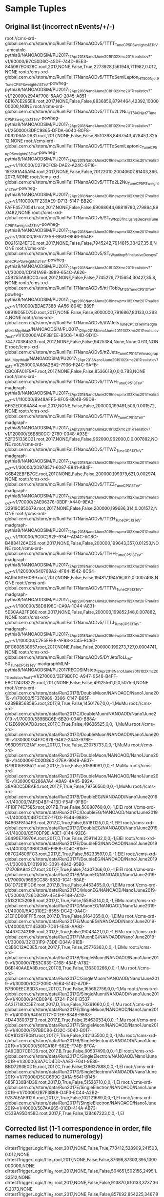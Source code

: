 * Sample Tuples
** Original list (incorrect nEvents/+/-)
root://cms-xrd-global.cern.ch//store/mc/RunIIFall17NanoAODv5/TTTT_TuneCP5_PSweights_13TeV-amcatnlo-pythia8/NANOAODSIM/PU2017_12Apr2018_Nano1June2019_102X_mc2017_realistic_v7-v1/60000/B7C50D6C-45DF-744D-9EE3-845097EC628C.root,2017,NONE,False,True,2273928,1561946,711982,0.012,NONE
root://cms-xrd-global.cern.ch//store/mc/RunIIFall17NanoAODv5/TTToSemiLepton_HT500Njet9_TuneCP5_PSweights_13TeV-powheg-pythia8/NANOAODSIM/PU2017_12Apr2018_Nano1June2019_102X_mc2017_realistic_v7-v1/120000/294AF708-5AAC-2045-A851-6E1676E295E8.root,2017,NONE,False,False,8836856,8794464,42392,1000000000,NONE
root://cms-xrd-global.cern.ch//store/mc/RunIIFall17NanoAODv5/TTTo2L2Nu_HT500Njet7_TuneCP5_PSweights_13TeV-powheg-pythia8/NANOAODSIM/PU2017_12Apr2018_Nano1June2019_102X_mc2017_realistic_v7-v1/250000/3DFC9865-DFDA-6040-B0F8-009206A5D631.root,2017,NONE,False,False,8510388,8467543,42845,1.32512,NONE
root://cms-xrd-global.cern.ch//store/mc/RunIIFall17NanoAODv5/TTToSemiLeptonic_TuneCP5up_PSweights_13TeV-powheg-pythia8/NANOAODSIM/PU2017_12Apr2018_Nano1June2019_new_pmx_102X_mc2017_realistic_v7-v1/110000/C279CFCB-DAE2-A24C-9F16-15E391A45A94.root,2017,NONE,False,False,20122010,20040607,81403,366.2073,NONE
root://cms-xrd-global.cern.ch//store/mc/RunIIFall17NanoAODv5/TTTo2L2Nu_TuneCP5_PSweights_13TeV-powheg-pythia8/NANOAODSIM/PU2017_12Apr2018_Nano1June2019_new_pmx_102X_mc2017_realistic_v7-v1/110000/FF239AE9-D713-5147-BB2C-FAFF45770541.root,2017,NONE,False,False,69098644,68818780,279864,89.0482,NONE
root://cms-xrd-global.cern.ch//store/mc/RunIIFall17NanoAODv5/ST_tW_top_5f_inclusiveDecays_TuneCP5_PSweights_13TeV-powheg-pythia8/NANOAODSIM/PU2017_12Apr2018_Nano1June2019_new_pmx_102X_mc2017_realistic_v7-v1/30000/8FA77F5B-BBA1-9846-954B-D0216124EF30.root,2017,NONE,False,False,7945242,7914815,30427,35.8,NONE
root://cms-xrd-global.cern.ch//store/mc/RunIIFall17NanoAODv5/ST_tW_antitop_5f_inclusiveDecays_TuneCP5_PSweights_13TeV-powheg-pythia8/NANOAODSIM/PU2017_12Apr2018_Nano1June2019_102X_mc2017_realistic_v7-v1/30000/CD141A9B-3889-654C-A626-45B255A8BDC0.root,2017,NONE,False,False,7745276,7715654,30427,35.8,NONE
root://cms-xrd-global.cern.ch//store/mc/RunIIFall17NanoAODv5/ttHTobb_M125_TuneCP5_13TeV-powheg-pythia8/NANOAODSIM/PU2017_12Apr2018_Nano1June2019_new_pmx_102X_mc2017_realistic_v7-v1/110000/BDAE7388-AA56-804E-B89F-08919D5ED75D.root,2017,NONE,False,False,8000000,7916867,83133,0.2934,NONE
root://cms-xrd-global.cern.ch//store/mc/RunIIFall17NanoAODv5/ttWJets_TuneCP5_13TeV_madgraphMLM_pythia8/NANOAODSIM/PU2017_12Apr2018_Nano1June2019_102X_mc2017_realistic_v7_ext1-v1/100000/ADF3B1EE-B5C6-1A4D-9D1C-744770384523.root,2017,NONE,False,False,9425384,None,None,0.611,NONE
root://cms-xrd-global.cern.ch//store/mc/RunIIFall17NanoAODv5/ttZJets_TuneCP5_13TeV_madgraphMLM_pythia8/NANOAODSIM/PU2017_12Apr2018_Nano1June2019_102X_mc2017_realistic_v7_ext1-v1/250000/A68A2B42-7906-F24C-9AFB-CBC0FA01F9AF.root,2017,NONE,False,False,8536618,0,0,0.783,NONE
root://cms-xrd-global.cern.ch//store/mc/RunIIFall17NanoAODv5/TTWH_TuneCP5_13TeV-madgraph-pythia8/NANOAODSIM/PU2017_12Apr2018_Nano1June2019_new_pmx_102X_mc2017_realistic_v7-v1/110000/B948AFF5-8F05-B04B-99D9-6F52ED064A84.root,2017,NONE,False,False,200000,199491,509,0.001572,NONE
root://cms-xrd-global.cern.ch//store/mc/RunIIFall17NanoAODv5/TTWW_TuneCP5_13TeV-madgraph-pythia8/NANOAODSIM/PU2017_12Apr2018_Nano1June2019_102X_mc2017_realistic_v7-v1/120000/E6B8B0DC-2780-0048-A93E-52F351336C21.root,2017,NONE,False,False,962000,962000,0,0.007882,NONE
root://cms-xrd-global.cern.ch//store/mc/RunIIFall17NanoAODv5/TTWZ_TuneCP5_13TeV-madgraph-pythia8/NANOAODSIM/PU2017_12Apr2018_Nano1June2019_new_pmx_102X_mc2017_realistic_v7-v1/30000/2D97B571-6087-E841-AB4F-C6B42EBFB7CE.root,2017,NONE,False,False,200000,199379,621,0.002974,NONE
root://cms-xrd-global.cern.ch//store/mc/RunIIFall17NanoAODv5/TTZZ_TuneCP5_13TeV-madgraph-pythia8/NANOAODSIM/PU2017_12Apr2018_Nano1June2019_new_pmx_102X_mc2017_realistic_v7-v1/70000/2AE06376-0BDF-A440-9EA3-32919C850679.root,2017,NONE,False,False,200000,199686,314,0.001572,NONE
root://cms-xrd-global.cern.ch//store/mc/RunIIFall17NanoAODv5/TTZH_TuneCP5_13TeV-madgraph-pythia8/NANOAODSIM/PU2017_12Apr2018_Nano1June2019_new_pmx_102X_mc2017_realistic_v7-v1/110000/9C0C292F-934F-AD4C-AC8C-B4884126AE29.root,2017,NONE,False,False,200000,199643,357,0.01253,NONE
root://cms-xrd-global.cern.ch//store/mc/RunIIFall17NanoAODv5/TTHH_TuneCP5_13TeV-madgraph-pythia8/NANOAODSIM/PU2017_12Apr2018_Nano1June2019_new_pmx_102X_mc2017_realistic_v7-v1/120000/640768A2-4F84-1542-8C64-BA95D61E60B9.root,2017,NONE,False,False,194817,194516,301,0.0007408,NONE
root://cms-xrd-global.cern.ch//store/mc/RunIIFall17NanoAODv5/TTTW_TuneCP5_13TeV-madgraph-pythia8/NANOAODSIM/PU2017_12Apr2018_Nano1June2019_new_pmx_102X_mc2017_realistic_v7-v1/100000/58D8198C-CA9A-1C44-A831-5E3CAA2FFE60.root,2017,NONE,False,False,200000,199852,148,0.007882,NONE
root://cms-xrd-global.cern.ch//store/mc/RunIIFall17NanoAODv5/TTTJ_TuneCP5_13TeV-madgraph-pythia8/NANOAODSIM/PU2017_12Apr2018_Nano1June2019_new_pmx_102X_mc2017_realistic_v7-v1/100000/C7E5EFE8-AF93-3C45-BC90-DFC608538957.root,2017,NONE,False,False,200000,199273,727,0.0004741,NONE
root://cms-xrd-global.cern.ch//store/mc/RunIIFall17NanoAODv5/DYJetsToLL_M-50_TuneCP5_13TeV-madgraphMLM-pythia8/NANOAODSIM/PU2017RECOSIMstep_12Apr2018_Nano1June2019_102X_mc2017_realistic_v7_ext1-v1/270000/3EF9B0FC-A947-9548-B4FF-E8C124D1822E.root,2017,NONE,False,False,49125561,0,0,5075.6,NONE
root://cms-xrd-global.cern.ch//store/data/Run2017B/DoubleMuon/NANOAOD/Nano1June2019-v1/70000/5F376989-3366-C147-B65F-6239BB568595.root,2017,B,True,False,14501767,0,0,-1,MuMu
root://cms-xrd-global.cern.ch//store/data/Run2017C/DoubleMuon/NANOAOD/Nano1June2019-v1/70000/589BBC6E-6B20-0340-BB8A-C12E6990A7D8.root,2017,C,True,False,49636525,0,0,-1,MuMu
root://cms-xrd-global.cern.ch//store/data/Run2017D/DoubleMuon/NANOAOD/Nano1June2019-v1/30000/34F7CB79-9462-2443-97BE-963D997C21AF.root,2017,D,True,False,23075733,0,0,-1,MuMu
root://cms-xrd-global.cern.ch//store/data/Run2017E/DoubleMuon/NANOAOD/Nano1June2019-v1/40000/FC02D860-27EA-9049-AB37-B79DD6F88521.root,2017,E,True,False,51589091,0,0,-1,MuMu
root://cms-xrd-global.cern.ch//store/data/Run2017F/DoubleMuon/NANOAOD/Nano1June2019-v1/30000/D286A7A4-A8A9-4A45-B92A-38ABDC5DBAE4.root,2017,F,True,False,79756560,0,0,-1,MuMu
root://cms-xrd-global.cern.ch//store/data/Run2017B/DoubleEG/NANOAOD/Nano1June2019-v1/40000/7AF5D4BF-41BD-F54F-9FBD-4F1BF74E7585.root,2017,B,True,False,58088760,0,0,-1,ElEl
root://cms-xrd-global.cern.ch//store/data/Run2017C/DoubleEG/NANOAOD/Nano1June2019-v1/40000/04B7CC07-1FD3-F544-9863-B4863F8154FB.root,2017,C,True,False,65181125,0,0,-1,ElEl
root://cms-xrd-global.cern.ch//store/data/Run2017D/DoubleEG/NANOAOD/Nano1June2019-v1/40000/C5F0DF9E-ABE1-8144-92E6-36490E76976A.root,2017,D,True,False,25911432,0,0,-1,ElEl
root://cms-xrd-global.cern.ch//store/data/Run2017E/DoubleEG/NANOAOD/Nano1June2019-v1/40000/13B0C360-E6E8-7D4C-B15F-087C24806FC3.root,2017,E,True,False,56233597,0,0,-1,ElEl
root://cms-xrd-global.cern.ch//store/data/Run2017F/DoubleEG/NANOAOD/Nano1June2019-v1/30000/D101991C-3391-4842-95B0-17370BA942C7.root,2017,F,True,False,74307066,0,0,-1,ElEl
root://cms-xrd-global.cern.ch//store/data/Run2017B/MuonEG/NANOAOD/Nano1June2019-v1/70000/969BCC88-6833-1C41-88AE-D81D72E1FCD6.root,2017,B,True,False,4453465,0,0,-1,ElMu
root://cms-xrd-global.cern.ch//store/data/Run2017C/MuonEG/NANOAOD/Nano1June2019-v1/30000/736D3C8A-4E49-F14B-AC12-251321C5208B.root,2017,C,True,False,15595214,0,0,-1,ElMu
root://cms-xrd-global.cern.ch//store/data/Run2017D/MuonEG/NANOAOD/Nano1June2019-v1/40000/5AD310E2-8555-DC42-9A4C-21EFCD00FFF5.root,2017,D,True,False,9164365,0,0,-1,ElMu
root://cms-xrd-global.cern.ch//store/data/Run2017E/MuonEG/NANOAOD/Nano1June2019-v1/40000/C114530D-7D61-1E48-AA82-14467C2421BF.root,2017,E,True,False,19043421,0,0,-1,ElMu
root://cms-xrd-global.cern.ch//store/data/Run2017F/MuonEG/NANOAOD/Nano1June2019-v1/30000/321331F9-73DE-D34A-91EB-C3E6C12AC3E5.root,2017,F,True,False,25776363,0,0,-1,ElMu
root://cms-xrd-global.cern.ch//store/data/Run2017B/SingleMuon/NANOAOD/Nano1June2019-v1/30000/7E53C639-C168-484E-A782-D6B140AAEA8B.root,2017,B,True,False,136300266,0,0,-1,Mu
root://cms-xrd-global.cern.ch//store/data/Run2017C/SingleMuon/NANOAOD/Nano1June2019-v1/30000/1CDF2090-AE64-5142-A7DF-B7B00EEC63D3.root,2017,C,True,False,165652756,0,0,-1,Mu
root://cms-xrd-global.cern.ch//store/data/Run2017D/SingleMuon/NANOAOD/Nano1June2019-v1/40000/94CB0948-6724-F246-B537-4A31718CC5E7.root,2017,D,True,False,70361660,0,0,-1,Mu
root://cms-xrd-global.cern.ch//store/data/Run2017E/SingleMuon/NANOAOD/Nano1June2019-v1/40000/9405D2C1-0DE6-8348-9863-4D4438037EF3.root,2017,E,True,False,154630534,0,0,-1,Mu
root://cms-xrd-global.cern.ch//store/data/Run2017F/SingleMuon/NANOAOD/Nano1June2019-v1/40000/F97BBC96-D32C-5040-B017-60A1D207B0B1.root,2017,F,True,False,242135500,0,0,-1,Mu
root://cms-xrd-global.cern.ch//store/data/Run2017B/SingleElectron/NANOAOD/Nano1June2019-v1/30000/501CA18F-562E-F74B-BFCA-3A9DBD7CB1D6.root,2017,B,True,False,60537490,0,0,-1,El
root://cms-xrd-global.cern.ch//store/data/Run2017C/SingleElectron/NANOAOD/Nano1June2019-v1/30000/3A7CD4DD-AAE3-F041-9E30-BBD7293E0D1E.root,2017,C,True,False,136637888,0,0,-1,El
root://cms-xrd-global.cern.ch//store/data/Run2017D/SingleElectron/NANOAOD/Nano1June2019-v1/70000/D5CC699C-2A1A-5641-B145-685F330B4D39.root,2017,D,True,False,51526710,0,0,-1,El
root://cms-xrd-global.cern.ch//store/data/Run2017E/SingleElectron/NANOAOD/Nano1June2019-v1/70000/2B7F3B88-D4F3-EC44-A2B2-9787AEAF912A.root,2017,E,True,False,102121689,0,0,-1,El
root://cms-xrd-global.cern.ch//store/data/Run2017F/SingleElectron/NANOAOD/Nano1June2019-v1/40000/567AA665-01CD-414A-AB73-C53BA95D458D.root,2017,F,True,False,128467223,0,0,-1,El
** Corrected list (1-1 correspondence in order, file names reduced to numerology)
dirtestTriggerLogic/file_0.root,2017,NONE,False,True,770412,528909,241503,0.012,NONE
dirtestTriggerLogic/file_1.root,2017,NONE,False,False,87698,87303,395,1000000000,NONE
dirtestTriggerLogic/file_2.root,2017,NONE,False,False,504651,502156,2495,1.32512,NONE
dirtestTriggerLogic/file_3.root,2017,NONE,False,False,913870,910133,3737,366.2073,NONE
dirtestTriggerLogic/file_4.root,2017,NONE,False,False,857692,854225,3467,89.0482,NONE
dirtestTriggerLogic/file_5.root,2017,NONE,False,False,1021304,1017336,3968,35.8,NONE
dirtestTriggerLogic/file_6.root,2017,NONE,False,False,1443584,1438182,5402,35.8,NONE
dirtestTriggerLogic/file_7.root,2017,NONE,False,False,686078,679026,7052,0.2934,NONE
dirtestTriggerLogic/file_8.root,2017,NONE,False,False,596973,595707,1266,0.611,NONE
dirtestTriggerLogic/file_9.root,2017,NONE,False,False,643032,642375,657,0.783,NONE
dirtestTriggerLogic/file_10.root,2017,NONE,False,False,200000,199491,509,0.001572,NONE
dirtestTriggerLogic/file_11.root,2017,NONE,False,False,252000,252000,0,0.007882,NONE
dirtestTriggerLogic/file_12.root,2017,NONE,False,False,200000,199379,621,0.002974,NONE
dirtestTriggerLogic/file_13.root,2017,NONE,False,False,142617,142401,216,0.001572,NONE
dirtestTriggerLogic/file_14.root,2017,NONE,False,False,200000,199643,357,0.01253,NONE
dirtestTriggerLogic/file_15.root,2017,NONE,False,False,194817,194516,301,0.0007408,NONE
dirtestTriggerLogic/file_16.root,2017,NONE,False,False,85228,85175,53,0.007882,NONE
dirtestTriggerLogic/file_17.root,2017,NONE,False,False,200000,199273,727,0.0004741,NONE
dirtestTriggerLogic/file_18.root,2017,NONE,False,False,1196236,1195672,564,5075.6,NONE
dirtestTriggerLogic/file_19.root,2017,B,True,False,1051148,0,0,-1,MuMu
dirtestTriggerLogic/file_20.root,2017,C,True,False,376668,0,0,-1,MuMu
dirtestTriggerLogic/file_21.root,2017,D,True,False,179522,0,0,-1,MuMu
dirtestTriggerLogic/file_22.root,2017,E,True,False,717188,0,0,-1,MuMu
dirtestTriggerLogic/file_23.root,2017,F,True,False,569628,0,0,-1,MuMu
dirtestTriggerLogic/file_24.root,2017,B,True,False,1043515,0,0,-1,ElEl
dirtestTriggerLogic/file_25.root,2017,C,True,False,718826,0,0,-1,ElEl
dirtestTriggerLogic/file_26.root,2017,D,True,False,1155304,0,0,-1,ElEl
dirtestTriggerLogic/file_27.root,2017,E,True,False,1029684,0,0,-1,ElEl
dirtestTriggerLogic/file_28.root,2017,F,True,False,764192,0,0,-1,ElEl
dirtestTriggerLogic/file_29.root,2017,B,True,False,1124428,0,0,-1,ElMu
dirtestTriggerLogic/file_30.root,2017,C,True,False,1110307,0,0,-1,ElMu
dirtestTriggerLogic/file_31.root,2017,D,True,False,757021,0,0,-1,ElMu
dirtestTriggerLogic/file_32.root,2017,E,True,False,671173,0,0,-1,ElMu
dirtestTriggerLogic/file_33.root,2017,F,True,False,23398,0,0,-1,ElMu
dirtestTriggerLogic/file_34.root,2017,B,True,False,861340,0,0,-1,Mu
dirtestTriggerLogic/file_35.root,2017,C,True,False,1052839,0,0,-1,Mu
dirtestTriggerLogic/file_36.root,2017,D,True,False,1589700,0,0,-1,Mu
dirtestTriggerLogic/file_37.root,2017,E,True,False,975635,0,0,-1,Mu
dirtestTriggerLogic/file_38.root,2017,F,True,False,17004,0,0,-1,Mu
dirtestTriggerLogic/file_39.root,2017,B,True,False,851573,0,0,-1,El
dirtestTriggerLogic/file_40.root,2017,C,True,False,8846,0,0,-1,El
dirtestTriggerLogic/file_41.root,2017,D,True,False,1476,0,0,-1,El
dirtestTriggerLogic/file_42.root,2017,E,True,False,2397220,0,0,-1,El
dirtestTriggerLogic/file_43.root,2017,F,True,False,861717,0,0,-1,El

* Cutstring
nmangane@lxplus767:/eos/user/n/nmangane/CMSSW/CMSSW_10_2_14/src/FourTopNAOD/Kai/run python testTriggerLogic.py --stage cutstring --era 2017 --subera B
Would select 677261 / 1051148 entries from dirtestTriggerLogic/file_19.root (64.43%)
991649.056604 Hz
Would select 97202 / 1043515 entries from dirtestTriggerLogic/file_24.root (9.31%)
3162166.66667 Hz
Would select 444321 / 1124428 entries from dirtestTriggerLogic/file_29.root (39.52%)
4015814.28571 Hz
Would select 351664 / 861340 entries from dirtestTriggerLogic/file_34.root (40.83%)
2533352.94118 Hz
Would select 388107 / 851573 entries from dirtestTriggerLogic/file_39.root (45.58%)
2183520.51282 Hz
* Module
nmangane@lxplus767:/eos/user/n/nmangane/CMSSW/CMSSW_10_2_14/src/FourTopNAOD/Kai/run python testTriggerLogic.py --stage process --era 2017 --subera B
Pre-select 1051148 entries out of 1051148 (100.00%)
Processed    10000/ 1051148 entries,  0.95% (elapsed time     0.4s, curr speed   22.222 kHz, avg speed   22.222 kHz), accepted     6188/   10001 events (61.87%)
Processed    20000/ 1051148 entries,  1.90% (elapsed time     0.8s, curr speed   27.778 kHz, avg speed   24.691 kHz), accepted    12407/   20001 events (62.03%)
Processed    30000/ 1051148 entries,  2.85% (elapsed time     1.2s, curr speed   26.316 kHz, avg speed   25.210 kHz), accepted    18819/   30001 events (62.73%)
Processed    40000/ 1051148 entries,  3.81% (elapsed time     1.6s, curr speed   26.316 kHz, avg speed   25.478 kHz), accepted    25012/   40001 events (62.53%)
Processed    50000/ 1051148 entries,  4.76% (elapsed time     1.9s, curr speed   28.571 kHz, avg speed   26.042 kHz), accepted    31064/   50001 events (62.13%)
Processed    60000/ 1051148 entries,  5.71% (elapsed time     2.3s, curr speed   25.641 kHz, avg speed   25.974 kHz), accepted    37495/   60001 events (62.49%)
Processed    70000/ 1051148 entries,  6.66% (elapsed time     2.7s, curr speed   27.027 kHz, avg speed   26.119 kHz), accepted    43676/   70001 events (62.39%)
Processed    80000/ 1051148 entries,  7.61% (elapsed time     3.0s, curr speed   27.778 kHz, avg speed   26.316 kHz), accepted    49895/   80001 events (62.37%)
Processed    90000/ 1051148 entries,  8.56% (elapsed time     3.4s, curr speed   29.412 kHz, avg speed   26.627 kHz), accepted    55877/   90001 events (62.08%)
Processed   100000/ 1051148 entries,  9.51% (elapsed time     3.7s, curr speed   28.571 kHz, avg speed   26.810 kHz), accepted    61787/  100001 events (61.79%)
Processed   110000/ 1051148 entries, 10.46% (elapsed time     4.1s, curr speed   27.778 kHz, avg speed   26.895 kHz), accepted    67750/  110001 events (61.59%)
Processed   120000/ 1051148 entries, 11.42% (elapsed time     4.5s, curr speed   26.316 kHz, avg speed   26.846 kHz), accepted    73832/  120001 events (61.53%)
Processed   130000/ 1051148 entries, 12.37% (elapsed time     4.8s, curr speed   27.027 kHz, avg speed   26.860 kHz), accepted    80083/  130001 events (61.60%)
Processed   140000/ 1051148 entries, 13.32% (elapsed time     5.2s, curr speed   27.027 kHz, avg speed   26.871 kHz), accepted    86305/  140001 events (61.65%)
Processed   150000/ 1051148 entries, 14.27% (elapsed time     5.6s, curr speed   27.778 kHz, avg speed   26.930 kHz), accepted    92630/  150001 events (61.75%)
Processed   160000/ 1051148 entries, 15.22% (elapsed time     6.0s, curr speed   26.316 kHz, avg speed   26.891 kHz), accepted    99079/  160001 events (61.92%)
Processed   170000/ 1051148 entries, 16.17% (elapsed time     6.3s, curr speed   27.778 kHz, avg speed   26.941 kHz), accepted   105654/  170001 events (62.15%)
Processed   180000/ 1051148 entries, 17.12% (elapsed time     6.7s, curr speed   28.571 kHz, avg speed   27.027 kHz), accepted   111685/  180001 events (62.05%)
Processed   190000/ 1051148 entries, 18.08% (elapsed time     7.0s, curr speed   26.316 kHz, avg speed   26.989 kHz), accepted   117795/  190001 events (62.00%)
Processed   200000/ 1051148 entries, 19.03% (elapsed time     7.4s, curr speed   27.778 kHz, avg speed   27.027 kHz), accepted   123922/  200001 events (61.96%)
Processed   210000/ 1051148 entries, 19.98% (elapsed time     7.7s, curr speed   29.412 kHz, avg speed   27.132 kHz), accepted   130152/  210001 events (61.98%)
Processed   220000/ 1051148 entries, 20.93% (elapsed time     8.1s, curr speed   29.412 kHz, avg speed   27.228 kHz), accepted   136341/  220001 events (61.97%)
Processed   230000/ 1051148 entries, 21.88% (elapsed time     8.4s, curr speed   28.571 kHz, avg speed   27.284 kHz), accepted   142665/  230001 events (62.03%)
Processed   240000/ 1051148 entries, 22.83% (elapsed time     8.8s, curr speed   28.571 kHz, avg speed   27.335 kHz), accepted   149182/  240001 events (62.16%)
Processed   250000/ 1051148 entries, 23.78% (elapsed time     9.1s, curr speed   30.303 kHz, avg speed   27.442 kHz), accepted   155676/  250001 events (62.27%)
Processed   260000/ 1051148 entries, 24.73% (elapsed time     9.5s, curr speed   28.571 kHz, avg speed   27.484 kHz), accepted   162101/  260001 events (62.35%)
Processed   270000/ 1051148 entries, 25.69% (elapsed time     9.8s, curr speed   27.778 kHz, avg speed   27.495 kHz), accepted   168788/  270001 events (62.51%)
Processed   280000/ 1051148 entries, 26.64% (elapsed time    10.2s, curr speed   28.571 kHz, avg speed   27.532 kHz), accepted   175698/  280001 events (62.75%)
Processed   290000/ 1051148 entries, 27.59% (elapsed time    10.5s, curr speed   27.027 kHz, avg speed   27.514 kHz), accepted   182228/  290001 events (62.84%)
Processed   300000/ 1051148 entries, 28.54% (elapsed time    10.9s, curr speed   29.412 kHz, avg speed   27.574 kHz), accepted   188740/  300001 events (62.91%)
Processed   310000/ 1051148 entries, 29.49% (elapsed time    11.2s, curr speed   29.412 kHz, avg speed   27.629 kHz), accepted   195397/  310001 events (63.03%)
Processed   320000/ 1051148 entries, 30.44% (elapsed time    11.6s, curr speed   27.027 kHz, avg speed   27.610 kHz), accepted   201840/  320001 events (63.07%)
Processed   330000/ 1051148 entries, 31.39% (elapsed time    12.0s, curr speed   26.316 kHz, avg speed   27.569 kHz), accepted   208225/  330001 events (63.10%)
Processed   340000/ 1051148 entries, 32.35% (elapsed time    12.3s, curr speed   27.027 kHz, avg speed   27.553 kHz), accepted   214604/  340001 events (63.12%)
Processed   350000/ 1051148 entries, 33.30% (elapsed time    12.7s, curr speed   29.412 kHz, avg speed   27.603 kHz), accepted   221474/  350001 events (63.28%)
Processed   360000/ 1051148 entries, 34.25% (elapsed time    13.0s, curr speed   31.250 kHz, avg speed   27.692 kHz), accepted   228609/  360001 events (63.50%)
Processed   370000/ 1051148 entries, 35.20% (elapsed time    13.4s, curr speed   27.778 kHz, avg speed   27.695 kHz), accepted   235714/  370001 events (63.71%)
Processed   380000/ 1051148 entries, 36.15% (elapsed time    13.7s, curr speed   27.027 kHz, avg speed   27.677 kHz), accepted   242957/  380001 events (63.94%)
Processed   390000/ 1051148 entries, 37.10% (elapsed time    14.1s, curr speed   28.571 kHz, avg speed   27.699 kHz), accepted   249398/  390001 events (63.95%)
Processed   400000/ 1051148 entries, 38.05% (elapsed time    14.4s, curr speed   27.778 kHz, avg speed   27.701 kHz), accepted   255691/  400001 events (63.92%)
Processed   410000/ 1051148 entries, 39.00% (elapsed time    14.8s, curr speed   28.571 kHz, avg speed   27.721 kHz), accepted   262084/  410001 events (63.92%)
Processed   420000/ 1051148 entries, 39.96% (elapsed time    15.2s, curr speed   27.778 kHz, avg speed   27.723 kHz), accepted   268865/  420001 events (64.02%)
Processed   430000/ 1051148 entries, 40.91% (elapsed time    15.5s, curr speed   29.412 kHz, avg speed   27.760 kHz), accepted   275528/  430001 events (64.08%)
Processed   440000/ 1051148 entries, 41.86% (elapsed time    15.8s, curr speed   28.571 kHz, avg speed   27.778 kHz), accepted   282082/  440001 events (64.11%)
Processed   450000/ 1051148 entries, 42.81% (elapsed time    16.2s, curr speed   27.778 kHz, avg speed   27.778 kHz), accepted   288631/  450001 events (64.14%)
Processed   460000/ 1051148 entries, 43.76% (elapsed time    16.5s, curr speed   29.412 kHz, avg speed   27.811 kHz), accepted   295367/  460001 events (64.21%)
Processed   470000/ 1051148 entries, 44.71% (elapsed time    16.9s, curr speed   27.778 kHz, avg speed   27.811 kHz), accepted   301650/  470001 events (64.18%)
Processed   480000/ 1051148 entries, 45.66% (elapsed time    17.2s, curr speed   28.571 kHz, avg speed   27.826 kHz), accepted   307980/  480001 events (64.16%)
Processed   490000/ 1051148 entries, 46.62% (elapsed time    17.6s, curr speed   27.027 kHz, avg speed   27.809 kHz), accepted   314495/  490001 events (64.18%)
Processed   500000/ 1051148 entries, 47.57% (elapsed time    18.0s, curr speed   27.778 kHz, avg speed   27.809 kHz), accepted   320890/  500001 events (64.18%)
Processed   510000/ 1051148 entries, 48.52% (elapsed time    18.4s, curr speed   27.027 kHz, avg speed   27.793 kHz), accepted   327790/  510001 events (64.27%)
Processed   520000/ 1051148 entries, 49.47% (elapsed time    18.7s, curr speed   27.778 kHz, avg speed   27.793 kHz), accepted   333860/  520001 events (64.20%)
Processed   530000/ 1051148 entries, 50.42% (elapsed time    19.1s, curr speed   27.778 kHz, avg speed   27.792 kHz), accepted   340481/  530001 events (64.24%)
Processed   540000/ 1051148 entries, 51.37% (elapsed time    19.4s, curr speed   27.027 kHz, avg speed   27.778 kHz), accepted   346955/  540001 events (64.25%)
Processed   550000/ 1051148 entries, 52.32% (elapsed time    19.8s, curr speed   27.778 kHz, avg speed   27.778 kHz), accepted   353397/  550001 events (64.25%)
Processed   560000/ 1051148 entries, 53.28% (elapsed time    20.2s, curr speed   27.027 kHz, avg speed   27.764 kHz), accepted   359756/  560001 events (64.24%)
Processed   570000/ 1051148 entries, 54.23% (elapsed time    20.5s, curr speed   27.778 kHz, avg speed   27.764 kHz), accepted   365792/  570001 events (64.17%)
Processed   580000/ 1051148 entries, 55.18% (elapsed time    20.9s, curr speed   27.027 kHz, avg speed   27.751 kHz), accepted   371989/  580001 events (64.14%)
Processed   590000/ 1051148 entries, 56.13% (elapsed time    21.2s, curr speed   29.412 kHz, avg speed   27.778 kHz), accepted   378257/  590001 events (64.11%)
Processed   600000/ 1051148 entries, 57.08% (elapsed time    21.6s, curr speed   27.027 kHz, avg speed   27.765 kHz), accepted   384558/  600001 events (64.09%)
Processed   610000/ 1051148 entries, 58.03% (elapsed time    22.0s, curr speed   28.571 kHz, avg speed   27.778 kHz), accepted   390919/  610001 events (64.08%)
Processed   620000/ 1051148 entries, 58.98% (elapsed time    22.3s, curr speed   26.316 kHz, avg speed   27.753 kHz), accepted   397280/  620001 events (64.08%)
Processed   630000/ 1051148 entries, 59.93% (elapsed time    22.7s, curr speed   27.027 kHz, avg speed   27.741 kHz), accepted   404007/  630001 events (64.13%)
Processed   640000/ 1051148 entries, 60.89% (elapsed time    23.1s, curr speed   27.027 kHz, avg speed   27.730 kHz), accepted   411235/  640001 events (64.26%)
Processed   650000/ 1051148 entries, 61.84% (elapsed time    23.4s, curr speed   27.027 kHz, avg speed   27.719 kHz), accepted   418440/  650001 events (64.38%)
Processed   660000/ 1051148 entries, 62.79% (elapsed time    23.8s, curr speed   27.778 kHz, avg speed   27.719 kHz), accepted   424843/  660001 events (64.37%)
Processed   670000/ 1051148 entries, 63.74% (elapsed time    24.2s, curr speed   28.571 kHz, avg speed   27.732 kHz), accepted   431310/  670001 events (64.37%)
Processed   680000/ 1051148 entries, 64.69% (elapsed time    24.5s, curr speed   29.412 kHz, avg speed   27.755 kHz), accepted   437797/  680001 events (64.38%)
Processed   690000/ 1051148 entries, 65.64% (elapsed time    24.9s, curr speed   27.778 kHz, avg speed   27.755 kHz), accepted   444225/  690001 events (64.38%)
Processed   700000/ 1051148 entries, 66.59% (elapsed time    25.2s, curr speed   25.641 kHz, avg speed   27.723 kHz), accepted   451034/  700001 events (64.43%)
Processed   710000/ 1051148 entries, 67.55% (elapsed time    25.6s, curr speed   28.571 kHz, avg speed   27.734 kHz), accepted   457432/  710001 events (64.43%)
Processed   720000/ 1051148 entries, 68.50% (elapsed time    26.0s, curr speed   27.778 kHz, avg speed   27.735 kHz), accepted   463737/  720001 events (64.41%)
Processed   730000/ 1051148 entries, 69.45% (elapsed time    26.3s, curr speed   26.316 kHz, avg speed   27.715 kHz), accepted   470315/  730001 events (64.43%)
Processed   740000/ 1051148 entries, 70.40% (elapsed time    26.7s, curr speed   27.778 kHz, avg speed   27.715 kHz), accepted   476852/  740001 events (64.44%)
Processed   750000/ 1051148 entries, 71.35% (elapsed time    27.1s, curr speed   27.778 kHz, avg speed   27.716 kHz), accepted   483117/  750001 events (64.42%)
Processed   760000/ 1051148 entries, 72.30% (elapsed time    27.4s, curr speed   27.778 kHz, avg speed   27.717 kHz), accepted   489543/  760001 events (64.41%)
Processed   770000/ 1051148 entries, 73.25% (elapsed time    27.8s, curr speed   26.316 kHz, avg speed   27.698 kHz), accepted   496049/  770001 events (64.42%)
Processed   780000/ 1051148 entries, 74.20% (elapsed time    28.2s, curr speed   27.027 kHz, avg speed   27.689 kHz), accepted   502459/  780001 events (64.42%)
Processed   790000/ 1051148 entries, 75.16% (elapsed time    28.5s, curr speed   27.027 kHz, avg speed   27.680 kHz), accepted   508886/  790001 events (64.42%)
Processed   800000/ 1051148 entries, 76.11% (elapsed time    28.9s, curr speed   30.303 kHz, avg speed   27.710 kHz), accepted   515335/  800001 events (64.42%)
Processed   810000/ 1051148 entries, 77.06% (elapsed time    29.2s, curr speed   27.778 kHz, avg speed   27.711 kHz), accepted   521799/  810001 events (64.42%)
Processed   820000/ 1051148 entries, 78.01% (elapsed time    29.6s, curr speed   29.412 kHz, avg speed   27.731 kHz), accepted   528133/  820001 events (64.41%)
Processed   830000/ 1051148 entries, 78.96% (elapsed time    29.9s, curr speed   27.778 kHz, avg speed   27.731 kHz), accepted   534321/  830001 events (64.38%)
Processed   840000/ 1051148 entries, 79.91% (elapsed time    30.3s, curr speed   26.316 kHz, avg speed   27.714 kHz), accepted   541115/  840001 events (64.42%)
Processed   850000/ 1051148 entries, 80.86% (elapsed time    30.7s, curr speed   25.641 kHz, avg speed   27.687 kHz), accepted   547735/  850001 events (64.44%)
Processed   860000/ 1051148 entries, 81.82% (elapsed time    31.1s, curr speed   27.778 kHz, avg speed   27.688 kHz), accepted   553992/  860001 events (64.42%)
Processed   870000/ 1051148 entries, 82.77% (elapsed time    31.4s, curr speed   27.778 kHz, avg speed   27.689 kHz), accepted   560984/  870001 events (64.48%)
Processed   880000/ 1051148 entries, 83.72% (elapsed time    31.8s, curr speed   27.027 kHz, avg speed   27.682 kHz), accepted   567279/  880001 events (64.46%)
Processed   890000/ 1051148 entries, 84.67% (elapsed time    32.1s, curr speed   27.778 kHz, avg speed   27.683 kHz), accepted   573661/  890001 events (64.46%)
Processed   900000/ 1051148 entries, 85.62% (elapsed time    32.5s, curr speed   27.778 kHz, avg speed   27.684 kHz), accepted   579989/  900001 events (64.44%)
Processed   910000/ 1051148 entries, 86.57% (elapsed time    32.9s, curr speed   27.778 kHz, avg speed   27.685 kHz), accepted   586428/  910001 events (64.44%)
Processed   920000/ 1051148 entries, 87.52% (elapsed time    33.2s, curr speed   27.778 kHz, avg speed   27.686 kHz), accepted   592820/  920001 events (64.44%)
Processed   930000/ 1051148 entries, 88.47% (elapsed time    33.6s, curr speed   27.778 kHz, avg speed   27.687 kHz), accepted   599311/  930001 events (64.44%)
Processed   940000/ 1051148 entries, 89.43% (elapsed time    33.9s, curr speed   27.778 kHz, avg speed   27.688 kHz), accepted   605687/  940001 events (64.43%)
Processed   950000/ 1051148 entries, 90.38% (elapsed time    34.3s, curr speed   27.027 kHz, avg speed   27.681 kHz), accepted   611997/  950001 events (64.42%)
Processed   960000/ 1051148 entries, 91.33% (elapsed time    34.7s, curr speed   29.412 kHz, avg speed   27.698 kHz), accepted   618313/  960001 events (64.41%)
Processed   970000/ 1051148 entries, 92.28% (elapsed time    35.0s, curr speed   26.316 kHz, avg speed   27.683 kHz), accepted   624634/  970001 events (64.40%)
Processed   980000/ 1051148 entries, 93.23% (elapsed time    35.4s, curr speed   27.778 kHz, avg speed   27.684 kHz), accepted   631386/  980001 events (64.43%)
Processed   990000/ 1051148 entries, 94.18% (elapsed time    35.7s, curr speed   29.412 kHz, avg speed   27.700 kHz), accepted   637854/  990001 events (64.43%)
Processed  1000000/ 1051148 entries, 95.13% (elapsed time    36.1s, curr speed   27.778 kHz, avg speed   27.701 kHz), accepted   644183/ 1000001 events (64.42%)
Processed  1010000/ 1051148 entries, 96.09% (elapsed time    36.5s, curr speed   27.027 kHz, avg speed   27.694 kHz), accepted   650632/ 1010001 events (64.42%)
Processed  1020000/ 1051148 entries, 97.04% (elapsed time    36.8s, curr speed   27.778 kHz, avg speed   27.695 kHz), accepted   657295/ 1020001 events (64.44%)
Processed  1030000/ 1051148 entries, 97.99% (elapsed time    37.1s, curr speed   31.250 kHz, avg speed   27.725 kHz), accepted   663798/ 1030001 events (64.45%)
Processed  1040000/ 1051148 entries, 98.94% (elapsed time    37.5s, curr speed   30.303 kHz, avg speed   27.748 kHz), accepted   670176/ 1040001 events (64.44%)
Processed  1050000/ 1051148 entries, 99.89% (elapsed time    37.8s, curr speed   29.412 kHz, avg speed   27.763 kHz), accepted   676544/ 1050001 events (64.43%)
Processed 1051148 preselected entries from dirtestTriggerLogic/file_19.root (1051148 entries). Finally selected 677261 entries
27196.5847348 Hz
Pre-select 1043515 entries out of 1043515 (100.00%)
Processed    10000/ 1043515 entries,  0.96% (elapsed time     0.4s, curr speed   23.256 kHz, avg speed   23.256 kHz), accepted      445/   10001 events ( 4.45%)
Processed    20000/ 1043515 entries,  1.92% (elapsed time     0.9s, curr speed   20.833 kHz, avg speed   21.978 kHz), accepted      867/   20001 events ( 4.33%)
Processed    30000/ 1043515 entries,  2.87% (elapsed time     1.4s, curr speed   22.222 kHz, avg speed   22.059 kHz), accepted     1291/   30001 events ( 4.30%)
Processed    40000/ 1043515 entries,  3.83% (elapsed time     1.8s, curr speed   23.256 kHz, avg speed   22.346 kHz), accepted     1722/   40001 events ( 4.30%)
Processed    50000/ 1043515 entries,  4.79% (elapsed time     2.2s, curr speed   23.256 kHz, avg speed   22.523 kHz), accepted     2180/   50001 events ( 4.36%)
Processed    60000/ 1043515 entries,  5.75% (elapsed time     2.7s, curr speed   21.739 kHz, avg speed   22.388 kHz), accepted     2652/   60001 events ( 4.42%)
Processed    70000/ 1043515 entries,  6.71% (elapsed time     3.1s, curr speed   21.739 kHz, avg speed   22.293 kHz), accepted     3136/   70001 events ( 4.48%)
Processed    80000/ 1043515 entries,  7.67% (elapsed time     3.6s, curr speed   22.222 kHz, avg speed   22.284 kHz), accepted     3615/   80001 events ( 4.52%)
Processed    90000/ 1043515 entries,  8.62% (elapsed time     4.0s, curr speed   23.256 kHz, avg speed   22.388 kHz), accepted     4102/   90001 events ( 4.56%)
Processed   100000/ 1043515 entries,  9.58% (elapsed time     4.5s, curr speed   23.256 kHz, avg speed   22.472 kHz), accepted     4570/  100001 events ( 4.57%)
Processed   110000/ 1043515 entries, 10.54% (elapsed time     4.9s, curr speed   21.277 kHz, avg speed   22.358 kHz), accepted     5075/  110001 events ( 4.61%)
Processed   120000/ 1043515 entries, 11.50% (elapsed time     5.4s, curr speed   20.833 kHz, avg speed   22.222 kHz), accepted     5794/  120001 events ( 4.83%)
Processed   130000/ 1043515 entries, 12.46% (elapsed time     5.9s, curr speed   20.408 kHz, avg speed   22.071 kHz), accepted     6609/  130001 events ( 5.08%)
Processed   140000/ 1043515 entries, 13.42% (elapsed time     6.4s, curr speed   20.833 kHz, avg speed   21.978 kHz), accepted     7423/  140001 events ( 5.30%)
Processed   150000/ 1043515 entries, 14.37% (elapsed time     6.8s, curr speed   21.739 kHz, avg speed   21.962 kHz), accepted     8306/  150001 events ( 5.54%)
Processed   160000/ 1043515 entries, 15.33% (elapsed time     7.3s, curr speed   21.277 kHz, avg speed   21.918 kHz), accepted     9191/  160001 events ( 5.74%)
Processed   170000/ 1043515 entries, 16.29% (elapsed time     7.7s, curr speed   23.256 kHz, avg speed   21.992 kHz), accepted    10108/  170001 events ( 5.95%)
Processed   180000/ 1043515 entries, 17.25% (elapsed time     8.2s, curr speed   22.222 kHz, avg speed   22.005 kHz), accepted    11101/  180001 events ( 6.17%)
Processed   190000/ 1043515 entries, 18.21% (elapsed time     8.6s, curr speed   22.727 kHz, avg speed   22.042 kHz), accepted    12116/  190001 events ( 6.38%)
Processed   200000/ 1043515 entries, 19.17% (elapsed time     9.1s, curr speed   21.739 kHz, avg speed   22.026 kHz), accepted    13138/  200001 events ( 6.57%)
Processed   210000/ 1043515 entries, 20.12% (elapsed time     9.5s, curr speed   21.739 kHz, avg speed   22.013 kHz), accepted    14091/  210001 events ( 6.71%)
Processed   220000/ 1043515 entries, 21.08% (elapsed time    10.0s, curr speed   22.727 kHz, avg speed   22.044 kHz), accepted    15051/  220001 events ( 6.84%)
Processed   230000/ 1043515 entries, 22.04% (elapsed time    10.5s, curr speed   20.833 kHz, avg speed   21.989 kHz), accepted    16067/  230001 events ( 6.99%)
Processed   240000/ 1043515 entries, 23.00% (elapsed time    10.9s, curr speed   21.277 kHz, avg speed   21.958 kHz), accepted    17039/  240001 events ( 7.10%)
Processed   250000/ 1043515 entries, 23.96% (elapsed time    11.4s, curr speed   22.222 kHz, avg speed   21.968 kHz), accepted    17980/  250001 events ( 7.19%)
Processed   260000/ 1043515 entries, 24.92% (elapsed time    11.8s, curr speed   22.222 kHz, avg speed   21.978 kHz), accepted    18952/  260001 events ( 7.29%)
Processed   270000/ 1043515 entries, 25.87% (elapsed time    12.2s, curr speed   23.810 kHz, avg speed   22.041 kHz), accepted    19973/  270001 events ( 7.40%)
Processed   280000/ 1043515 entries, 26.83% (elapsed time    12.7s, curr speed   24.390 kHz, avg speed   22.117 kHz), accepted    20998/  280001 events ( 7.50%)
Processed   290000/ 1043515 entries, 27.79% (elapsed time    13.1s, curr speed   22.727 kHz, avg speed   22.137 kHz), accepted    22054/  290001 events ( 7.60%)
Processed   300000/ 1043515 entries, 28.75% (elapsed time    13.5s, curr speed   22.727 kHz, avg speed   22.157 kHz), accepted    23053/  300001 events ( 7.68%)
Processed   310000/ 1043515 entries, 29.71% (elapsed time    14.0s, curr speed   21.739 kHz, avg speed   22.143 kHz), accepted    24031/  310001 events ( 7.75%)
Processed   320000/ 1043515 entries, 30.67% (elapsed time    14.5s, curr speed   21.277 kHz, avg speed   22.115 kHz), accepted    25117/  320001 events ( 7.85%)
Processed   330000/ 1043515 entries, 31.62% (elapsed time    14.9s, curr speed   22.727 kHz, avg speed   22.133 kHz), accepted    26024/  330001 events ( 7.89%)
Processed   340000/ 1043515 entries, 32.58% (elapsed time    15.4s, curr speed   22.727 kHz, avg speed   22.150 kHz), accepted    27016/  340001 events ( 7.95%)
Processed   350000/ 1043515 entries, 33.54% (elapsed time    15.8s, curr speed   20.408 kHz, avg speed   22.096 kHz), accepted    27634/  350001 events ( 7.90%)
Processed   360000/ 1043515 entries, 34.50% (elapsed time    16.3s, curr speed   20.833 kHz, avg speed   22.059 kHz), accepted    28969/  360001 events ( 8.05%)
Processed   370000/ 1043515 entries, 35.46% (elapsed time    16.8s, curr speed   22.222 kHz, avg speed   22.063 kHz), accepted    30507/  370001 events ( 8.25%)
Processed   380000/ 1043515 entries, 36.42% (elapsed time    17.2s, curr speed   23.810 kHz, avg speed   22.106 kHz), accepted    31394/  380001 events ( 8.26%)
Processed   390000/ 1043515 entries, 37.37% (elapsed time    17.6s, curr speed   23.256 kHz, avg speed   22.134 kHz), accepted    32269/  390001 events ( 8.27%)
Processed   400000/ 1043515 entries, 38.33% (elapsed time    18.1s, curr speed   21.739 kHz, avg speed   22.124 kHz), accepted    33086/  400001 events ( 8.27%)
Processed   410000/ 1043515 entries, 39.29% (elapsed time    18.5s, curr speed   24.390 kHz, avg speed   22.174 kHz), accepted    33912/  410001 events ( 8.27%)
Processed   420000/ 1043515 entries, 40.25% (elapsed time    18.9s, curr speed   22.727 kHz, avg speed   22.187 kHz), accepted    34771/  420001 events ( 8.28%)
Processed   430000/ 1043515 entries, 41.21% (elapsed time    19.4s, curr speed   22.222 kHz, avg speed   22.188 kHz), accepted    35602/  430001 events ( 8.28%)
Processed   440000/ 1043515 entries, 42.17% (elapsed time    19.8s, curr speed   22.222 kHz, avg speed   22.189 kHz), accepted    36461/  440001 events ( 8.29%)
Processed   450000/ 1043515 entries, 43.12% (elapsed time    20.3s, curr speed   22.222 kHz, avg speed   22.189 kHz), accepted    37210/  450001 events ( 8.27%)
Processed   460000/ 1043515 entries, 44.08% (elapsed time    20.7s, curr speed   21.739 kHz, avg speed   22.179 kHz), accepted    37991/  460001 events ( 8.26%)
Processed   470000/ 1043515 entries, 45.04% (elapsed time    21.2s, curr speed   21.277 kHz, avg speed   22.159 kHz), accepted    38815/  470001 events ( 8.26%)
Processed   480000/ 1043515 entries, 46.00% (elapsed time    21.7s, curr speed   21.739 kHz, avg speed   22.150 kHz), accepted    39636/  480001 events ( 8.26%)
Processed   490000/ 1043515 entries, 46.96% (elapsed time    22.1s, curr speed   21.739 kHz, avg speed   22.142 kHz), accepted    40548/  490001 events ( 8.28%)
Processed   500000/ 1043515 entries, 47.91% (elapsed time    22.6s, curr speed   22.222 kHz, avg speed   22.143 kHz), accepted    41516/  500001 events ( 8.30%)
Processed   510000/ 1043515 entries, 48.87% (elapsed time    23.0s, curr speed   21.739 kHz, avg speed   22.135 kHz), accepted    42420/  510001 events ( 8.32%)
Processed   520000/ 1043515 entries, 49.83% (elapsed time    23.5s, curr speed   21.739 kHz, avg speed   22.128 kHz), accepted    43318/  520001 events ( 8.33%)
Processed   530000/ 1043515 entries, 50.79% (elapsed time    24.0s, curr speed   21.739 kHz, avg speed   22.120 kHz), accepted    44222/  530001 events ( 8.34%)
Processed   540000/ 1043515 entries, 51.75% (elapsed time    24.4s, curr speed   22.727 kHz, avg speed   22.131 kHz), accepted    45152/  540001 events ( 8.36%)
Processed   550000/ 1043515 entries, 52.71% (elapsed time    24.9s, curr speed   20.833 kHz, avg speed   22.106 kHz), accepted    46116/  550001 events ( 8.38%)
Processed   560000/ 1043515 entries, 53.66% (elapsed time    25.4s, curr speed   21.277 kHz, avg speed   22.091 kHz), accepted    47088/  560001 events ( 8.41%)
Processed   570000/ 1043515 entries, 54.62% (elapsed time    25.8s, curr speed   21.739 kHz, avg speed   22.084 kHz), accepted    48042/  570001 events ( 8.43%)
Processed   580000/ 1043515 entries, 55.58% (elapsed time    26.3s, curr speed   22.222 kHz, avg speed   22.087 kHz), accepted    48990/  580001 events ( 8.45%)
Processed   590000/ 1043515 entries, 56.54% (elapsed time    26.7s, curr speed   21.277 kHz, avg speed   22.073 kHz), accepted    49822/  590001 events ( 8.44%)
Processed   600000/ 1043515 entries, 57.50% (elapsed time    27.2s, curr speed   21.277 kHz, avg speed   22.059 kHz), accepted    51294/  600001 events ( 8.55%)
Processed   610000/ 1043515 entries, 58.46% (elapsed time    27.7s, curr speed   21.277 kHz, avg speed   22.046 kHz), accepted    52854/  610001 events ( 8.66%)
Processed   620000/ 1043515 entries, 59.41% (elapsed time    28.1s, curr speed   21.739 kHz, avg speed   22.041 kHz), accepted    53903/  620001 events ( 8.69%)
Processed   630000/ 1043515 entries, 60.37% (elapsed time    28.6s, curr speed   22.222 kHz, avg speed   22.043 kHz), accepted    54785/  630001 events ( 8.70%)
Processed   640000/ 1043515 entries, 61.33% (elapsed time    29.1s, curr speed   21.277 kHz, avg speed   22.031 kHz), accepted    55759/  640001 events ( 8.71%)
Processed   650000/ 1043515 entries, 62.29% (elapsed time    29.5s, curr speed   21.739 kHz, avg speed   22.026 kHz), accepted    57296/  650001 events ( 8.81%)
Processed   660000/ 1043515 entries, 63.25% (elapsed time    30.0s, curr speed   21.739 kHz, avg speed   22.022 kHz), accepted    58462/  660001 events ( 8.86%)
Processed   670000/ 1043515 entries, 64.21% (elapsed time    30.4s, curr speed   21.277 kHz, avg speed   22.011 kHz), accepted    59381/  670001 events ( 8.86%)
Processed   680000/ 1043515 entries, 65.16% (elapsed time    30.9s, curr speed   20.833 kHz, avg speed   21.992 kHz), accepted    60346/  680001 events ( 8.87%)
Processed   690000/ 1043515 entries, 66.12% (elapsed time    31.4s, curr speed   20.000 kHz, avg speed   21.961 kHz), accepted    61701/  690001 events ( 8.94%)
Processed   700000/ 1043515 entries, 67.08% (elapsed time    31.9s, curr speed   22.222 kHz, avg speed   21.964 kHz), accepted    62767/  700001 events ( 8.97%)
Processed   710000/ 1043515 entries, 68.04% (elapsed time    32.3s, curr speed   21.739 kHz, avg speed   21.961 kHz), accepted    63790/  710001 events ( 8.98%)
Processed   720000/ 1043515 entries, 69.00% (elapsed time    32.8s, curr speed   22.222 kHz, avg speed   21.965 kHz), accepted    64737/  720001 events ( 8.99%)
Processed   730000/ 1043515 entries, 69.96% (elapsed time    33.2s, curr speed   22.222 kHz, avg speed   21.968 kHz), accepted    65701/  730001 events ( 9.00%)
Processed   740000/ 1043515 entries, 70.91% (elapsed time    33.7s, curr speed   21.277 kHz, avg speed   21.958 kHz), accepted    66632/  740001 events ( 9.00%)
Processed   750000/ 1043515 entries, 71.87% (elapsed time    34.2s, curr speed   20.000 kHz, avg speed   21.930 kHz), accepted    67598/  750001 events ( 9.01%)
Processed   760000/ 1043515 entries, 72.83% (elapsed time    34.7s, curr speed   21.739 kHz, avg speed   21.927 kHz), accepted    68551/  760001 events ( 9.02%)
Processed   770000/ 1043515 entries, 73.79% (elapsed time    35.1s, curr speed   21.739 kHz, avg speed   21.925 kHz), accepted    69489/  770001 events ( 9.02%)
Processed   780000/ 1043515 entries, 74.75% (elapsed time    35.6s, curr speed   20.833 kHz, avg speed   21.910 kHz), accepted    70454/  780001 events ( 9.03%)
Processed   790000/ 1043515 entries, 75.71% (elapsed time    36.1s, curr speed   21.277 kHz, avg speed   21.902 kHz), accepted    71431/  790001 events ( 9.04%)
Processed   800000/ 1043515 entries, 76.66% (elapsed time    36.6s, curr speed   19.231 kHz, avg speed   21.864 kHz), accepted    72336/  800001 events ( 9.04%)
Processed   810000/ 1043515 entries, 77.62% (elapsed time    37.1s, curr speed   19.231 kHz, avg speed   21.827 kHz), accepted    73326/  810001 events ( 9.05%)
Processed   820000/ 1043515 entries, 78.58% (elapsed time    37.7s, curr speed   17.544 kHz, avg speed   21.762 kHz), accepted    74329/  820001 events ( 9.06%)
Processed   830000/ 1043515 entries, 79.54% (elapsed time    38.2s, curr speed   20.408 kHz, avg speed   21.745 kHz), accepted    75182/  830001 events ( 9.06%)
Processed   840000/ 1043515 entries, 80.50% (elapsed time    38.6s, curr speed   21.739 kHz, avg speed   21.745 kHz), accepted    76045/  840001 events ( 9.05%)
Processed   850000/ 1043515 entries, 81.46% (elapsed time    39.1s, curr speed   20.833 kHz, avg speed   21.734 kHz), accepted    77001/  850001 events ( 9.06%)
Processed   860000/ 1043515 entries, 82.41% (elapsed time    39.6s, curr speed   21.739 kHz, avg speed   21.734 kHz), accepted    78155/  860001 events ( 9.09%)
Processed   870000/ 1043515 entries, 83.37% (elapsed time    40.1s, curr speed   20.833 kHz, avg speed   21.723 kHz), accepted    79335/  870001 events ( 9.12%)
Processed   880000/ 1043515 entries, 84.33% (elapsed time    40.5s, curr speed   20.408 kHz, avg speed   21.707 kHz), accepted    80349/  880001 events ( 9.13%)
Processed   890000/ 1043515 entries, 85.29% (elapsed time    41.0s, curr speed   20.408 kHz, avg speed   21.691 kHz), accepted    81384/  890001 events ( 9.14%)
Processed   900000/ 1043515 entries, 86.25% (elapsed time    41.5s, curr speed   20.408 kHz, avg speed   21.676 kHz), accepted    82552/  900001 events ( 9.17%)
Processed   910000/ 1043515 entries, 87.21% (elapsed time    42.0s, curr speed   21.277 kHz, avg speed   21.672 kHz), accepted    83619/  910001 events ( 9.19%)
Processed   920000/ 1043515 entries, 88.16% (elapsed time    42.5s, curr speed   20.408 kHz, avg speed   21.657 kHz), accepted    84612/  920001 events ( 9.20%)
Processed   930000/ 1043515 entries, 89.12% (elapsed time    42.9s, curr speed   21.277 kHz, avg speed   21.653 kHz), accepted    85584/  930001 events ( 9.20%)
Processed   940000/ 1043515 entries, 90.08% (elapsed time    43.4s, curr speed   20.833 kHz, avg speed   21.644 kHz), accepted    86548/  940001 events ( 9.21%)
Processed   950000/ 1043515 entries, 91.04% (elapsed time    43.9s, curr speed   21.277 kHz, avg speed   21.640 kHz), accepted    87625/  950001 events ( 9.22%)
Processed   960000/ 1043515 entries, 92.00% (elapsed time    44.4s, curr speed   21.277 kHz, avg speed   21.636 kHz), accepted    88754/  960001 events ( 9.25%)
Processed   970000/ 1043515 entries, 92.96% (elapsed time    44.8s, curr speed   22.727 kHz, avg speed   21.647 kHz), accepted    89747/  970001 events ( 9.25%)
Processed   980000/ 1043515 entries, 93.91% (elapsed time    45.3s, curr speed   21.277 kHz, avg speed   21.643 kHz), accepted    90738/  980001 events ( 9.26%)
Processed   990000/ 1043515 entries, 94.87% (elapsed time    45.8s, curr speed   20.833 kHz, avg speed   21.635 kHz), accepted    91854/  990001 events ( 9.28%)
Processed  1000000/ 1043515 entries, 95.83% (elapsed time    46.3s, curr speed   20.408 kHz, avg speed   21.622 kHz), accepted    92919/ 1000001 events ( 9.29%)
Processed  1010000/ 1043515 entries, 96.79% (elapsed time    46.7s, curr speed   20.408 kHz, avg speed   21.609 kHz), accepted    93988/ 1010001 events ( 9.31%)
Processed  1020000/ 1043515 entries, 97.75% (elapsed time    47.2s, curr speed   22.222 kHz, avg speed   21.615 kHz), accepted    95007/ 1020001 events ( 9.31%)
Processed  1030000/ 1043515 entries, 98.70% (elapsed time    47.7s, curr speed   21.277 kHz, avg speed   21.611 kHz), accepted    95936/ 1030001 events ( 9.31%)
Processed  1040000/ 1043515 entries, 99.66% (elapsed time    48.1s, curr speed   21.739 kHz, avg speed   21.613 kHz), accepted    96869/ 1040001 events ( 9.31%)
Processed 1043515 preselected entries from dirtestTriggerLogic/file_24.root (1043515 entries). Finally selected 97202 entries
21573.5993384 Hz
Pre-select 1124428 entries out of 1124428 (100.00%)
Processed    10000/ 1124428 entries,  0.89% (elapsed time     0.3s, curr speed   38.462 kHz, avg speed   38.462 kHz), accepted     3967/   10001 events (39.67%)
Processed    20000/ 1124428 entries,  1.78% (elapsed time     0.5s, curr speed   37.037 kHz, avg speed   37.736 kHz), accepted     7933/   20001 events (39.66%)
Processed    30000/ 1124428 entries,  2.67% (elapsed time     0.8s, curr speed   40.000 kHz, avg speed   38.462 kHz), accepted    11908/   30001 events (39.69%)
Processed    40000/ 1124428 entries,  3.56% (elapsed time     1.0s, curr speed   38.462 kHz, avg speed   38.462 kHz), accepted    15897/   40001 events (39.74%)
Processed    50000/ 1124428 entries,  4.45% (elapsed time     1.3s, curr speed   38.462 kHz, avg speed   38.462 kHz), accepted    20021/   50001 events (40.04%)
Processed    60000/ 1124428 entries,  5.34% (elapsed time     1.6s, curr speed   38.462 kHz, avg speed   38.462 kHz), accepted    24068/   60001 events (40.11%)
Processed    70000/ 1124428 entries,  6.23% (elapsed time     1.8s, curr speed   35.714 kHz, avg speed   38.043 kHz), accepted    28140/   70001 events (40.20%)
Processed    80000/ 1124428 entries,  7.11% (elapsed time     2.1s, curr speed   37.037 kHz, avg speed   37.915 kHz), accepted    32329/   80001 events (40.41%)
Processed    90000/ 1124428 entries,  8.00% (elapsed time     2.3s, curr speed   41.667 kHz, avg speed   38.298 kHz), accepted    36171/   90001 events (40.19%)
Processed   100000/ 1124428 entries,  8.89% (elapsed time     2.6s, curr speed   40.000 kHz, avg speed   38.462 kHz), accepted    40091/  100001 events (40.09%)
Processed   110000/ 1124428 entries,  9.78% (elapsed time     2.9s, curr speed   37.037 kHz, avg speed   38.328 kHz), accepted    44167/  110001 events (40.15%)
Processed   120000/ 1124428 entries, 10.67% (elapsed time     3.1s, curr speed   37.037 kHz, avg speed   38.217 kHz), accepted    48191/  120001 events (40.16%)
Processed   130000/ 1124428 entries, 11.56% (elapsed time     3.4s, curr speed   38.462 kHz, avg speed   38.235 kHz), accepted    52326/  130001 events (40.25%)
Processed   140000/ 1124428 entries, 12.45% (elapsed time     3.6s, curr speed   40.000 kHz, avg speed   38.356 kHz), accepted    56380/  140001 events (40.27%)
Processed   150000/ 1124428 entries, 13.34% (elapsed time     3.9s, curr speed   38.462 kHz, avg speed   38.363 kHz), accepted    60478/  150001 events (40.32%)
Processed   160000/ 1124428 entries, 14.23% (elapsed time     4.2s, curr speed   37.037 kHz, avg speed   38.278 kHz), accepted    64625/  160001 events (40.39%)
Processed   170000/ 1124428 entries, 15.12% (elapsed time     4.4s, curr speed   41.667 kHz, avg speed   38.462 kHz), accepted    68734/  170001 events (40.43%)
Processed   180000/ 1124428 entries, 16.01% (elapsed time     4.7s, curr speed   37.037 kHz, avg speed   38.380 kHz), accepted    72850/  180001 events (40.47%)
Processed   190000/ 1124428 entries, 16.90% (elapsed time     4.9s, curr speed   40.000 kHz, avg speed   38.462 kHz), accepted    76820/  190001 events (40.43%)
Processed   200000/ 1124428 entries, 17.79% (elapsed time     5.2s, curr speed   41.667 kHz, avg speed   38.610 kHz), accepted    80534/  200001 events (40.27%)
Processed   210000/ 1124428 entries, 18.68% (elapsed time     5.4s, curr speed   40.000 kHz, avg speed   38.674 kHz), accepted    84333/  210001 events (40.16%)
Processed   220000/ 1124428 entries, 19.57% (elapsed time     5.7s, curr speed   38.462 kHz, avg speed   38.664 kHz), accepted    88271/  220001 events (40.12%)
Processed   230000/ 1124428 entries, 20.45% (elapsed time     5.9s, curr speed   38.462 kHz, avg speed   38.655 kHz), accepted    92289/  230001 events (40.13%)
Processed   240000/ 1124428 entries, 21.34% (elapsed time     6.2s, curr speed   37.037 kHz, avg speed   38.585 kHz), accepted    96242/  240001 events (40.10%)
Processed   250000/ 1124428 entries, 22.23% (elapsed time     6.5s, curr speed   40.000 kHz, avg speed   38.640 kHz), accepted   100080/  250001 events (40.03%)
Processed   260000/ 1124428 entries, 23.12% (elapsed time     6.7s, curr speed   38.462 kHz, avg speed   38.633 kHz), accepted   103876/  260001 events (39.95%)
Processed   270000/ 1124428 entries, 24.01% (elapsed time     7.0s, curr speed   38.462 kHz, avg speed   38.627 kHz), accepted   107713/  270001 events (39.89%)
Processed   280000/ 1124428 entries, 24.90% (elapsed time     7.3s, curr speed   34.483 kHz, avg speed   38.462 kHz), accepted   111692/  280001 events (39.89%)
Processed   290000/ 1124428 entries, 25.79% (elapsed time     7.5s, curr speed   41.667 kHz, avg speed   38.564 kHz), accepted   115577/  290001 events (39.85%)
Processed   300000/ 1124428 entries, 26.68% (elapsed time     7.8s, curr speed   37.037 kHz, avg speed   38.511 kHz), accepted   119510/  300001 events (39.84%)
Processed   310000/ 1124428 entries, 27.57% (elapsed time     8.0s, curr speed   40.000 kHz, avg speed   38.557 kHz), accepted   123288/  310001 events (39.77%)
Processed   320000/ 1124428 entries, 28.46% (elapsed time     8.3s, curr speed   37.037 kHz, avg speed   38.508 kHz), accepted   127053/  320001 events (39.70%)
Processed   330000/ 1124428 entries, 29.35% (elapsed time     8.5s, curr speed   41.667 kHz, avg speed   38.596 kHz), accepted   130956/  330001 events (39.68%)
Processed   340000/ 1124428 entries, 30.24% (elapsed time     8.8s, curr speed   37.037 kHz, avg speed   38.549 kHz), accepted   134846/  340001 events (39.66%)
Processed   350000/ 1124428 entries, 31.13% (elapsed time     9.1s, curr speed   40.000 kHz, avg speed   38.589 kHz), accepted   138731/  350001 events (39.64%)
Processed   360000/ 1124428 entries, 32.02% (elapsed time     9.3s, curr speed   41.667 kHz, avg speed   38.668 kHz), accepted   142704/  360001 events (39.64%)
Processed   370000/ 1124428 entries, 32.91% (elapsed time     9.6s, curr speed   38.462 kHz, avg speed   38.662 kHz), accepted   146719/  370001 events (39.65%)
Processed   380000/ 1124428 entries, 33.79% (elapsed time     9.8s, curr speed   40.000 kHz, avg speed   38.697 kHz), accepted   150659/  380001 events (39.65%)
Processed   390000/ 1124428 entries, 34.68% (elapsed time    10.1s, curr speed   41.667 kHz, avg speed   38.767 kHz), accepted   154692/  390001 events (39.66%)
Processed   400000/ 1124428 entries, 35.57% (elapsed time    10.3s, curr speed   37.037 kHz, avg speed   38.722 kHz), accepted   158822/  400001 events (39.71%)
Processed   410000/ 1124428 entries, 36.46% (elapsed time    10.6s, curr speed   37.037 kHz, avg speed   38.679 kHz), accepted   162818/  410001 events (39.71%)
Processed   420000/ 1124428 entries, 37.35% (elapsed time    10.9s, curr speed   37.037 kHz, avg speed   38.638 kHz), accepted   166831/  420001 events (39.72%)
Processed   430000/ 1124428 entries, 38.24% (elapsed time    11.1s, curr speed   38.462 kHz, avg speed   38.634 kHz), accepted   170655/  430001 events (39.69%)
Processed   440000/ 1124428 entries, 39.13% (elapsed time    11.4s, curr speed   40.000 kHz, avg speed   38.664 kHz), accepted   174505/  440001 events (39.66%)
Processed   450000/ 1124428 entries, 40.02% (elapsed time    11.6s, curr speed   40.000 kHz, avg speed   38.693 kHz), accepted   178691/  450001 events (39.71%)
Processed   460000/ 1124428 entries, 40.91% (elapsed time    11.9s, curr speed   40.000 kHz, avg speed   38.721 kHz), accepted   182925/  460001 events (39.77%)
Processed   470000/ 1124428 entries, 41.80% (elapsed time    12.1s, curr speed   38.462 kHz, avg speed   38.715 kHz), accepted   187376/  470001 events (39.87%)
Processed   480000/ 1124428 entries, 42.69% (elapsed time    12.4s, curr speed   40.000 kHz, avg speed   38.741 kHz), accepted   191826/  480001 events (39.96%)
Processed   490000/ 1124428 entries, 43.58% (elapsed time    12.6s, curr speed   40.000 kHz, avg speed   38.766 kHz), accepted   195625/  490001 events (39.92%)
Processed   500000/ 1124428 entries, 44.47% (elapsed time    12.9s, curr speed   40.000 kHz, avg speed   38.790 kHz), accepted   199414/  500001 events (39.88%)
Processed   510000/ 1124428 entries, 45.36% (elapsed time    13.2s, curr speed   35.714 kHz, avg speed   38.724 kHz), accepted   203385/  510001 events (39.88%)
Processed   520000/ 1124428 entries, 46.25% (elapsed time    13.4s, curr speed   35.714 kHz, avg speed   38.662 kHz), accepted   207392/  520001 events (39.88%)
Processed   530000/ 1124428 entries, 47.14% (elapsed time    13.7s, curr speed   35.714 kHz, avg speed   38.602 kHz), accepted   211457/  530001 events (39.90%)
Processed   540000/ 1124428 entries, 48.02% (elapsed time    14.0s, curr speed   34.483 kHz, avg speed   38.516 kHz), accepted   215408/  540001 events (39.89%)
Processed   550000/ 1124428 entries, 48.91% (elapsed time    14.3s, curr speed   37.037 kHz, avg speed   38.488 kHz), accepted   219394/  550001 events (39.89%)
Processed   560000/ 1124428 entries, 49.80% (elapsed time    14.6s, curr speed   33.333 kHz, avg speed   38.382 kHz), accepted   223152/  560001 events (39.85%)
Processed   570000/ 1124428 entries, 50.69% (elapsed time    14.9s, curr speed   37.037 kHz, avg speed   38.358 kHz), accepted   226922/  570001 events (39.81%)
Processed   580000/ 1124428 entries, 51.58% (elapsed time    15.1s, curr speed   37.037 kHz, avg speed   38.334 kHz), accepted   230779/  580001 events (39.79%)
Processed   590000/ 1124428 entries, 52.47% (elapsed time    15.4s, curr speed   37.037 kHz, avg speed   38.312 kHz), accepted   234764/  590001 events (39.79%)
Processed   600000/ 1124428 entries, 53.36% (elapsed time    15.7s, curr speed   35.714 kHz, avg speed   38.265 kHz), accepted   238776/  600001 events (39.80%)
Processed   610000/ 1124428 entries, 54.25% (elapsed time    15.9s, curr speed   37.037 kHz, avg speed   38.245 kHz), accepted   242755/  610001 events (39.80%)
Processed   620000/ 1124428 entries, 55.14% (elapsed time    16.2s, curr speed   40.000 kHz, avg speed   38.272 kHz), accepted   246694/  620001 events (39.79%)
Processed   630000/ 1124428 entries, 56.03% (elapsed time    16.5s, curr speed   33.333 kHz, avg speed   38.182 kHz), accepted   250531/  630001 events (39.77%)
Processed   640000/ 1124428 entries, 56.92% (elapsed time    16.8s, curr speed   34.483 kHz, avg speed   38.118 kHz), accepted   254317/  640001 events (39.74%)
Processed   650000/ 1124428 entries, 57.81% (elapsed time    17.0s, curr speed   38.462 kHz, avg speed   38.123 kHz), accepted   258119/  650001 events (39.71%)
Processed   660000/ 1124428 entries, 58.70% (elapsed time    17.3s, curr speed   37.037 kHz, avg speed   38.106 kHz), accepted   262061/  660001 events (39.71%)
Processed   670000/ 1124428 entries, 59.59% (elapsed time    17.6s, curr speed   38.462 kHz, avg speed   38.111 kHz), accepted   265933/  670001 events (39.69%)
Processed   680000/ 1124428 entries, 60.48% (elapsed time    17.8s, curr speed   37.037 kHz, avg speed   38.095 kHz), accepted   269819/  680001 events (39.68%)
Processed   690000/ 1124428 entries, 61.36% (elapsed time    18.1s, curr speed   35.714 kHz, avg speed   38.058 kHz), accepted   273771/  690001 events (39.68%)
Processed   700000/ 1124428 entries, 62.25% (elapsed time    18.4s, curr speed   37.037 kHz, avg speed   38.043 kHz), accepted   277623/  700001 events (39.66%)
Processed   710000/ 1124428 entries, 63.14% (elapsed time    18.6s, curr speed   41.667 kHz, avg speed   38.090 kHz), accepted   281558/  710001 events (39.66%)
Processed   720000/ 1124428 entries, 64.03% (elapsed time    18.9s, curr speed   40.000 kHz, avg speed   38.115 kHz), accepted   285437/  720001 events (39.64%)
Processed   730000/ 1124428 entries, 64.92% (elapsed time    19.2s, curr speed   35.714 kHz, avg speed   38.080 kHz), accepted   289429/  730001 events (39.65%)
Processed   740000/ 1124428 entries, 65.81% (elapsed time    19.4s, curr speed   40.000 kHz, avg speed   38.105 kHz), accepted   293391/  740001 events (39.65%)
Processed   750000/ 1124428 entries, 66.70% (elapsed time    19.7s, curr speed   35.714 kHz, avg speed   38.071 kHz), accepted   297372/  750001 events (39.65%)
Processed   760000/ 1124428 entries, 67.59% (elapsed time    20.0s, curr speed   38.462 kHz, avg speed   38.076 kHz), accepted   301322/  760001 events (39.65%)
Processed   770000/ 1124428 entries, 68.48% (elapsed time    20.2s, curr speed   35.714 kHz, avg speed   38.043 kHz), accepted   305174/  770001 events (39.63%)
Processed   780000/ 1124428 entries, 69.37% (elapsed time    20.5s, curr speed   34.483 kHz, avg speed   37.993 kHz), accepted   309108/  780001 events (39.63%)
Processed   790000/ 1124428 entries, 70.26% (elapsed time    20.8s, curr speed   37.037 kHz, avg speed   37.981 kHz), accepted   313042/  790001 events (39.63%)
Processed   800000/ 1124428 entries, 71.15% (elapsed time    21.1s, curr speed   35.714 kHz, avg speed   37.951 kHz), accepted   317008/  800001 events (39.63%)
Processed   810000/ 1124428 entries, 72.04% (elapsed time    21.3s, curr speed   40.000 kHz, avg speed   37.975 kHz), accepted   321020/  810001 events (39.63%)
Processed   820000/ 1124428 entries, 72.93% (elapsed time    21.6s, curr speed   40.000 kHz, avg speed   37.998 kHz), accepted   325006/  820001 events (39.63%)
Processed   830000/ 1124428 entries, 73.82% (elapsed time    21.8s, curr speed   40.000 kHz, avg speed   38.021 kHz), accepted   328870/  830001 events (39.62%)
Processed   840000/ 1124428 entries, 74.70% (elapsed time    22.1s, curr speed   38.462 kHz, avg speed   38.026 kHz), accepted   332603/  840001 events (39.60%)
Processed   850000/ 1124428 entries, 75.59% (elapsed time    22.3s, curr speed   38.462 kHz, avg speed   38.031 kHz), accepted   336451/  850001 events (39.58%)
Processed   860000/ 1124428 entries, 76.48% (elapsed time    22.6s, curr speed   38.462 kHz, avg speed   38.036 kHz), accepted   340281/  860001 events (39.57%)
Processed   870000/ 1124428 entries, 77.37% (elapsed time    22.8s, curr speed   41.667 kHz, avg speed   38.074 kHz), accepted   343993/  870001 events (39.54%)
Processed   880000/ 1124428 entries, 78.26% (elapsed time    23.1s, curr speed   38.462 kHz, avg speed   38.079 kHz), accepted   347881/  880001 events (39.53%)
Processed   890000/ 1124428 entries, 79.15% (elapsed time    23.4s, curr speed   37.037 kHz, avg speed   38.067 kHz), accepted   351863/  890001 events (39.54%)
Processed   900000/ 1124428 entries, 80.04% (elapsed time    23.6s, curr speed   38.462 kHz, avg speed   38.071 kHz), accepted   355850/  900001 events (39.54%)
Processed   910000/ 1124428 entries, 80.93% (elapsed time    23.9s, curr speed   40.000 kHz, avg speed   38.091 kHz), accepted   359797/  910001 events (39.54%)
Processed   920000/ 1124428 entries, 81.82% (elapsed time    24.1s, curr speed   43.478 kHz, avg speed   38.143 kHz), accepted   363814/  920001 events (39.54%)
Processed   930000/ 1124428 entries, 82.71% (elapsed time    24.4s, curr speed   38.462 kHz, avg speed   38.146 kHz), accepted   367823/  930001 events (39.55%)
Processed   940000/ 1124428 entries, 83.60% (elapsed time    24.6s, curr speed   38.462 kHz, avg speed   38.149 kHz), accepted   371779/  940001 events (39.55%)
Processed   950000/ 1124428 entries, 84.49% (elapsed time    24.9s, curr speed   37.037 kHz, avg speed   38.137 kHz), accepted   375920/  950001 events (39.57%)
Processed   960000/ 1124428 entries, 85.38% (elapsed time    25.2s, curr speed   38.462 kHz, avg speed   38.141 kHz), accepted   379978/  960001 events (39.58%)
Processed   970000/ 1124428 entries, 86.27% (elapsed time    25.4s, curr speed   37.037 kHz, avg speed   38.129 kHz), accepted   384144/  970001 events (39.60%)
Processed   980000/ 1124428 entries, 87.16% (elapsed time    25.7s, curr speed   38.462 kHz, avg speed   38.132 kHz), accepted   388112/  980001 events (39.60%)
Processed   990000/ 1124428 entries, 88.04% (elapsed time    26.0s, curr speed   38.462 kHz, avg speed   38.136 kHz), accepted   392118/  990001 events (39.61%)
Processed  1000000/ 1124428 entries, 88.93% (elapsed time    26.2s, curr speed   40.000 kHz, avg speed   38.153 kHz), accepted   396073/ 1000001 events (39.61%)
Processed  1010000/ 1124428 entries, 89.82% (elapsed time    26.5s, curr speed   40.000 kHz, avg speed   38.171 kHz), accepted   400034/ 1010001 events (39.61%)
Processed  1020000/ 1124428 entries, 90.71% (elapsed time    26.7s, curr speed   40.000 kHz, avg speed   38.188 kHz), accepted   403979/ 1020001 events (39.61%)
Processed  1030000/ 1124428 entries, 91.60% (elapsed time    27.0s, curr speed   38.462 kHz, avg speed   38.191 kHz), accepted   407936/ 1030001 events (39.61%)
Processed  1040000/ 1124428 entries, 92.49% (elapsed time    27.2s, curr speed   40.000 kHz, avg speed   38.207 kHz), accepted   411649/ 1040001 events (39.58%)
Processed  1050000/ 1124428 entries, 93.38% (elapsed time    27.5s, curr speed   40.000 kHz, avg speed   38.224 kHz), accepted   415380/ 1050001 events (39.56%)
Processed  1060000/ 1124428 entries, 94.27% (elapsed time    27.7s, curr speed   41.667 kHz, avg speed   38.253 kHz), accepted   419404/ 1060001 events (39.57%)
Processed  1070000/ 1124428 entries, 95.16% (elapsed time    28.0s, curr speed   40.000 kHz, avg speed   38.269 kHz), accepted   423391/ 1070001 events (39.57%)
Processed  1080000/ 1124428 entries, 96.05% (elapsed time    28.2s, curr speed   38.462 kHz, avg speed   38.271 kHz), accepted   427474/ 1080001 events (39.58%)
Processed  1090000/ 1124428 entries, 96.94% (elapsed time    28.5s, curr speed   40.000 kHz, avg speed   38.286 kHz), accepted   431352/ 1090001 events (39.57%)
Processed  1100000/ 1124428 entries, 97.83% (elapsed time    28.7s, curr speed   38.462 kHz, avg speed   38.288 kHz), accepted   434979/ 1100001 events (39.54%)
Processed  1110000/ 1124428 entries, 98.72% (elapsed time    29.0s, curr speed   40.000 kHz, avg speed   38.302 kHz), accepted   438798/ 1110001 events (39.53%)
Processed  1120000/ 1124428 entries, 99.61% (elapsed time    29.2s, curr speed   38.462 kHz, avg speed   38.304 kHz), accepted   442648/ 1120001 events (39.52%)
Processed 1124428 preselected entries from dirtestTriggerLogic/file_29.root (1124428 entries). Finally selected 444321 entries
38180.9168081 Hz
Pre-select 861340 entries out of 861340 (100.00%)
Processed    10000/  861340 entries,  1.16% (elapsed time     0.8s, curr speed   12.658 kHz, avg speed   12.658 kHz), accepted     2555/   10001 events (25.55%)
Processed    20000/  861340 entries,  2.32% (elapsed time     1.6s, curr speed   12.658 kHz, avg speed   12.658 kHz), accepted     5104/   20001 events (25.52%)
Processed    30000/  861340 entries,  3.48% (elapsed time     2.4s, curr speed   12.658 kHz, avg speed   12.658 kHz), accepted     7610/   30001 events (25.37%)
Processed    40000/  861340 entries,  4.64% (elapsed time     3.2s, curr speed   12.500 kHz, avg speed   12.618 kHz), accepted    10176/   40001 events (25.44%)
Processed    50000/  861340 entries,  5.80% (elapsed time     4.0s, curr speed   12.821 kHz, avg speed   12.658 kHz), accepted    12723/   50001 events (25.45%)
Processed    60000/  861340 entries,  6.97% (elapsed time     4.7s, curr speed   13.158 kHz, avg speed   12.739 kHz), accepted    15314/   60001 events (25.52%)
Processed    70000/  861340 entries,  8.13% (elapsed time     5.5s, curr speed   13.333 kHz, avg speed   12.821 kHz), accepted    17850/   70001 events (25.50%)
Processed    80000/  861340 entries,  9.29% (elapsed time     6.2s, curr speed   13.333 kHz, avg speed   12.882 kHz), accepted    20430/   80001 events (25.54%)
Processed    90000/  861340 entries, 10.45% (elapsed time     7.0s, curr speed   12.821 kHz, avg speed   12.876 kHz), accepted    23025/   90001 events (25.58%)
Processed   100000/  861340 entries, 11.61% (elapsed time     7.8s, curr speed   12.346 kHz, avg speed   12.821 kHz), accepted    25535/  100001 events (25.53%)
Processed   110000/  861340 entries, 12.77% (elapsed time     8.5s, curr speed   13.514 kHz, avg speed   12.881 kHz), accepted    28097/  110001 events (25.54%)
Processed   120000/  861340 entries, 13.93% (elapsed time     9.2s, curr speed   14.286 kHz, avg speed   12.987 kHz), accepted    30546/  120001 events (25.45%)
Processed   130000/  861340 entries, 15.09% (elapsed time    10.0s, curr speed   13.889 kHz, avg speed   13.052 kHz), accepted    33094/  130001 events (25.46%)
Processed   140000/  861340 entries, 16.25% (elapsed time    10.7s, curr speed   13.333 kHz, avg speed   13.072 kHz), accepted    35704/  140001 events (25.50%)
Processed   150000/  861340 entries, 17.41% (elapsed time    11.5s, curr speed   13.514 kHz, avg speed   13.100 kHz), accepted    38346/  150001 events (25.56%)
Processed   160000/  861340 entries, 18.58% (elapsed time    12.2s, curr speed   13.889 kHz, avg speed   13.147 kHz), accepted    40939/  160001 events (25.59%)
Processed   170000/  861340 entries, 19.74% (elapsed time    12.9s, curr speed   13.333 kHz, avg speed   13.158 kHz), accepted    43292/  170001 events (25.47%)
Processed   180000/  861340 entries, 20.90% (elapsed time    13.7s, curr speed   12.987 kHz, avg speed   13.148 kHz), accepted    45756/  180001 events (25.42%)
Processed   190000/  861340 entries, 22.06% (elapsed time    14.5s, curr speed   12.987 kHz, avg speed   13.140 kHz), accepted    48284/  190001 events (25.41%)
Processed   200000/  861340 entries, 23.22% (elapsed time    15.2s, curr speed   13.158 kHz, avg speed   13.141 kHz), accepted    50786/  200001 events (25.39%)
Processed   210000/  861340 entries, 24.38% (elapsed time    16.0s, curr speed   12.658 kHz, avg speed   13.117 kHz), accepted    53329/  210001 events (25.39%)
Processed   220000/  861340 entries, 25.54% (elapsed time    16.7s, curr speed   13.699 kHz, avg speed   13.142 kHz), accepted    55951/  220001 events (25.43%)
Processed   230000/  861340 entries, 26.70% (elapsed time    17.5s, curr speed   13.889 kHz, avg speed   13.173 kHz), accepted    58465/  230001 events (25.42%)
Processed   240000/  861340 entries, 27.86% (elapsed time    18.2s, curr speed   13.333 kHz, avg speed   13.180 kHz), accepted    61024/  240001 events (25.43%)
Processed   250000/  861340 entries, 29.02% (elapsed time    19.0s, curr speed   12.658 kHz, avg speed   13.158 kHz), accepted    63575/  250001 events (25.43%)
Processed   260000/  861340 entries, 30.19% (elapsed time    19.8s, curr speed   12.821 kHz, avg speed   13.145 kHz), accepted    66121/  260001 events (25.43%)
Processed   270000/  861340 entries, 31.35% (elapsed time    20.6s, curr speed   12.500 kHz, avg speed   13.120 kHz), accepted    69441/  270001 events (25.72%)
Processed   280000/  861340 entries, 32.51% (elapsed time    21.4s, curr speed   12.195 kHz, avg speed   13.084 kHz), accepted    73505/  280001 events (26.25%)
Processed   290000/  861340 entries, 33.67% (elapsed time    22.2s, curr speed   12.987 kHz, avg speed   13.081 kHz), accepted    78305/  290001 events (27.00%)
Processed   300000/  861340 entries, 34.83% (elapsed time    22.9s, curr speed   13.514 kHz, avg speed   13.095 kHz), accepted    82883/  300001 events (27.63%)
Processed   310000/  861340 entries, 35.99% (elapsed time    23.7s, curr speed   12.821 kHz, avg speed   13.086 kHz), accepted    87430/  310001 events (28.20%)
Processed   320000/  861340 entries, 37.15% (elapsed time    24.5s, curr speed   12.346 kHz, avg speed   13.061 kHz), accepted    92057/  320001 events (28.77%)
Processed   330000/  861340 entries, 38.31% (elapsed time    25.2s, curr speed   13.333 kHz, avg speed   13.069 kHz), accepted    96648/  330001 events (29.29%)
Processed   340000/  861340 entries, 39.47% (elapsed time    26.0s, curr speed   12.821 kHz, avg speed   13.062 kHz), accepted   101137/  340001 events (29.75%)
Processed   350000/  861340 entries, 40.63% (elapsed time    26.8s, curr speed   12.500 kHz, avg speed   13.045 kHz), accepted   105752/  350001 events (30.21%)
Processed   360000/  861340 entries, 41.80% (elapsed time    27.6s, curr speed   12.195 kHz, avg speed   13.020 kHz), accepted   110280/  360001 events (30.63%)
Processed   370000/  861340 entries, 42.96% (elapsed time    28.5s, curr speed   12.346 kHz, avg speed   13.001 kHz), accepted   114944/  370001 events (31.07%)
Processed   380000/  861340 entries, 44.12% (elapsed time    29.3s, curr speed   12.195 kHz, avg speed   12.978 kHz), accepted   119563/  380001 events (31.46%)
Processed   390000/  861340 entries, 45.28% (elapsed time    30.1s, curr speed   12.658 kHz, avg speed   12.970 kHz), accepted   124139/  390001 events (31.83%)
Processed   400000/  861340 entries, 46.44% (elapsed time    30.9s, curr speed   12.500 kHz, avg speed   12.958 kHz), accepted   128785/  400001 events (32.20%)
Processed   410000/  861340 entries, 47.60% (elapsed time    31.7s, curr speed   12.346 kHz, avg speed   12.942 kHz), accepted   133485/  410001 events (32.56%)
Processed   420000/  861340 entries, 48.76% (elapsed time    32.4s, curr speed   13.158 kHz, avg speed   12.947 kHz), accepted   138095/  420001 events (32.88%)
Processed   430000/  861340 entries, 49.92% (elapsed time    33.2s, curr speed   12.821 kHz, avg speed   12.944 kHz), accepted   142676/  430001 events (33.18%)
Processed   440000/  861340 entries, 51.08% (elapsed time    34.0s, curr speed   12.658 kHz, avg speed   12.937 kHz), accepted   147322/  440001 events (33.48%)
Processed   450000/  861340 entries, 52.24% (elapsed time    34.8s, curr speed   12.987 kHz, avg speed   12.938 kHz), accepted   151815/  450001 events (33.74%)
Processed   460000/  861340 entries, 53.41% (elapsed time    35.5s, curr speed   13.158 kHz, avg speed   12.943 kHz), accepted   156358/  460001 events (33.99%)
Processed   470000/  861340 entries, 54.57% (elapsed time    36.3s, curr speed   13.158 kHz, avg speed   12.948 kHz), accepted   160969/  470001 events (34.25%)
Processed   480000/  861340 entries, 55.73% (elapsed time    37.1s, curr speed   12.500 kHz, avg speed   12.938 kHz), accepted   165421/  480001 events (34.46%)
Processed   490000/  861340 entries, 56.89% (elapsed time    37.9s, curr speed   12.658 kHz, avg speed   12.932 kHz), accepted   169891/  490001 events (34.67%)
Processed   500000/  861340 entries, 58.05% (elapsed time    38.7s, curr speed   12.195 kHz, avg speed   12.917 kHz), accepted   174377/  500001 events (34.88%)
Processed   510000/  861340 entries, 59.21% (elapsed time    39.5s, curr speed   11.905 kHz, avg speed   12.895 kHz), accepted   178928/  510001 events (35.08%)
Processed   520000/  861340 entries, 60.37% (elapsed time    40.3s, curr speed   12.987 kHz, avg speed   12.897 kHz), accepted   183391/  520001 events (35.27%)
Processed   530000/  861340 entries, 61.53% (elapsed time    41.1s, curr speed   13.158 kHz, avg speed   12.902 kHz), accepted   188730/  530001 events (35.61%)
Processed   540000/  861340 entries, 62.69% (elapsed time    41.9s, curr speed   12.658 kHz, avg speed   12.897 kHz), accepted   192990/  540001 events (35.74%)
Processed   550000/  861340 entries, 63.85% (elapsed time    42.7s, curr speed   12.346 kHz, avg speed   12.887 kHz), accepted   197198/  550001 events (35.85%)
Processed   560000/  861340 entries, 65.01% (elapsed time    43.5s, curr speed   12.987 kHz, avg speed   12.888 kHz), accepted   201389/  560001 events (35.96%)
Processed   570000/  861340 entries, 66.18% (elapsed time    44.2s, curr speed   13.333 kHz, avg speed   12.896 kHz), accepted   205597/  570001 events (36.07%)
Processed   580000/  861340 entries, 67.34% (elapsed time    45.0s, curr speed   12.987 kHz, avg speed   12.897 kHz), accepted   209735/  580001 events (36.16%)
Processed   590000/  861340 entries, 68.50% (elapsed time    45.8s, curr speed   12.500 kHz, avg speed   12.891 kHz), accepted   213809/  590001 events (36.24%)
Processed   600000/  861340 entries, 69.66% (elapsed time    46.5s, curr speed   12.987 kHz, avg speed   12.892 kHz), accepted   218432/  600001 events (36.41%)
Processed   610000/  861340 entries, 70.82% (elapsed time    47.3s, curr speed   12.658 kHz, avg speed   12.888 kHz), accepted   222696/  610001 events (36.51%)
Processed   620000/  861340 entries, 71.98% (elapsed time    48.1s, curr speed   12.987 kHz, avg speed   12.890 kHz), accepted   226839/  620001 events (36.59%)
Processed   630000/  861340 entries, 73.14% (elapsed time    48.9s, curr speed   12.987 kHz, avg speed   12.891 kHz), accepted   230891/  630001 events (36.65%)
Processed   640000/  861340 entries, 74.30% (elapsed time    49.7s, curr speed   12.658 kHz, avg speed   12.888 kHz), accepted   235010/  640001 events (36.72%)
Processed   650000/  861340 entries, 75.46% (elapsed time    50.5s, curr speed   12.346 kHz, avg speed   12.879 kHz), accepted   239121/  650001 events (36.79%)
Processed   660000/  861340 entries, 76.62% (elapsed time    51.3s, curr speed   12.195 kHz, avg speed   12.868 kHz), accepted   243169/  660001 events (36.84%)
Processed   670000/  861340 entries, 77.79% (elapsed time    52.1s, curr speed   12.658 kHz, avg speed   12.865 kHz), accepted   247201/  670001 events (36.90%)
Processed   680000/  861340 entries, 78.95% (elapsed time    52.9s, curr speed   12.195 kHz, avg speed   12.854 kHz), accepted   251382/  680001 events (36.97%)
Processed   690000/  861340 entries, 80.11% (elapsed time    53.7s, curr speed   12.987 kHz, avg speed   12.856 kHz), accepted   255557/  690001 events (37.04%)
Processed   700000/  861340 entries, 81.27% (elapsed time    54.4s, curr speed   13.158 kHz, avg speed   12.861 kHz), accepted   259661/  700001 events (37.09%)
Processed   710000/  861340 entries, 82.43% (elapsed time    55.2s, curr speed   12.658 kHz, avg speed   12.858 kHz), accepted   263712/  710001 events (37.14%)
Processed   720000/  861340 entries, 83.59% (elapsed time    56.0s, curr speed   12.195 kHz, avg speed   12.848 kHz), accepted   269388/  720001 events (37.41%)
Processed   730000/  861340 entries, 84.75% (elapsed time    56.8s, curr speed   12.987 kHz, avg speed   12.850 kHz), accepted   275131/  730001 events (37.69%)
Processed   740000/  861340 entries, 85.91% (elapsed time    57.6s, curr speed   12.987 kHz, avg speed   12.852 kHz), accepted   280870/  740001 events (37.96%)
Processed   750000/  861340 entries, 87.07% (elapsed time    58.4s, curr speed   12.658 kHz, avg speed   12.849 kHz), accepted   286286/  750001 events (38.17%)
Processed   760000/  861340 entries, 88.23% (elapsed time    59.1s, curr speed   13.514 kHz, avg speed   12.857 kHz), accepted   291624/  760001 events (38.37%)
Processed   770000/  861340 entries, 89.40% (elapsed time    59.9s, curr speed   13.333 kHz, avg speed   12.863 kHz), accepted   297590/  770001 events (38.65%)
Processed   780000/  861340 entries, 90.56% (elapsed time    60.6s, curr speed   13.158 kHz, avg speed   12.867 kHz), accepted   303826/  780001 events (38.95%)
Processed   790000/  861340 entries, 91.72% (elapsed time    61.4s, curr speed   13.514 kHz, avg speed   12.875 kHz), accepted   309991/  790001 events (39.24%)
Processed   800000/  861340 entries, 92.88% (elapsed time    62.1s, curr speed   12.987 kHz, avg speed   12.876 kHz), accepted   316034/  800001 events (39.50%)
Processed   810000/  861340 entries, 94.04% (elapsed time    62.9s, curr speed   13.699 kHz, avg speed   12.886 kHz), accepted   321707/  810001 events (39.72%)
Processed   820000/  861340 entries, 95.20% (elapsed time    63.7s, curr speed   12.195 kHz, avg speed   12.877 kHz), accepted   327622/  820001 events (39.95%)
Processed   830000/  861340 entries, 96.36% (elapsed time    64.4s, curr speed   14.925 kHz, avg speed   12.898 kHz), accepted   333708/  830001 events (40.21%)
Processed   840000/  861340 entries, 97.52% (elapsed time    65.1s, curr speed   14.085 kHz, avg speed   12.911 kHz), accepted   339648/  840001 events (40.43%)
Processed   850000/  861340 entries, 98.68% (elapsed time    65.8s, curr speed   12.987 kHz, avg speed   12.912 kHz), accepted   345576/  850001 events (40.66%)
Processed   860000/  861340 entries, 99.84% (elapsed time    66.6s, curr speed   13.333 kHz, avg speed   12.917 kHz), accepted   350938/  860001 events (40.81%)
Processed 861340 preselected entries from dirtestTriggerLogic/file_34.root (861340 entries). Finally selected 351664 entries
12905.9035061 Hz
Pre-select 851573 entries out of 851573 (100.00%)
Processed    10000/  851573 entries,  1.17% (elapsed time     0.9s, curr speed   10.989 kHz, avg speed   10.989 kHz), accepted     4896/   10001 events (48.96%)
Processed    20000/  851573 entries,  2.35% (elapsed time     1.8s, curr speed   11.494 kHz, avg speed   11.236 kHz), accepted     9682/   20001 events (48.41%)
Processed    30000/  851573 entries,  3.52% (elapsed time     2.6s, curr speed   11.905 kHz, avg speed   11.450 kHz), accepted    14501/   30001 events (48.34%)
Processed    40000/  851573 entries,  4.70% (elapsed time     3.6s, curr speed   10.753 kHz, avg speed   11.268 kHz), accepted    19363/   40001 events (48.41%)
Processed    50000/  851573 entries,  5.87% (elapsed time     4.4s, curr speed   11.765 kHz, avg speed   11.364 kHz), accepted    24203/   50001 events (48.41%)
Processed    60000/  851573 entries,  7.05% (elapsed time     5.3s, curr speed   11.364 kHz, avg speed   11.364 kHz), accepted    29112/   60001 events (48.52%)
Processed    70000/  851573 entries,  8.22% (elapsed time     6.2s, curr speed   11.236 kHz, avg speed   11.345 kHz), accepted    33996/   70001 events (48.57%)
Processed    80000/  851573 entries,  9.39% (elapsed time     7.1s, curr speed   11.364 kHz, avg speed   11.348 kHz), accepted    38950/   80001 events (48.69%)
Processed    90000/  851573 entries, 10.57% (elapsed time     7.9s, curr speed   11.236 kHz, avg speed   11.335 kHz), accepted    43780/   90001 events (48.64%)
Processed   100000/  851573 entries, 11.74% (elapsed time     8.8s, curr speed   11.494 kHz, avg speed   11.351 kHz), accepted    48700/  100001 events (48.70%)
Processed   110000/  851573 entries, 12.92% (elapsed time     9.6s, curr speed   12.048 kHz, avg speed   11.411 kHz), accepted    53625/  110001 events (48.75%)
Processed   120000/  851573 entries, 14.09% (elapsed time    10.5s, curr speed   11.494 kHz, avg speed   11.418 kHz), accepted    58442/  120001 events (48.70%)
Processed   130000/  851573 entries, 15.27% (elapsed time    11.4s, curr speed   11.364 kHz, avg speed   11.414 kHz), accepted    63258/  130001 events (48.66%)
Processed   140000/  851573 entries, 16.44% (elapsed time    12.3s, curr speed   10.989 kHz, avg speed   11.382 kHz), accepted    68037/  140001 events (48.60%)
Processed   150000/  851573 entries, 17.61% (elapsed time    13.2s, curr speed   10.753 kHz, avg speed   11.338 kHz), accepted    72772/  150001 events (48.51%)
Processed   160000/  851573 entries, 18.79% (elapsed time    14.1s, curr speed   11.364 kHz, avg speed   11.339 kHz), accepted    77590/  160001 events (48.49%)
Processed   170000/  851573 entries, 19.96% (elapsed time    15.0s, curr speed   11.494 kHz, avg speed   11.348 kHz), accepted    82290/  170001 events (48.41%)
Processed   180000/  851573 entries, 21.14% (elapsed time    15.9s, curr speed   11.111 kHz, avg speed   11.335 kHz), accepted    87080/  180001 events (48.38%)
Processed   190000/  851573 entries, 22.31% (elapsed time    16.8s, curr speed   11.494 kHz, avg speed   11.343 kHz), accepted    91791/  190001 events (48.31%)
Processed   200000/  851573 entries, 23.49% (elapsed time    17.7s, curr speed   10.417 kHz, avg speed   11.293 kHz), accepted    96590/  200001 events (48.29%)
Processed   210000/  851573 entries, 24.66% (elapsed time    18.6s, curr speed   11.364 kHz, avg speed   11.296 kHz), accepted   101394/  210001 events (48.28%)
Processed   220000/  851573 entries, 25.83% (elapsed time    19.5s, curr speed   11.236 kHz, avg speed   11.294 kHz), accepted   106158/  220001 events (48.25%)
Processed   230000/  851573 entries, 27.01% (elapsed time    20.3s, curr speed   11.765 kHz, avg speed   11.313 kHz), accepted   110948/  230001 events (48.24%)
Processed   240000/  851573 entries, 28.18% (elapsed time    21.2s, curr speed   10.989 kHz, avg speed   11.299 kHz), accepted   115885/  240001 events (48.29%)
Processed   250000/  851573 entries, 29.36% (elapsed time    22.1s, curr speed   11.628 kHz, avg speed   11.312 kHz), accepted   120722/  250001 events (48.29%)
Processed   260000/  851573 entries, 30.53% (elapsed time    22.9s, curr speed   12.195 kHz, avg speed   11.344 kHz), accepted   125496/  260001 events (48.27%)
Processed   270000/  851573 entries, 31.71% (elapsed time    23.9s, curr speed   10.526 kHz, avg speed   11.311 kHz), accepted   130313/  270001 events (48.26%)
Processed   280000/  851573 entries, 32.88% (elapsed time    24.8s, curr speed   11.236 kHz, avg speed   11.309 kHz), accepted   135233/  280001 events (48.30%)
Processed   290000/  851573 entries, 34.05% (elapsed time    25.6s, curr speed   11.494 kHz, avg speed   11.315 kHz), accepted   140003/  290001 events (48.28%)
Processed   300000/  851573 entries, 35.23% (elapsed time    26.6s, curr speed   10.753 kHz, avg speed   11.295 kHz), accepted   144318/  300001 events (48.11%)
Processed   310000/  851573 entries, 36.40% (elapsed time    27.5s, curr speed   10.638 kHz, avg speed   11.273 kHz), accepted   148715/  310001 events (47.97%)
Processed   320000/  851573 entries, 37.58% (elapsed time    28.4s, curr speed   11.111 kHz, avg speed   11.268 kHz), accepted   153079/  320001 events (47.84%)
Processed   330000/  851573 entries, 38.75% (elapsed time    29.3s, curr speed   10.989 kHz, avg speed   11.259 kHz), accepted   157608/  330001 events (47.76%)
Processed   340000/  851573 entries, 39.93% (elapsed time    30.2s, curr speed   10.753 kHz, avg speed   11.243 kHz), accepted   161975/  340001 events (47.64%)
Processed   350000/  851573 entries, 41.10% (elapsed time    31.1s, curr speed   11.494 kHz, avg speed   11.250 kHz), accepted   166373/  350001 events (47.54%)
Processed   360000/  851573 entries, 42.27% (elapsed time    32.0s, curr speed   11.765 kHz, avg speed   11.264 kHz), accepted   170993/  360001 events (47.50%)
Processed   370000/  851573 entries, 43.45% (elapsed time    32.8s, curr speed   11.236 kHz, avg speed   11.263 kHz), accepted   176904/  370001 events (47.81%)
Processed   380000/  851573 entries, 44.62% (elapsed time    33.7s, curr speed   11.765 kHz, avg speed   11.276 kHz), accepted   181227/  380001 events (47.69%)
Processed   390000/  851573 entries, 45.80% (elapsed time    34.6s, curr speed   11.364 kHz, avg speed   11.278 kHz), accepted   185692/  390001 events (47.61%)
Processed   400000/  851573 entries, 46.97% (elapsed time    35.4s, curr speed   11.628 kHz, avg speed   11.287 kHz), accepted   190137/  400001 events (47.53%)
Processed   410000/  851573 entries, 48.15% (elapsed time    36.3s, curr speed   11.765 kHz, avg speed   11.298 kHz), accepted   194550/  410001 events (47.45%)
Processed   420000/  851573 entries, 49.32% (elapsed time    37.2s, curr speed   11.364 kHz, avg speed   11.299 kHz), accepted   198890/  420001 events (47.35%)
Processed   430000/  851573 entries, 50.49% (elapsed time    38.1s, curr speed   11.236 kHz, avg speed   11.298 kHz), accepted   203235/  430001 events (47.26%)
Processed   440000/  851573 entries, 51.67% (elapsed time    39.0s, curr speed   10.638 kHz, avg speed   11.282 kHz), accepted   207648/  440001 events (47.19%)
Processed   450000/  851573 entries, 52.84% (elapsed time    39.8s, curr speed   12.195 kHz, avg speed   11.301 kHz), accepted   212001/  450001 events (47.11%)
Processed   460000/  851573 entries, 54.02% (elapsed time    40.7s, curr speed   11.905 kHz, avg speed   11.313 kHz), accepted   216338/  460001 events (47.03%)
Processed   470000/  851573 entries, 55.19% (elapsed time    41.5s, curr speed   11.765 kHz, avg speed   11.323 kHz), accepted   220747/  470001 events (46.97%)
Processed   480000/  851573 entries, 56.37% (elapsed time    42.3s, curr speed   12.048 kHz, avg speed   11.337 kHz), accepted   225115/  480001 events (46.90%)
Processed   490000/  851573 entries, 57.54% (elapsed time    43.2s, curr speed   11.494 kHz, avg speed   11.340 kHz), accepted   229470/  490001 events (46.83%)
Processed   500000/  851573 entries, 58.71% (elapsed time    44.1s, curr speed   11.905 kHz, avg speed   11.351 kHz), accepted   233880/  500001 events (46.78%)
Processed   510000/  851573 entries, 59.89% (elapsed time    44.9s, curr speed   11.236 kHz, avg speed   11.348 kHz), accepted   238223/  510001 events (46.71%)
Processed   520000/  851573 entries, 61.06% (elapsed time    45.8s, curr speed   11.364 kHz, avg speed   11.349 kHz), accepted   242649/  520001 events (46.66%)
Processed   530000/  851573 entries, 62.24% (elapsed time    46.7s, curr speed   11.765 kHz, avg speed   11.356 kHz), accepted   247068/  530001 events (46.62%)
Processed   540000/  851573 entries, 63.41% (elapsed time    47.6s, curr speed   11.236 kHz, avg speed   11.354 kHz), accepted   251486/  540001 events (46.57%)
Processed   550000/  851573 entries, 64.59% (elapsed time    48.4s, curr speed   11.364 kHz, avg speed   11.354 kHz), accepted   255823/  550001 events (46.51%)
Processed   560000/  851573 entries, 65.76% (elapsed time    49.3s, curr speed   11.236 kHz, avg speed   11.352 kHz), accepted   260270/  560001 events (46.48%)
Processed   570000/  851573 entries, 66.93% (elapsed time    50.2s, curr speed   11.111 kHz, avg speed   11.348 kHz), accepted   264859/  570001 events (46.47%)
Processed   580000/  851573 entries, 68.11% (elapsed time    51.1s, curr speed   10.989 kHz, avg speed   11.341 kHz), accepted   269312/  580001 events (46.43%)
Processed   590000/  851573 entries, 69.28% (elapsed time    51.9s, curr speed   12.346 kHz, avg speed   11.357 kHz), accepted   273867/  590001 events (46.42%)
Processed   600000/  851573 entries, 70.46% (elapsed time    52.8s, curr speed   11.364 kHz, avg speed   11.357 kHz), accepted   278415/  600001 events (46.40%)
Processed   610000/  851573 entries, 71.63% (elapsed time    53.7s, curr speed   11.765 kHz, avg speed   11.364 kHz), accepted   282961/  610001 events (46.39%)
Processed   620000/  851573 entries, 72.81% (elapsed time    54.5s, curr speed   12.195 kHz, avg speed   11.376 kHz), accepted   287402/  620001 events (46.36%)
Processed   630000/  851573 entries, 73.98% (elapsed time    55.4s, curr speed   11.364 kHz, avg speed   11.376 kHz), accepted   291826/  630001 events (46.32%)
Processed   640000/  851573 entries, 75.16% (elapsed time    56.2s, curr speed   11.765 kHz, avg speed   11.382 kHz), accepted   296107/  640001 events (46.27%)
Processed   650000/  851573 entries, 76.33% (elapsed time    57.1s, curr speed   11.236 kHz, avg speed   11.380 kHz), accepted   300317/  650001 events (46.20%)
Processed   660000/  851573 entries, 77.50% (elapsed time    58.0s, curr speed   11.236 kHz, avg speed   11.377 kHz), accepted   304602/  660001 events (46.15%)
Processed   670000/  851573 entries, 78.68% (elapsed time    58.8s, curr speed   11.905 kHz, avg speed   11.385 kHz), accepted   308843/  670001 events (46.10%)
Processed   680000/  851573 entries, 79.85% (elapsed time    59.7s, curr speed   11.628 kHz, avg speed   11.388 kHz), accepted   313169/  680001 events (46.05%)
Processed   690000/  851573 entries, 81.03% (elapsed time    60.6s, curr speed   11.905 kHz, avg speed   11.396 kHz), accepted   317556/  690001 events (46.02%)
Processed   700000/  851573 entries, 82.20% (elapsed time    61.4s, curr speed   11.765 kHz, avg speed   11.401 kHz), accepted   321902/  700001 events (45.99%)
Processed   710000/  851573 entries, 83.38% (elapsed time    62.2s, curr speed   12.346 kHz, avg speed   11.413 kHz), accepted   326161/  710001 events (45.94%)
Processed   720000/  851573 entries, 84.55% (elapsed time    63.1s, curr speed   11.628 kHz, avg speed   11.416 kHz), accepted   330551/  720001 events (45.91%)
Processed   730000/  851573 entries, 85.72% (elapsed time    63.9s, curr speed   11.364 kHz, avg speed   11.415 kHz), accepted   334903/  730001 events (45.88%)
Processed   740000/  851573 entries, 86.90% (elapsed time    64.8s, curr speed   11.494 kHz, avg speed   11.416 kHz), accepted   339252/  740001 events (45.84%)
Processed   750000/  851573 entries, 88.07% (elapsed time    65.7s, curr speed   11.628 kHz, avg speed   11.419 kHz), accepted   343661/  750001 events (45.82%)
Processed   760000/  851573 entries, 89.25% (elapsed time    66.6s, curr speed   11.364 kHz, avg speed   11.418 kHz), accepted   348209/  760001 events (45.82%)
Processed   770000/  851573 entries, 90.42% (elapsed time    67.4s, curr speed   11.905 kHz, avg speed   11.424 kHz), accepted   352626/  770001 events (45.80%)
Processed   780000/  851573 entries, 91.60% (elapsed time    68.2s, curr speed   11.905 kHz, avg speed   11.430 kHz), accepted   356900/  780001 events (45.76%)
Processed   790000/  851573 entries, 92.77% (elapsed time    69.1s, curr speed   11.364 kHz, avg speed   11.429 kHz), accepted   361275/  790001 events (45.73%)
Processed   800000/  851573 entries, 93.94% (elapsed time    70.0s, curr speed   11.236 kHz, avg speed   11.427 kHz), accepted   365597/  800001 events (45.70%)
Processed   810000/  851573 entries, 95.12% (elapsed time    70.9s, curr speed   11.364 kHz, avg speed   11.426 kHz), accepted   370016/  810001 events (45.68%)
Processed   820000/  851573 entries, 96.29% (elapsed time    71.8s, curr speed   11.364 kHz, avg speed   11.425 kHz), accepted   374329/  820001 events (45.65%)
Processed   830000/  851573 entries, 97.47% (elapsed time    72.6s, curr speed   11.494 kHz, avg speed   11.426 kHz), accepted   378568/  830001 events (45.61%)
Processed   840000/  851573 entries, 98.64% (elapsed time    73.5s, curr speed   11.494 kHz, avg speed   11.427 kHz), accepted   383012/  840001 events (45.60%)
Processed   850000/  851573 entries, 99.82% (elapsed time    74.4s, curr speed   11.364 kHz, avg speed   11.426 kHz), accepted   387401/  850001 events (45.58%)
Processed 851573 preselected entries from dirtestTriggerLogic/file_39.root (851573 entries). Finally selected 388107 entries
11418.2488603 Hz
* Cutstring and Module 
nmangane@lxplus767:/eos/user/n/nmangane/CMSSW/CMSSW_10_2_14/src/FourTopNAOD/Kai/run python testTriggerLogic.py --stage combined --era 2017 --subera B
Pre-select 677261 entries out of 1051148 (64.43%)
Processed    10000/  677261 entries,  1.48% (elapsed time     0.4s, curr speed   22.727 kHz, avg speed   22.727 kHz), accepted    10001/   10001 events (100.00%)
Processed    20000/  677261 entries,  2.95% (elapsed time     0.8s, curr speed   27.027 kHz, avg speed   24.691 kHz), accepted    20001/   20001 events (100.00%)
Processed    30000/  677261 entries,  4.43% (elapsed time     1.2s, curr speed   27.778 kHz, avg speed   25.641 kHz), accepted    30001/   30001 events (100.00%)
Processed    40000/  677261 entries,  5.91% (elapsed time     1.5s, curr speed   27.027 kHz, avg speed   25.974 kHz), accepted    40001/   40001 events (100.00%)
Processed    50000/  677261 entries,  7.38% (elapsed time     1.9s, curr speed   26.316 kHz, avg speed   26.042 kHz), accepted    50001/   50001 events (100.00%)
Processed    60000/  677261 entries,  8.86% (elapsed time     2.3s, curr speed   27.778 kHz, avg speed   26.316 kHz), accepted    60001/   60001 events (100.00%)
Processed    70000/  677261 entries, 10.34% (elapsed time     2.6s, curr speed   28.571 kHz, avg speed   26.616 kHz), accepted    70001/   70001 events (100.00%)
Processed    80000/  677261 entries, 11.81% (elapsed time     3.0s, curr speed   26.316 kHz, avg speed   26.578 kHz), accepted    80001/   80001 events (100.00%)
Processed    90000/  677261 entries, 13.29% (elapsed time     3.4s, curr speed   27.778 kHz, avg speed   26.706 kHz), accepted    90001/   90001 events (100.00%)
Processed   100000/  677261 entries, 14.77% (elapsed time     3.7s, curr speed   27.778 kHz, avg speed   26.810 kHz), accepted   100001/  100001 events (100.00%)
Processed   110000/  677261 entries, 16.24% (elapsed time     4.1s, curr speed   28.571 kHz, avg speed   26.961 kHz), accepted   110001/  110001 events (100.00%)
Processed   120000/  677261 entries, 17.72% (elapsed time     4.5s, curr speed   27.027 kHz, avg speed   26.966 kHz), accepted   120001/  120001 events (100.00%)
Processed   130000/  677261 entries, 19.19% (elapsed time     4.8s, curr speed   28.571 kHz, avg speed   27.083 kHz), accepted   130001/  130001 events (100.00%)
Processed   140000/  677261 entries, 20.67% (elapsed time     5.1s, curr speed   29.412 kHz, avg speed   27.237 kHz), accepted   140001/  140001 events (100.00%)
Processed   150000/  677261 entries, 22.15% (elapsed time     5.5s, curr speed   27.027 kHz, avg speed   27.223 kHz), accepted   150001/  150001 events (100.00%)
Processed   160000/  677261 entries, 23.62% (elapsed time     5.9s, curr speed   27.778 kHz, avg speed   27.257 kHz), accepted   160001/  160001 events (100.00%)
Processed   170000/  677261 entries, 25.10% (elapsed time     6.2s, curr speed   27.778 kHz, avg speed   27.287 kHz), accepted   170001/  170001 events (100.00%)
Processed   180000/  677261 entries, 26.58% (elapsed time     6.6s, curr speed   27.778 kHz, avg speed   27.314 kHz), accepted   180001/  180001 events (100.00%)
Processed   190000/  677261 entries, 28.05% (elapsed time     7.0s, curr speed   26.316 kHz, avg speed   27.260 kHz), accepted   190001/  190001 events (100.00%)
Processed   200000/  677261 entries, 29.53% (elapsed time     7.4s, curr speed   25.641 kHz, avg speed   27.174 kHz), accepted   200001/  200001 events (100.00%)
Processed   210000/  677261 entries, 31.01% (elapsed time     7.7s, curr speed   26.316 kHz, avg speed   27.132 kHz), accepted   210001/  210001 events (100.00%)
Processed   220000/  677261 entries, 32.48% (elapsed time     8.1s, curr speed   27.027 kHz, avg speed   27.127 kHz), accepted   220001/  220001 events (100.00%)
Processed   230000/  677261 entries, 33.96% (elapsed time     8.5s, curr speed   27.027 kHz, avg speed   27.123 kHz), accepted   230001/  230001 events (100.00%)
Processed   240000/  677261 entries, 35.44% (elapsed time     8.8s, curr speed   27.027 kHz, avg speed   27.119 kHz), accepted   240001/  240001 events (100.00%)
Processed   250000/  677261 entries, 36.91% (elapsed time     9.2s, curr speed   26.316 kHz, avg speed   27.086 kHz), accepted   250001/  250001 events (100.00%)
Processed   260000/  677261 entries, 38.39% (elapsed time     9.6s, curr speed   26.316 kHz, avg speed   27.055 kHz), accepted   260001/  260001 events (100.00%)
Processed   270000/  677261 entries, 39.87% (elapsed time    10.0s, curr speed   25.641 kHz, avg speed   27.000 kHz), accepted   270001/  270001 events (100.00%)
Processed   280000/  677261 entries, 41.34% (elapsed time    10.4s, curr speed   26.316 kHz, avg speed   26.975 kHz), accepted   280001/  280001 events (100.00%)
Processed   290000/  677261 entries, 42.82% (elapsed time    10.7s, curr speed   28.571 kHz, avg speed   27.027 kHz), accepted   290001/  290001 events (100.00%)
Processed   300000/  677261 entries, 44.30% (elapsed time    11.1s, curr speed   28.571 kHz, avg speed   27.076 kHz), accepted   300001/  300001 events (100.00%)
Processed   310000/  677261 entries, 45.77% (elapsed time    11.4s, curr speed   31.250 kHz, avg speed   27.193 kHz), accepted   310001/  310001 events (100.00%)
Processed   320000/  677261 entries, 47.25% (elapsed time    11.7s, curr speed   30.303 kHz, avg speed   27.280 kHz), accepted   320001/  320001 events (100.00%)
Processed   330000/  677261 entries, 48.73% (elapsed time    12.1s, curr speed   28.571 kHz, avg speed   27.318 kHz), accepted   330001/  330001 events (100.00%)
Processed   340000/  677261 entries, 50.20% (elapsed time    12.4s, curr speed   29.412 kHz, avg speed   27.375 kHz), accepted   340001/  340001 events (100.00%)
Processed   350000/  677261 entries, 51.68% (elapsed time    12.8s, curr speed   29.412 kHz, avg speed   27.429 kHz), accepted   350001/  350001 events (100.00%)
Processed   360000/  677261 entries, 53.16% (elapsed time    13.1s, curr speed   29.412 kHz, avg speed   27.481 kHz), accepted   360001/  360001 events (100.00%)
Processed   370000/  677261 entries, 54.63% (elapsed time    13.5s, curr speed   28.571 kHz, avg speed   27.509 kHz), accepted   370001/  370001 events (100.00%)
Processed   380000/  677261 entries, 56.11% (elapsed time    13.8s, curr speed   27.778 kHz, avg speed   27.516 kHz), accepted   380001/  380001 events (100.00%)
Processed   390000/  677261 entries, 57.58% (elapsed time    14.2s, curr speed   28.571 kHz, avg speed   27.542 kHz), accepted   390001/  390001 events (100.00%)
Processed   400000/  677261 entries, 59.06% (elapsed time    14.5s, curr speed   27.778 kHz, avg speed   27.548 kHz), accepted   400001/  400001 events (100.00%)
Processed   410000/  677261 entries, 60.54% (elapsed time    14.9s, curr speed   26.316 kHz, avg speed   27.517 kHz), accepted   410001/  410001 events (100.00%)
Processed   420000/  677261 entries, 62.01% (elapsed time    15.2s, curr speed   28.571 kHz, avg speed   27.541 kHz), accepted   420001/  420001 events (100.00%)
Processed   430000/  677261 entries, 63.49% (elapsed time    15.6s, curr speed   27.778 kHz, avg speed   27.546 kHz), accepted   430001/  430001 events (100.00%)
Processed   440000/  677261 entries, 64.97% (elapsed time    16.0s, curr speed   27.778 kHz, avg speed   27.552 kHz), accepted   440001/  440001 events (100.00%)
Processed   450000/  677261 entries, 66.44% (elapsed time    16.3s, curr speed   27.778 kHz, avg speed   27.557 kHz), accepted   450001/  450001 events (100.00%)
Processed   460000/  677261 entries, 67.92% (elapsed time    16.7s, curr speed   26.316 kHz, avg speed   27.528 kHz), accepted   460001/  460001 events (100.00%)
Processed   470000/  677261 entries, 69.40% (elapsed time    17.1s, curr speed   29.412 kHz, avg speed   27.566 kHz), accepted   470001/  470001 events (100.00%)
Processed   480000/  677261 entries, 70.87% (elapsed time    17.4s, curr speed   28.571 kHz, avg speed   27.586 kHz), accepted   480001/  480001 events (100.00%)
Processed   490000/  677261 entries, 72.35% (elapsed time    17.8s, curr speed   26.316 kHz, avg speed   27.559 kHz), accepted   490001/  490001 events (100.00%)
Processed   500000/  677261 entries, 73.83% (elapsed time    18.1s, curr speed   28.571 kHz, avg speed   27.579 kHz), accepted   500001/  500001 events (100.00%)
Processed   510000/  677261 entries, 75.30% (elapsed time    18.5s, curr speed   27.778 kHz, avg speed   27.582 kHz), accepted   510001/  510001 events (100.00%)
Processed   520000/  677261 entries, 76.78% (elapsed time    18.9s, curr speed   27.778 kHz, avg speed   27.586 kHz), accepted   520001/  520001 events (100.00%)
Processed   530000/  677261 entries, 78.26% (elapsed time    19.2s, curr speed   27.778 kHz, avg speed   27.590 kHz), accepted   530001/  530001 events (100.00%)
Processed   540000/  677261 entries, 79.73% (elapsed time    19.6s, curr speed   27.027 kHz, avg speed   27.579 kHz), accepted   540001/  540001 events (100.00%)
Processed   550000/  677261 entries, 81.21% (elapsed time    19.9s, curr speed   27.778 kHz, avg speed   27.583 kHz), accepted   550001/  550001 events (100.00%)
Processed   560000/  677261 entries, 82.69% (elapsed time    20.3s, curr speed   27.027 kHz, avg speed   27.573 kHz), accepted   560001/  560001 events (100.00%)
Processed   570000/  677261 entries, 84.16% (elapsed time    20.7s, curr speed   27.027 kHz, avg speed   27.563 kHz), accepted   570001/  570001 events (100.00%)
Processed   580000/  677261 entries, 85.64% (elapsed time    21.0s, curr speed   27.778 kHz, avg speed   27.567 kHz), accepted   580001/  580001 events (100.00%)
Processed   590000/  677261 entries, 87.12% (elapsed time    21.4s, curr speed   28.571 kHz, avg speed   27.583 kHz), accepted   590001/  590001 events (100.00%)
Processed   600000/  677261 entries, 88.59% (elapsed time    21.7s, curr speed   29.412 kHz, avg speed   27.612 kHz), accepted   600001/  600001 events (100.00%)
Processed   610000/  677261 entries, 90.07% (elapsed time    22.1s, curr speed   27.027 kHz, avg speed   27.602 kHz), accepted   610001/  610001 events (100.00%)
Processed   620000/  677261 entries, 91.55% (elapsed time    22.4s, curr speed   28.571 kHz, avg speed   27.617 kHz), accepted   620001/  620001 events (100.00%)
Processed   630000/  677261 entries, 93.02% (elapsed time    22.9s, curr speed   24.390 kHz, avg speed   27.559 kHz), accepted   630001/  630001 events (100.00%)
Processed   640000/  677261 entries, 94.50% (elapsed time    23.3s, curr speed   25.000 kHz, avg speed   27.515 kHz), accepted   640001/  640001 events (100.00%)
Processed   650000/  677261 entries, 95.97% (elapsed time    23.6s, curr speed   27.778 kHz, avg speed   27.519 kHz), accepted   650001/  650001 events (100.00%)
Processed   660000/  677261 entries, 97.45% (elapsed time    24.0s, curr speed   26.316 kHz, avg speed   27.500 kHz), accepted   660001/  660001 events (100.00%)
Processed   670000/  677261 entries, 98.93% (elapsed time    24.4s, curr speed   27.027 kHz, avg speed   27.493 kHz), accepted   670001/  670001 events (100.00%)
Processed 677261 preselected entries from dirtestTriggerLogic/file_19.root (1051148 entries). Finally selected 677261 entries
40853.0120482 Hz
Pre-select 97202 entries out of 1043515 (9.31%)
Processed    10000/   97202 entries, 10.29% (elapsed time     0.4s, curr speed   22.727 kHz, avg speed   22.727 kHz), accepted    10001/   10001 events (100.00%)
Processed    20000/   97202 entries, 20.58% (elapsed time     0.9s, curr speed   22.727 kHz, avg speed   22.727 kHz), accepted    20001/   20001 events (100.00%)
Processed    30000/   97202 entries, 30.86% (elapsed time     1.4s, curr speed   20.833 kHz, avg speed   22.059 kHz), accepted    30001/   30001 events (100.00%)
Processed    40000/   97202 entries, 41.15% (elapsed time     1.8s, curr speed   21.739 kHz, avg speed   21.978 kHz), accepted    40001/   40001 events (100.00%)
Processed    50000/   97202 entries, 51.44% (elapsed time     2.3s, curr speed   22.222 kHz, avg speed   22.026 kHz), accepted    50001/   50001 events (100.00%)
Processed    60000/   97202 entries, 61.73% (elapsed time     2.7s, curr speed   21.739 kHz, avg speed   21.978 kHz), accepted    60001/   60001 events (100.00%)
Processed    70000/   97202 entries, 72.01% (elapsed time     3.2s, curr speed   20.833 kHz, avg speed   21.807 kHz), accepted    70001/   70001 events (100.00%)
Processed    80000/   97202 entries, 82.30% (elapsed time     3.7s, curr speed   19.608 kHz, avg speed   21.505 kHz), accepted    80001/   80001 events (100.00%)
Processed    90000/   97202 entries, 92.59% (elapsed time     4.2s, curr speed   21.277 kHz, avg speed   21.480 kHz), accepted    90001/   90001 events (100.00%)
Processed 97202 preselected entries from dirtestTriggerLogic/file_24.root (1043515 entries). Finally selected 97202 entries
217398.958333 Hz
Pre-select 444321 entries out of 1124428 (39.52%)
Processed    10000/  444321 entries,  2.25% (elapsed time     0.3s, curr speed   38.462 kHz, avg speed   38.462 kHz), accepted    10001/   10001 events (100.00%)
Processed    20000/  444321 entries,  4.50% (elapsed time     0.5s, curr speed   37.037 kHz, avg speed   37.736 kHz), accepted    20001/   20001 events (100.00%)
Processed    30000/  444321 entries,  6.75% (elapsed time     0.8s, curr speed   37.037 kHz, avg speed   37.500 kHz), accepted    30001/   30001 events (100.00%)
Processed    40000/  444321 entries,  9.00% (elapsed time     1.1s, curr speed   37.037 kHz, avg speed   37.383 kHz), accepted    40001/   40001 events (100.00%)
Processed    50000/  444321 entries, 11.25% (elapsed time     1.3s, curr speed   40.000 kHz, avg speed   37.879 kHz), accepted    50001/   50001 events (100.00%)
Processed    60000/  444321 entries, 13.50% (elapsed time     1.6s, curr speed   40.000 kHz, avg speed   38.217 kHz), accepted    60001/   60001 events (100.00%)
Processed    70000/  444321 entries, 15.75% (elapsed time     1.8s, curr speed   38.462 kHz, avg speed   38.251 kHz), accepted    70001/   70001 events (100.00%)
Processed    80000/  444321 entries, 18.01% (elapsed time     2.1s, curr speed   40.000 kHz, avg speed   38.462 kHz), accepted    80001/   80001 events (100.00%)
Processed    90000/  444321 entries, 20.26% (elapsed time     2.3s, curr speed   38.462 kHz, avg speed   38.462 kHz), accepted    90001/   90001 events (100.00%)
Processed   100000/  444321 entries, 22.51% (elapsed time     2.6s, curr speed   41.667 kHz, avg speed   38.760 kHz), accepted   100001/  100001 events (100.00%)
Processed   110000/  444321 entries, 24.76% (elapsed time     2.8s, curr speed   38.462 kHz, avg speed   38.732 kHz), accepted   110001/  110001 events (100.00%)
Processed   120000/  444321 entries, 27.01% (elapsed time     3.1s, curr speed   38.462 kHz, avg speed   38.710 kHz), accepted   120001/  120001 events (100.00%)
Processed   130000/  444321 entries, 29.26% (elapsed time     3.4s, curr speed   38.462 kHz, avg speed   38.690 kHz), accepted   130001/  130001 events (100.00%)
Processed   140000/  444321 entries, 31.51% (elapsed time     3.6s, curr speed   37.037 kHz, avg speed   38.567 kHz), accepted   140001/  140001 events (100.00%)
Processed   150000/  444321 entries, 33.76% (elapsed time     3.9s, curr speed   37.037 kHz, avg speed   38.462 kHz), accepted   150001/  150001 events (100.00%)
Processed   160000/  444321 entries, 36.01% (elapsed time     4.2s, curr speed   38.462 kHz, avg speed   38.462 kHz), accepted   160001/  160001 events (100.00%)
Processed   170000/  444321 entries, 38.26% (elapsed time     4.4s, curr speed   40.000 kHz, avg speed   38.549 kHz), accepted   170001/  170001 events (100.00%)
Processed   180000/  444321 entries, 40.51% (elapsed time     4.7s, curr speed   40.000 kHz, avg speed   38.627 kHz), accepted   180001/  180001 events (100.00%)
Processed   190000/  444321 entries, 42.76% (elapsed time     4.9s, curr speed   40.000 kHz, avg speed   38.697 kHz), accepted   190001/  190001 events (100.00%)
Processed   200000/  444321 entries, 45.01% (elapsed time     5.2s, curr speed   37.037 kHz, avg speed   38.610 kHz), accepted   200001/  200001 events (100.00%)
Processed   210000/  444321 entries, 47.26% (elapsed time     5.5s, curr speed   37.037 kHz, avg speed   38.532 kHz), accepted   210001/  210001 events (100.00%)
Processed   220000/  444321 entries, 49.51% (elapsed time     5.7s, curr speed   40.000 kHz, avg speed   38.596 kHz), accepted   220001/  220001 events (100.00%)
Processed   230000/  444321 entries, 51.76% (elapsed time     6.0s, curr speed   38.462 kHz, avg speed   38.591 kHz), accepted   230001/  230001 events (100.00%)
Processed   240000/  444321 entries, 54.02% (elapsed time     6.2s, curr speed   34.483 kHz, avg speed   38.400 kHz), accepted   240001/  240001 events (100.00%)
Processed   250000/  444321 entries, 56.27% (elapsed time     6.5s, curr speed   35.714 kHz, avg speed   38.285 kHz), accepted   250001/  250001 events (100.00%)
Processed   260000/  444321 entries, 58.52% (elapsed time     6.8s, curr speed   35.714 kHz, avg speed   38.179 kHz), accepted   260001/  260001 events (100.00%)
Processed   270000/  444321 entries, 60.77% (elapsed time     7.1s, curr speed   40.000 kHz, avg speed   38.244 kHz), accepted   270001/  270001 events (100.00%)
Processed   280000/  444321 entries, 63.02% (elapsed time     7.3s, curr speed   35.714 kHz, avg speed   38.147 kHz), accepted   280001/  280001 events (100.00%)
Processed   290000/  444321 entries, 65.27% (elapsed time     7.6s, curr speed   37.037 kHz, avg speed   38.108 kHz), accepted   290001/  290001 events (100.00%)
Processed   300000/  444321 entries, 67.52% (elapsed time     7.9s, curr speed   37.037 kHz, avg speed   38.071 kHz), accepted   300001/  300001 events (100.00%)
Processed   310000/  444321 entries, 69.77% (elapsed time     8.1s, curr speed   38.462 kHz, avg speed   38.084 kHz), accepted   310001/  310001 events (100.00%)
Processed   320000/  444321 entries, 72.02% (elapsed time     8.4s, curr speed   38.462 kHz, avg speed   38.095 kHz), accepted   320001/  320001 events (100.00%)
Processed   330000/  444321 entries, 74.27% (elapsed time     8.7s, curr speed   35.714 kHz, avg speed   38.018 kHz), accepted   330001/  330001 events (100.00%)
Processed   340000/  444321 entries, 76.52% (elapsed time     8.9s, curr speed   38.462 kHz, avg speed   38.031 kHz), accepted   340001/  340001 events (100.00%)
Processed   350000/  444321 entries, 78.77% (elapsed time     9.2s, curr speed   34.483 kHz, avg speed   37.920 kHz), accepted   350001/  350001 events (100.00%)
Processed   360000/  444321 entries, 81.02% (elapsed time     9.5s, curr speed   35.714 kHz, avg speed   37.855 kHz), accepted   360001/  360001 events (100.00%)
Processed   370000/  444321 entries, 83.27% (elapsed time     9.8s, curr speed   35.714 kHz, avg speed   37.794 kHz), accepted   370001/  370001 events (100.00%)
Processed   380000/  444321 entries, 85.52% (elapsed time    10.1s, curr speed   37.037 kHz, avg speed   37.773 kHz), accepted   380001/  380001 events (100.00%)
Processed   390000/  444321 entries, 87.77% (elapsed time    10.3s, curr speed   37.037 kHz, avg speed   37.754 kHz), accepted   390001/  390001 events (100.00%)
Processed   400000/  444321 entries, 90.03% (elapsed time    10.6s, curr speed   35.714 kHz, avg speed   37.700 kHz), accepted   400001/  400001 events (100.00%)
Processed   410000/  444321 entries, 92.28% (elapsed time    10.9s, curr speed   38.462 kHz, avg speed   37.718 kHz), accepted   410001/  410001 events (100.00%)
Processed   420000/  444321 entries, 94.53% (elapsed time    11.2s, curr speed   34.483 kHz, avg speed   37.634 kHz), accepted   420001/  420001 events (100.00%)
Processed   430000/  444321 entries, 96.78% (elapsed time    11.4s, curr speed   37.037 kHz, avg speed   37.620 kHz), accepted   430001/  430001 events (100.00%)
Processed   440000/  444321 entries, 99.03% (elapsed time    11.7s, curr speed   34.483 kHz, avg speed   37.543 kHz), accepted   440001/  440001 events (100.00%)
Processed 444321 preselected entries from dirtestTriggerLogic/file_29.root (1124428 entries). Finally selected 444321 entries
92851.1973576 Hz
Pre-select 351664 entries out of 861340 (40.83%)
Processed    10000/  351664 entries,  2.84% (elapsed time     0.8s, curr speed   12.048 kHz, avg speed   12.048 kHz), accepted    10001/   10001 events (100.00%)
Processed    20000/  351664 entries,  5.69% (elapsed time     1.6s, curr speed   12.821 kHz, avg speed   12.422 kHz), accepted    20001/   20001 events (100.00%)
Processed    30000/  351664 entries,  8.53% (elapsed time     2.4s, curr speed   12.048 kHz, avg speed   12.295 kHz), accepted    30001/   30001 events (100.00%)
Processed    40000/  351664 entries, 11.37% (elapsed time     3.3s, curr speed   12.195 kHz, avg speed   12.270 kHz), accepted    40001/   40001 events (100.00%)
Processed    50000/  351664 entries, 14.22% (elapsed time     4.1s, curr speed   12.500 kHz, avg speed   12.315 kHz), accepted    50001/   50001 events (100.00%)
Processed    60000/  351664 entries, 17.06% (elapsed time     4.8s, curr speed   12.658 kHz, avg speed   12.371 kHz), accepted    60001/   60001 events (100.00%)
Processed    70000/  351664 entries, 19.91% (elapsed time     5.7s, curr speed   12.048 kHz, avg speed   12.324 kHz), accepted    70001/   70001 events (100.00%)
Processed    80000/  351664 entries, 22.75% (elapsed time     6.5s, curr speed   11.905 kHz, avg speed   12.270 kHz), accepted    80001/   80001 events (100.00%)
Processed    90000/  351664 entries, 25.59% (elapsed time     7.3s, curr speed   12.500 kHz, avg speed   12.295 kHz), accepted    90001/   90001 events (100.00%)
Processed   100000/  351664 entries, 28.44% (elapsed time     8.2s, curr speed   11.765 kHz, avg speed   12.240 kHz), accepted   100001/  100001 events (100.00%)
Processed   110000/  351664 entries, 31.28% (elapsed time     9.0s, curr speed   12.658 kHz, avg speed   12.277 kHz), accepted   110001/  110001 events (100.00%)
Processed   120000/  351664 entries, 34.12% (elapsed time     9.8s, curr speed   12.195 kHz, avg speed   12.270 kHz), accepted   120001/  120001 events (100.00%)
Processed   130000/  351664 entries, 36.97% (elapsed time    10.6s, curr speed   12.048 kHz, avg speed   12.253 kHz), accepted   130001/  130001 events (100.00%)
Processed   140000/  351664 entries, 39.81% (elapsed time    11.4s, curr speed   12.195 kHz, avg speed   12.248 kHz), accepted   140001/  140001 events (100.00%)
Processed   150000/  351664 entries, 42.65% (elapsed time    12.2s, curr speed   12.346 kHz, avg speed   12.255 kHz), accepted   150001/  150001 events (100.00%)
Processed   160000/  351664 entries, 45.50% (elapsed time    13.1s, curr speed   12.195 kHz, avg speed   12.251 kHz), accepted   160001/  160001 events (100.00%)
Processed   170000/  351664 entries, 48.34% (elapsed time    13.9s, curr speed   12.346 kHz, avg speed   12.257 kHz), accepted   170001/  170001 events (100.00%)
Processed   180000/  351664 entries, 51.19% (elapsed time    14.7s, curr speed   12.195 kHz, avg speed   12.253 kHz), accepted   180001/  180001 events (100.00%)
Processed   190000/  351664 entries, 54.03% (elapsed time    15.5s, curr speed   12.500 kHz, avg speed   12.266 kHz), accepted   190001/  190001 events (100.00%)
Processed   200000/  351664 entries, 56.87% (elapsed time    16.3s, curr speed   12.987 kHz, avg speed   12.300 kHz), accepted   200001/  200001 events (100.00%)
Processed   210000/  351664 entries, 59.72% (elapsed time    17.1s, curr speed   12.346 kHz, avg speed   12.302 kHz), accepted   210001/  210001 events (100.00%)
Processed   220000/  351664 entries, 62.56% (elapsed time    17.9s, curr speed   12.500 kHz, avg speed   12.311 kHz), accepted   220001/  220001 events (100.00%)
Processed   230000/  351664 entries, 65.40% (elapsed time    18.6s, curr speed   12.987 kHz, avg speed   12.339 kHz), accepted   230001/  230001 events (100.00%)
Processed   240000/  351664 entries, 68.25% (elapsed time    19.4s, curr speed   12.500 kHz, avg speed   12.346 kHz), accepted   240001/  240001 events (100.00%)
Processed   250000/  351664 entries, 71.09% (elapsed time    20.3s, curr speed   12.195 kHz, avg speed   12.340 kHz), accepted   250001/  250001 events (100.00%)
Processed   260000/  351664 entries, 73.93% (elapsed time    21.1s, curr speed   12.048 kHz, avg speed   12.328 kHz), accepted   260001/  260001 events (100.00%)
Processed   270000/  351664 entries, 76.78% (elapsed time    21.9s, curr speed   11.905 kHz, avg speed   12.312 kHz), accepted   270001/  270001 events (100.00%)
Processed   280000/  351664 entries, 79.62% (elapsed time    22.7s, curr speed   12.500 kHz, avg speed   12.319 kHz), accepted   280001/  280001 events (100.00%)
Processed   290000/  351664 entries, 82.47% (elapsed time    23.6s, curr speed   11.628 kHz, avg speed   12.293 kHz), accepted   290001/  290001 events (100.00%)
Processed   300000/  351664 entries, 85.31% (elapsed time    24.4s, curr speed   12.346 kHz, avg speed   12.295 kHz), accepted   300001/  300001 events (100.00%)
Processed   310000/  351664 entries, 88.15% (elapsed time    25.2s, curr speed   11.905 kHz, avg speed   12.282 kHz), accepted   310001/  310001 events (100.00%)
Processed   320000/  351664 entries, 91.00% (elapsed time    26.1s, curr speed   12.048 kHz, avg speed   12.275 kHz), accepted   320001/  320001 events (100.00%)
Processed   330000/  351664 entries, 93.84% (elapsed time    26.9s, curr speed   12.048 kHz, avg speed   12.268 kHz), accepted   330001/  330001 events (100.00%)
Processed   340000/  351664 entries, 96.68% (elapsed time    27.7s, curr speed   12.346 kHz, avg speed   12.270 kHz), accepted   340001/  340001 events (100.00%)
Processed   350000/  351664 entries, 99.53% (elapsed time    28.5s, curr speed   12.048 kHz, avg speed   12.263 kHz), accepted   350001/  350001 events (100.00%)
Processed 351664 preselected entries from dirtestTriggerLogic/file_34.root (861340 entries). Finally selected 351664 entries
29640.0550585 Hz
Pre-select 388107 entries out of 851573 (45.58%)
Processed    10000/  388107 entries,  2.58% (elapsed time     1.0s, curr speed   10.000 kHz, avg speed   10.000 kHz), accepted    10001/   10001 events (100.00%)
Processed    20000/  388107 entries,  5.15% (elapsed time     2.0s, curr speed   10.526 kHz, avg speed   10.256 kHz), accepted    20001/   20001 events (100.00%)
Processed    30000/  388107 entries,  7.73% (elapsed time     2.9s, curr speed   10.309 kHz, avg speed   10.274 kHz), accepted    30001/   30001 events (100.00%)
Processed    40000/  388107 entries, 10.31% (elapsed time     3.8s, curr speed   10.989 kHz, avg speed   10.444 kHz), accepted    40001/   40001 events (100.00%)
Processed    50000/  388107 entries, 12.88% (elapsed time     4.8s, curr speed   10.753 kHz, avg speed   10.504 kHz), accepted    50001/   50001 events (100.00%)
Processed    60000/  388107 entries, 15.46% (elapsed time     5.7s, curr speed   10.989 kHz, avg speed   10.582 kHz), accepted    60001/   60001 events (100.00%)
Processed    70000/  388107 entries, 18.04% (elapsed time     6.6s, curr speed   10.753 kHz, avg speed   10.606 kHz), accepted    70001/   70001 events (100.00%)
Processed    80000/  388107 entries, 20.61% (elapsed time     7.5s, curr speed   11.236 kHz, avg speed   10.681 kHz), accepted    80001/   80001 events (100.00%)
Processed    90000/  388107 entries, 23.19% (elapsed time     8.3s, curr speed   11.765 kHz, avg speed   10.791 kHz), accepted    90001/   90001 events (100.00%)
Processed   100000/  388107 entries, 25.77% (elapsed time     9.2s, curr speed   11.236 kHz, avg speed   10.834 kHz), accepted   100001/  100001 events (100.00%)
Processed   110000/  388107 entries, 28.34% (elapsed time    10.1s, curr speed   11.111 kHz, avg speed   10.859 kHz), accepted   110001/  110001 events (100.00%)
Processed   120000/  388107 entries, 30.92% (elapsed time    11.0s, curr speed   10.870 kHz, avg speed   10.860 kHz), accepted   120001/  120001 events (100.00%)
Processed   130000/  388107 entries, 33.50% (elapsed time    12.0s, curr speed   10.989 kHz, avg speed   10.870 kHz), accepted   130001/  130001 events (100.00%)
Processed   140000/  388107 entries, 36.07% (elapsed time    12.9s, curr speed   10.309 kHz, avg speed   10.828 kHz), accepted   140001/  140001 events (100.00%)
Processed   150000/  388107 entries, 38.65% (elapsed time    13.9s, curr speed   10.101 kHz, avg speed   10.776 kHz), accepted   150001/  150001 events (100.00%)
Processed   160000/  388107 entries, 41.23% (elapsed time    14.8s, curr speed   11.628 kHz, avg speed   10.825 kHz), accepted   160001/  160001 events (100.00%)
Processed   170000/  388107 entries, 43.80% (elapsed time    15.7s, curr speed   10.870 kHz, avg speed   10.828 kHz), accepted   170001/  170001 events (100.00%)
Processed   180000/  388107 entries, 46.38% (elapsed time    16.6s, curr speed   10.638 kHz, avg speed   10.817 kHz), accepted   180001/  180001 events (100.00%)
Processed   190000/  388107 entries, 48.96% (elapsed time    17.5s, curr speed   11.111 kHz, avg speed   10.832 kHz), accepted   190001/  190001 events (100.00%)
Processed   200000/  388107 entries, 51.53% (elapsed time    18.4s, curr speed   11.111 kHz, avg speed   10.846 kHz), accepted   200001/  200001 events (100.00%)
Processed   210000/  388107 entries, 54.11% (elapsed time    19.4s, curr speed   10.870 kHz, avg speed   10.847 kHz), accepted   210001/  210001 events (100.00%)
Processed   220000/  388107 entries, 56.69% (elapsed time    20.3s, curr speed   10.753 kHz, avg speed   10.843 kHz), accepted   220001/  220001 events (100.00%)
Processed   230000/  388107 entries, 59.26% (elapsed time    21.2s, curr speed   10.753 kHz, avg speed   10.839 kHz), accepted   230001/  230001 events (100.00%)
Processed   240000/  388107 entries, 61.84% (elapsed time    22.2s, curr speed   10.753 kHz, avg speed   10.835 kHz), accepted   240001/  240001 events (100.00%)
Processed   250000/  388107 entries, 64.42% (elapsed time    23.0s, curr speed   11.236 kHz, avg speed   10.851 kHz), accepted   250001/  250001 events (100.00%)
Processed   260000/  388107 entries, 66.99% (elapsed time    23.9s, curr speed   11.236 kHz, avg speed   10.865 kHz), accepted   260001/  260001 events (100.00%)
Processed   270000/  388107 entries, 69.57% (elapsed time    24.8s, curr speed   11.111 kHz, avg speed   10.874 kHz), accepted   270001/  270001 events (100.00%)
Processed   280000/  388107 entries, 72.15% (elapsed time    25.7s, curr speed   11.236 kHz, avg speed   10.886 kHz), accepted   280001/  280001 events (100.00%)
Processed   290000/  388107 entries, 74.72% (elapsed time    26.6s, curr speed   11.905 kHz, avg speed   10.919 kHz), accepted   290001/  290001 events (100.00%)
Processed   300000/  388107 entries, 77.30% (elapsed time    27.4s, curr speed   12.658 kHz, avg speed   10.969 kHz), accepted   300001/  300001 events (100.00%)
Processed   310000/  388107 entries, 79.87% (elapsed time    28.2s, curr speed   11.236 kHz, avg speed   10.977 kHz), accepted   310001/  310001 events (100.00%)
Processed   320000/  388107 entries, 82.45% (elapsed time    29.2s, curr speed   10.870 kHz, avg speed   10.974 kHz), accepted   320001/  320001 events (100.00%)
Processed   330000/  388107 entries, 85.03% (elapsed time    30.1s, curr speed   10.989 kHz, avg speed   10.974 kHz), accepted   330001/  330001 events (100.00%)
Processed   340000/  388107 entries, 87.60% (elapsed time    31.0s, curr speed   11.364 kHz, avg speed   10.985 kHz), accepted   340001/  340001 events (100.00%)
Processed   350000/  388107 entries, 90.18% (elapsed time    31.9s, curr speed   10.638 kHz, avg speed   10.975 kHz), accepted   350001/  350001 events (100.00%)
Processed   360000/  388107 entries, 92.76% (elapsed time    32.8s, curr speed   11.494 kHz, avg speed   10.989 kHz), accepted   360001/  360001 events (100.00%)
Processed   370000/  388107 entries, 95.33% (elapsed time    33.6s, curr speed   11.905 kHz, avg speed   11.012 kHz), accepted   370001/  370001 events (100.00%)
Processed   380000/  388107 entries, 97.91% (elapsed time    34.5s, curr speed   11.236 kHz, avg speed   11.018 kHz), accepted   380001/  380001 events (100.00%)
Processed 388107 preselected entries from dirtestTriggerLogic/file_39.root (851573 entries). Finally selected 388107 entries
23947.4971879 Hz
* CutString and Module with Plotting
nmangane@lxplus751:/eos/user/n/nmangane/CMSSW/CMSSW_10_2_14/src/FourTopNAOD/Kai/run python testTriggerLogic.py --stage hist --era 2017               CentOS7.6 09-05 23:13:13
Pre-select 369547 entries out of 770412 (47.97%)
Processed    10000/  369547 entries,  2.71% (elapsed time     2.1s, curr speed    4.695 kHz, avg speed    4.695 kHz), accepted    10001/   10001 events (100.00%)
Processed    20000/  369547 entries,  5.41% (elapsed time     4.2s, curr speed    4.878 kHz, avg speed    4.785 kHz), accepted    20001/   20001 events (100.00%)
Processed    30000/  369547 entries,  8.12% (elapsed time     6.3s, curr speed    4.762 kHz, avg speed    4.777 kHz), accepted    30001/   30001 events (100.00%)
Processed    40000/  369547 entries, 10.82% (elapsed time     8.3s, curr speed    5.000 kHz, avg speed    4.831 kHz), accepted    40001/   40001 events (100.00%)
Processed    50000/  369547 entries, 13.53% (elapsed time    10.3s, curr speed    4.975 kHz, avg speed    4.859 kHz), accepted    50001/   50001 events (100.00%)
Processed    60000/  369547 entries, 16.24% (elapsed time    12.3s, curr speed    5.051 kHz, avg speed    4.890 kHz), accepted    60001/   60001 events (100.00%)
Processed    70000/  369547 entries, 18.94% (elapsed time    14.4s, curr speed    4.717 kHz, avg speed    4.864 kHz), accepted    70001/   70001 events (100.00%)
Processed    80000/  369547 entries, 21.65% (elapsed time    16.3s, curr speed    5.155 kHz, avg speed    4.899 kHz), accepted    80001/   80001 events (100.00%)
Processed    90000/  369547 entries, 24.35% (elapsed time    18.3s, curr speed    5.051 kHz, avg speed    4.915 kHz), accepted    90001/   90001 events (100.00%)
Processed   100000/  369547 entries, 27.06% (elapsed time    20.4s, curr speed    4.902 kHz, avg speed    4.914 kHz), accepted   100001/  100001 events (100.00%)
Processed   110000/  369547 entries, 29.77% (elapsed time    22.3s, curr speed    5.076 kHz, avg speed    4.928 kHz), accepted   110001/  110001 events (100.00%)
Processed   120000/  369547 entries, 32.47% (elapsed time    24.4s, curr speed    4.762 kHz, avg speed    4.914 kHz), accepted   120001/  120001 events (100.00%)
Processed   130000/  369547 entries, 35.18% (elapsed time    26.4s, curr speed    5.155 kHz, avg speed    4.932 kHz), accepted   130001/  130001 events (100.00%)
Processed   140000/  369547 entries, 37.88% (elapsed time    28.4s, curr speed    4.878 kHz, avg speed    4.928 kHz), accepted   140001/  140001 events (100.00%)
Processed   150000/  369547 entries, 40.59% (elapsed time    30.4s, curr speed    4.950 kHz, avg speed    4.929 kHz), accepted   150001/  150001 events (100.00%)
Processed   160000/  369547 entries, 43.30% (elapsed time    32.5s, curr speed    4.785 kHz, avg speed    4.920 kHz), accepted   160001/  160001 events (100.00%)
Processed   170000/  369547 entries, 46.00% (elapsed time    34.5s, curr speed    4.975 kHz, avg speed    4.923 kHz), accepted   170001/  170001 events (100.00%)
Processed   180000/  369547 entries, 48.71% (elapsed time    36.5s, curr speed    4.975 kHz, avg speed    4.926 kHz), accepted   180001/  180001 events (100.00%)
Processed   190000/  369547 entries, 51.41% (elapsed time    38.6s, curr speed    4.762 kHz, avg speed    4.917 kHz), accepted   190001/  190001 events (100.00%)
Processed   200000/  369547 entries, 54.12% (elapsed time    40.7s, curr speed    4.762 kHz, avg speed    4.909 kHz), accepted   200001/  200001 events (100.00%)
Processed   210000/  369547 entries, 56.83% (elapsed time    42.7s, curr speed    5.000 kHz, avg speed    4.913 kHz), accepted   210001/  210001 events (100.00%)
Processed   220000/  369547 entries, 59.53% (elapsed time    44.7s, curr speed    5.236 kHz, avg speed    4.927 kHz), accepted   220001/  220001 events (100.00%)
Processed   230000/  369547 entries, 62.24% (elapsed time    46.6s, curr speed    5.102 kHz, avg speed    4.935 kHz), accepted   230001/  230001 events (100.00%)
Processed   240000/  369547 entries, 64.94% (elapsed time    48.5s, curr speed    5.236 kHz, avg speed    4.946 kHz), accepted   240001/  240001 events (100.00%)
Processed   250000/  369547 entries, 67.65% (elapsed time    50.5s, curr speed    5.155 kHz, avg speed    4.954 kHz), accepted   250001/  250001 events (100.00%)
Processed   260000/  369547 entries, 70.36% (elapsed time    52.5s, curr speed    4.878 kHz, avg speed    4.951 kHz), accepted   260001/  260001 events (100.00%)
Processed   270000/  369547 entries, 73.06% (elapsed time    54.5s, curr speed    5.000 kHz, avg speed    4.953 kHz), accepted   270001/  270001 events (100.00%)
Processed   280000/  369547 entries, 75.77% (elapsed time    56.5s, curr speed    5.102 kHz, avg speed    4.958 kHz), accepted   280001/  280001 events (100.00%)
Processed   290000/  369547 entries, 78.47% (elapsed time    58.4s, curr speed    5.128 kHz, avg speed    4.964 kHz), accepted   290001/  290001 events (100.00%)
Processed   300000/  369547 entries, 81.18% (elapsed time    60.4s, curr speed    4.950 kHz, avg speed    4.964 kHz), accepted   300001/  300001 events (100.00%)
Processed   310000/  369547 entries, 83.89% (elapsed time    62.4s, curr speed    5.181 kHz, avg speed    4.970 kHz), accepted   310001/  310001 events (100.00%)
Processed   320000/  369547 entries, 86.59% (elapsed time    64.5s, curr speed    4.808 kHz, avg speed    4.965 kHz), accepted   320001/  320001 events (100.00%)
Processed   330000/  369547 entries, 89.30% (elapsed time    66.5s, curr speed    4.975 kHz, avg speed    4.965 kHz), accepted   330001/  330001 events (100.00%)
Processed   340000/  369547 entries, 92.00% (elapsed time    68.5s, curr speed    4.808 kHz, avg speed    4.961 kHz), accepted   340001/  340001 events (100.00%)
Processed   350000/  369547 entries, 94.71% (elapsed time    70.5s, curr speed    5.102 kHz, avg speed    4.965 kHz), accepted   350001/  350001 events (100.00%)
Processed   360000/  369547 entries, 97.42% (elapsed time    72.5s, curr speed    5.128 kHz, avg speed    4.969 kHz), accepted   360001/  360001 events (100.00%)
Processed 369547 preselected entries from dirtestTriggerLogic/file_0.root (770412 entries). Finally selected 369547 entries
10166.429137 Hz
Pre-select 47481 entries out of 87698 (54.14%)
Processed    10000/   47481 entries, 21.06% (elapsed time     1.8s, curr speed    5.495 kHz, avg speed    5.495 kHz), accepted    10001/   10001 events (100.00%)
Processed    20000/   47481 entries, 42.12% (elapsed time     3.7s, curr speed    5.405 kHz, avg speed    5.450 kHz), accepted    20001/   20001 events (100.00%)
Processed    30000/   47481 entries, 63.18% (elapsed time     5.5s, curr speed    5.435 kHz, avg speed    5.445 kHz), accepted    30001/   30001 events (100.00%)
Processed    40000/   47481 entries, 84.24% (elapsed time     7.3s, curr speed    5.618 kHz, avg speed    5.487 kHz), accepted    40001/   40001 events (100.00%)
Processed 47481 preselected entries from dirtestTriggerLogic/file_1.root (87698 entries). Finally selected 47481 entries
9887.03494927 Hz
Pre-select 407613 entries out of 504651 (80.77%)
Processed    10000/  407613 entries,  2.45% (elapsed time     2.1s, curr speed    4.854 kHz, avg speed    4.854 kHz), accepted    10001/   10001 events (100.00%)
Processed    20000/  407613 entries,  4.91% (elapsed time     4.1s, curr speed    5.000 kHz, avg speed    4.926 kHz), accepted    20001/   20001 events (100.00%)
Processed    30000/  407613 entries,  7.36% (elapsed time     6.1s, curr speed    4.902 kHz, avg speed    4.918 kHz), accepted    30001/   30001 events (100.00%)
Processed    40000/  407613 entries,  9.81% (elapsed time     8.1s, curr speed    5.076 kHz, avg speed    4.957 kHz), accepted    40001/   40001 events (100.00%)
Processed    50000/  407613 entries, 12.27% (elapsed time    10.1s, curr speed    5.000 kHz, avg speed    4.965 kHz), accepted    50001/   50001 events (100.00%)
Processed    60000/  407613 entries, 14.72% (elapsed time    12.0s, curr speed    5.128 kHz, avg speed    4.992 kHz), accepted    60001/   60001 events (100.00%)
Processed    70000/  407613 entries, 17.17% (elapsed time    14.0s, curr speed    5.000 kHz, avg speed    4.993 kHz), accepted    70001/   70001 events (100.00%)
Processed    80000/  407613 entries, 19.63% (elapsed time    16.1s, curr speed    4.762 kHz, avg speed    4.963 kHz), accepted    80001/   80001 events (100.00%)
Processed    90000/  407613 entries, 22.08% (elapsed time    18.1s, curr speed    5.025 kHz, avg speed    4.970 kHz), accepted    90001/   90001 events (100.00%)
Processed   100000/  407613 entries, 24.53% (elapsed time    20.1s, curr speed    4.975 kHz, avg speed    4.970 kHz), accepted   100001/  100001 events (100.00%)
Processed   110000/  407613 entries, 26.99% (elapsed time    22.1s, curr speed    5.051 kHz, avg speed    4.977 kHz), accepted   110001/  110001 events (100.00%)
Processed   120000/  407613 entries, 29.44% (elapsed time    24.3s, curr speed    4.525 kHz, avg speed    4.936 kHz), accepted   120001/  120001 events (100.00%)
Processed   130000/  407613 entries, 31.89% (elapsed time    26.3s, curr speed    4.975 kHz, avg speed    4.939 kHz), accepted   130001/  130001 events (100.00%)
Processed   140000/  407613 entries, 34.35% (elapsed time    28.3s, curr speed    5.000 kHz, avg speed    4.944 kHz), accepted   140001/  140001 events (100.00%)
Processed   150000/  407613 entries, 36.80% (elapsed time    30.3s, curr speed    5.128 kHz, avg speed    4.955 kHz), accepted   150001/  150001 events (100.00%)
Processed   160000/  407613 entries, 39.25% (elapsed time    32.2s, curr speed    5.128 kHz, avg speed    4.966 kHz), accepted   160001/  160001 events (100.00%)
Processed   170000/  407613 entries, 41.71% (elapsed time    34.3s, curr speed    4.808 kHz, avg speed    4.956 kHz), accepted   170001/  170001 events (100.00%)
Processed   180000/  407613 entries, 44.16% (elapsed time    36.4s, curr speed    4.739 kHz, avg speed    4.944 kHz), accepted   180001/  180001 events (100.00%)
Processed   190000/  407613 entries, 46.61% (elapsed time    38.4s, curr speed    5.076 kHz, avg speed    4.950 kHz), accepted   190001/  190001 events (100.00%)
Processed   200000/  407613 entries, 49.07% (elapsed time    40.5s, curr speed    4.808 kHz, avg speed    4.943 kHz), accepted   200001/  200001 events (100.00%)
Processed   210000/  407613 entries, 51.52% (elapsed time    42.5s, curr speed    4.926 kHz, avg speed    4.942 kHz), accepted   210001/  210001 events (100.00%)
Processed   220000/  407613 entries, 53.97% (elapsed time    44.5s, curr speed    4.950 kHz, avg speed    4.943 kHz), accepted   220001/  220001 events (100.00%)
Processed   230000/  407613 entries, 56.43% (elapsed time    46.5s, curr speed    5.025 kHz, avg speed    4.946 kHz), accepted   230001/  230001 events (100.00%)
Processed   240000/  407613 entries, 58.88% (elapsed time    48.5s, curr speed    5.102 kHz, avg speed    4.953 kHz), accepted   240001/  240001 events (100.00%)
Processed   250000/  407613 entries, 61.33% (elapsed time    50.5s, curr speed    4.808 kHz, avg speed    4.947 kHz), accepted   250001/  250001 events (100.00%)
Processed   260000/  407613 entries, 63.79% (elapsed time    52.7s, curr speed    4.717 kHz, avg speed    4.937 kHz), accepted   260001/  260001 events (100.00%)
Processed   270000/  407613 entries, 66.24% (elapsed time    54.8s, curr speed    4.695 kHz, avg speed    4.928 kHz), accepted   270001/  270001 events (100.00%)
Processed   280000/  407613 entries, 68.69% (elapsed time    57.0s, curr speed    4.608 kHz, avg speed    4.916 kHz), accepted   280001/  280001 events (100.00%)
Processed   290000/  407613 entries, 71.15% (elapsed time    59.1s, curr speed    4.651 kHz, avg speed    4.906 kHz), accepted   290001/  290001 events (100.00%)
Processed   300000/  407613 entries, 73.60% (elapsed time    61.2s, curr speed    4.878 kHz, avg speed    4.905 kHz), accepted   300001/  300001 events (100.00%)
Processed   310000/  407613 entries, 76.05% (elapsed time    63.2s, curr speed    4.950 kHz, avg speed    4.907 kHz), accepted   310001/  310001 events (100.00%)
Processed   320000/  407613 entries, 78.51% (elapsed time    65.2s, curr speed    5.051 kHz, avg speed    4.911 kHz), accepted   320001/  320001 events (100.00%)
Processed   330000/  407613 entries, 80.96% (elapsed time    67.3s, curr speed    4.762 kHz, avg speed    4.906 kHz), accepted   330001/  330001 events (100.00%)
Processed   340000/  407613 entries, 83.41% (elapsed time    69.3s, curr speed    4.808 kHz, avg speed    4.903 kHz), accepted   340001/  340001 events (100.00%)
Processed   350000/  407613 entries, 85.87% (elapsed time    71.5s, curr speed    4.608 kHz, avg speed    4.894 kHz), accepted   350001/  350001 events (100.00%)
Processed   360000/  407613 entries, 88.32% (elapsed time    73.6s, curr speed    4.762 kHz, avg speed    4.891 kHz), accepted   360001/  360001 events (100.00%)
Processed   370000/  407613 entries, 90.77% (elapsed time    75.6s, curr speed    4.950 kHz, avg speed    4.892 kHz), accepted   370001/  370001 events (100.00%)
Processed   380000/  407613 entries, 93.23% (elapsed time    77.7s, curr speed    4.762 kHz, avg speed    4.889 kHz), accepted   380001/  380001 events (100.00%)
Processed   390000/  407613 entries, 95.68% (elapsed time    79.9s, curr speed    4.608 kHz, avg speed    4.881 kHz), accepted   390001/  390001 events (100.00%)
Processed   400000/  407613 entries, 98.13% (elapsed time    82.0s, curr speed    4.762 kHz, avg speed    4.878 kHz), accepted   400001/  400001 events (100.00%)
Processed 407613 preselected entries from dirtestTriggerLogic/file_2.root (504651 entries). Finally selected 407613 entries
6004.89052832 Hz
Pre-select 356844 entries out of 913870 (39.05%)
Processed    10000/  356844 entries,  2.80% (elapsed time     1.9s, curr speed    5.208 kHz, avg speed    5.208 kHz), accepted    10001/   10001 events (100.00%)
Processed    20000/  356844 entries,  5.60% (elapsed time     3.8s, curr speed    5.405 kHz, avg speed    5.305 kHz), accepted    20001/   20001 events (100.00%)
Processed    30000/  356844 entries,  8.41% (elapsed time     5.7s, curr speed    5.319 kHz, avg speed    5.310 kHz), accepted    30001/   30001 events (100.00%)
Processed    40000/  356844 entries, 11.21% (elapsed time     7.5s, curr speed    5.556 kHz, avg speed    5.369 kHz), accepted    40001/   40001 events (100.00%)
Processed    50000/  356844 entries, 14.01% (elapsed time     9.2s, curr speed    5.556 kHz, avg speed    5.405 kHz), accepted    50001/   50001 events (100.00%)
Processed    60000/  356844 entries, 16.81% (elapsed time    11.2s, curr speed    5.263 kHz, avg speed    5.381 kHz), accepted    60001/   60001 events (100.00%)
Processed    70000/  356844 entries, 19.62% (elapsed time    12.9s, curr speed    5.814 kHz, avg speed    5.439 kHz), accepted    70001/   70001 events (100.00%)
Processed    80000/  356844 entries, 22.42% (elapsed time    14.7s, curr speed    5.495 kHz, avg speed    5.446 kHz), accepted    80001/   80001 events (100.00%)
Processed    90000/  356844 entries, 25.22% (elapsed time    16.6s, curr speed    5.376 kHz, avg speed    5.438 kHz), accepted    90001/   90001 events (100.00%)
Processed   100000/  356844 entries, 28.02% (elapsed time    18.4s, curr speed    5.435 kHz, avg speed    5.438 kHz), accepted   100001/  100001 events (100.00%)
Processed   110000/  356844 entries, 30.83% (elapsed time    20.1s, curr speed    5.814 kHz, avg speed    5.470 kHz), accepted   110001/  110001 events (100.00%)
Processed   120000/  356844 entries, 33.63% (elapsed time    22.1s, curr speed    5.102 kHz, avg speed    5.437 kHz), accepted   120001/  120001 events (100.00%)
Processed   130000/  356844 entries, 36.43% (elapsed time    23.8s, curr speed    5.714 kHz, avg speed    5.458 kHz), accepted   130001/  130001 events (100.00%)
Processed   140000/  356844 entries, 39.23% (elapsed time    25.8s, curr speed    5.181 kHz, avg speed    5.437 kHz), accepted   140001/  140001 events (100.00%)
Processed   150000/  356844 entries, 42.04% (elapsed time    27.5s, curr speed    5.587 kHz, avg speed    5.447 kHz), accepted   150001/  150001 events (100.00%)
Processed   160000/  356844 entries, 44.84% (elapsed time    29.4s, curr speed    5.348 kHz, avg speed    5.440 kHz), accepted   160001/  160001 events (100.00%)
Processed   170000/  356844 entries, 47.64% (elapsed time    31.1s, curr speed    5.780 kHz, avg speed    5.459 kHz), accepted   170001/  170001 events (100.00%)
Processed   180000/  356844 entries, 50.44% (elapsed time    32.9s, curr speed    5.618 kHz, avg speed    5.468 kHz), accepted   180001/  180001 events (100.00%)
Processed   190000/  356844 entries, 53.24% (elapsed time    34.8s, curr speed    5.405 kHz, avg speed    5.464 kHz), accepted   190001/  190001 events (100.00%)
Processed   200000/  356844 entries, 56.05% (elapsed time    36.6s, curr speed    5.556 kHz, avg speed    5.469 kHz), accepted   200001/  200001 events (100.00%)
Processed   210000/  356844 entries, 58.85% (elapsed time    38.3s, curr speed    5.917 kHz, avg speed    5.489 kHz), accepted   210001/  210001 events (100.00%)
Processed   220000/  356844 entries, 61.65% (elapsed time    40.1s, curr speed    5.435 kHz, avg speed    5.486 kHz), accepted   220001/  220001 events (100.00%)
Processed   230000/  356844 entries, 64.45% (elapsed time    41.8s, curr speed    5.747 kHz, avg speed    5.497 kHz), accepted   230001/  230001 events (100.00%)
Processed   240000/  356844 entries, 67.26% (elapsed time    43.6s, curr speed    5.587 kHz, avg speed    5.501 kHz), accepted   240001/  240001 events (100.00%)
Processed   250000/  356844 entries, 70.06% (elapsed time    45.4s, curr speed    5.682 kHz, avg speed    5.508 kHz), accepted   250001/  250001 events (100.00%)
Processed   260000/  356844 entries, 72.86% (elapsed time    47.1s, curr speed    5.848 kHz, avg speed    5.520 kHz), accepted   260001/  260001 events (100.00%)
Processed   270000/  356844 entries, 75.66% (elapsed time    48.9s, curr speed    5.618 kHz, avg speed    5.524 kHz), accepted   270001/  270001 events (100.00%)
Processed   280000/  356844 entries, 78.47% (elapsed time    50.7s, curr speed    5.556 kHz, avg speed    5.525 kHz), accepted   280001/  280001 events (100.00%)
Processed   290000/  356844 entries, 81.27% (elapsed time    52.5s, curr speed    5.464 kHz, avg speed    5.523 kHz), accepted   290001/  290001 events (100.00%)
Processed   300000/  356844 entries, 84.07% (elapsed time    54.4s, curr speed    5.376 kHz, avg speed    5.518 kHz), accepted   300001/  300001 events (100.00%)
Processed   310000/  356844 entries, 86.87% (elapsed time    56.1s, curr speed    5.848 kHz, avg speed    5.528 kHz), accepted   310001/  310001 events (100.00%)
Processed   320000/  356844 entries, 89.68% (elapsed time    57.8s, curr speed    5.682 kHz, avg speed    5.533 kHz), accepted   320001/  320001 events (100.00%)
Processed   330000/  356844 entries, 92.48% (elapsed time    59.7s, curr speed    5.405 kHz, avg speed    5.529 kHz), accepted   330001/  330001 events (100.00%)
Processed   340000/  356844 entries, 95.28% (elapsed time    61.5s, curr speed    5.650 kHz, avg speed    5.532 kHz), accepted   340001/  340001 events (100.00%)
Processed   350000/  356844 entries, 98.08% (elapsed time    63.2s, curr speed    5.618 kHz, avg speed    5.534 kHz), accepted   350001/  350001 events (100.00%)
Processed 356844 preselected entries from dirtestTriggerLogic/file_3.root (913870 entries). Finally selected 356844 entries
13979.9602264 Hz
Pre-select 561813 entries out of 857692 (65.50%)
Processed    10000/  561813 entries,  1.78% (elapsed time     1.9s, curr speed    5.263 kHz, avg speed    5.263 kHz), accepted    10001/   10001 events (100.00%)
Processed    20000/  561813 entries,  3.56% (elapsed time     4.0s, curr speed    4.808 kHz, avg speed    5.025 kHz), accepted    20001/   20001 events (100.00%)
Processed    30000/  561813 entries,  5.34% (elapsed time     5.9s, curr speed    5.155 kHz, avg speed    5.068 kHz), accepted    30001/   30001 events (100.00%)
Processed    40000/  561813 entries,  7.12% (elapsed time     7.8s, curr speed    5.236 kHz, avg speed    5.109 kHz), accepted    40001/   40001 events (100.00%)
Processed    50000/  561813 entries,  8.90% (elapsed time     9.8s, curr speed    5.208 kHz, avg speed    5.128 kHz), accepted    50001/   50001 events (100.00%)
Processed    60000/  561813 entries, 10.68% (elapsed time    11.7s, curr speed    5.155 kHz, avg speed    5.133 kHz), accepted    60001/   60001 events (100.00%)
Processed    70000/  561813 entries, 12.46% (elapsed time    13.9s, curr speed    4.587 kHz, avg speed    5.047 kHz), accepted    70001/   70001 events (100.00%)
Processed    80000/  561813 entries, 14.24% (elapsed time    16.1s, curr speed    4.484 kHz, avg speed    4.969 kHz), accepted    80001/   80001 events (100.00%)
Processed    90000/  561813 entries, 16.02% (elapsed time    18.2s, curr speed    4.831 kHz, avg speed    4.953 kHz), accepted    90001/   90001 events (100.00%)
Processed   100000/  561813 entries, 17.80% (elapsed time    20.2s, curr speed    4.902 kHz, avg speed    4.948 kHz), accepted   100001/  100001 events (100.00%)
Processed   110000/  561813 entries, 19.58% (elapsed time    22.2s, curr speed    5.051 kHz, avg speed    4.957 kHz), accepted   110001/  110001 events (100.00%)
Processed   120000/  561813 entries, 21.36% (elapsed time    24.1s, curr speed    5.155 kHz, avg speed    4.973 kHz), accepted   120001/  120001 events (100.00%)
Processed   130000/  561813 entries, 23.14% (elapsed time    26.0s, curr speed    5.291 kHz, avg speed    4.996 kHz), accepted   130001/  130001 events (100.00%)
Processed   140000/  561813 entries, 24.92% (elapsed time    27.9s, curr speed    5.319 kHz, avg speed    5.018 kHz), accepted   140001/  140001 events (100.00%)
Processed   150000/  561813 entries, 26.70% (elapsed time    30.0s, curr speed    4.673 kHz, avg speed    4.993 kHz), accepted   150001/  150001 events (100.00%)
Processed   160000/  561813 entries, 28.48% (elapsed time    32.0s, curr speed    5.000 kHz, avg speed    4.994 kHz), accepted   160001/  160001 events (100.00%)
Processed   170000/  561813 entries, 30.26% (elapsed time    34.0s, curr speed    5.000 kHz, avg speed    4.994 kHz), accepted   170001/  170001 events (100.00%)
Processed   180000/  561813 entries, 32.04% (elapsed time    36.0s, curr speed    5.102 kHz, avg speed    5.000 kHz), accepted   180001/  180001 events (100.00%)
Processed   190000/  561813 entries, 33.82% (elapsed time    37.9s, curr speed    5.155 kHz, avg speed    5.008 kHz), accepted   190001/  190001 events (100.00%)
Processed   200000/  561813 entries, 35.60% (elapsed time    40.0s, curr speed    4.950 kHz, avg speed    5.005 kHz), accepted   200001/  200001 events (100.00%)
Processed   210000/  561813 entries, 37.38% (elapsed time    42.0s, curr speed    4.950 kHz, avg speed    5.002 kHz), accepted   210001/  210001 events (100.00%)
Processed   220000/  561813 entries, 39.16% (elapsed time    44.0s, curr speed    4.878 kHz, avg speed    4.997 kHz), accepted   220001/  220001 events (100.00%)
Processed   230000/  561813 entries, 40.94% (elapsed time    46.0s, curr speed    5.051 kHz, avg speed    4.999 kHz), accepted   230001/  230001 events (100.00%)
Processed   240000/  561813 entries, 42.72% (elapsed time    48.1s, curr speed    4.717 kHz, avg speed    4.986 kHz), accepted   240001/  240001 events (100.00%)
Processed   250000/  561813 entries, 44.50% (elapsed time    50.1s, curr speed    5.181 kHz, avg speed    4.994 kHz), accepted   250001/  250001 events (100.00%)
Processed   260000/  561813 entries, 46.28% (elapsed time    52.0s, curr speed    5.208 kHz, avg speed    5.002 kHz), accepted   260001/  260001 events (100.00%)
Processed   270000/  561813 entries, 48.06% (elapsed time    53.9s, curr speed    5.076 kHz, avg speed    5.005 kHz), accepted   270001/  270001 events (100.00%)
Processed   280000/  561813 entries, 49.84% (elapsed time    55.9s, curr speed    5.155 kHz, avg speed    5.010 kHz), accepted   280001/  280001 events (100.00%)
Processed   290000/  561813 entries, 51.62% (elapsed time    57.9s, curr speed    5.051 kHz, avg speed    5.011 kHz), accepted   290001/  290001 events (100.00%)
Processed   300000/  561813 entries, 53.40% (elapsed time    59.9s, curr speed    4.902 kHz, avg speed    5.008 kHz), accepted   300001/  300001 events (100.00%)
Processed   310000/  561813 entries, 55.18% (elapsed time    61.9s, curr speed    4.950 kHz, avg speed    5.006 kHz), accepted   310001/  310001 events (100.00%)
Processed   320000/  561813 entries, 56.96% (elapsed time    64.0s, curr speed    4.785 kHz, avg speed    4.998 kHz), accepted   320001/  320001 events (100.00%)
Processed   330000/  561813 entries, 58.74% (elapsed time    65.9s, curr speed    5.208 kHz, avg speed    5.005 kHz), accepted   330001/  330001 events (100.00%)
Processed   340000/  561813 entries, 60.52% (elapsed time    68.0s, curr speed    4.926 kHz, avg speed    5.002 kHz), accepted   340001/  340001 events (100.00%)
Processed   350000/  561813 entries, 62.30% (elapsed time    70.0s, curr speed    5.025 kHz, avg speed    5.003 kHz), accepted   350001/  350001 events (100.00%)
Processed   360000/  561813 entries, 64.08% (elapsed time    71.9s, curr speed    5.181 kHz, avg speed    5.008 kHz), accepted   360001/  360001 events (100.00%)
Processed   370000/  561813 entries, 65.86% (elapsed time    73.9s, curr speed    5.000 kHz, avg speed    5.007 kHz), accepted   370001/  370001 events (100.00%)
Processed   380000/  561813 entries, 67.64% (elapsed time    76.0s, curr speed    4.808 kHz, avg speed    5.002 kHz), accepted   380001/  380001 events (100.00%)
Processed   390000/  561813 entries, 69.42% (elapsed time    77.9s, curr speed    5.181 kHz, avg speed    5.006 kHz), accepted   390001/  390001 events (100.00%)
Processed   400000/  561813 entries, 71.20% (elapsed time    79.8s, curr speed    5.208 kHz, avg speed    5.011 kHz), accepted   400001/  400001 events (100.00%)
Processed   410000/  561813 entries, 72.98% (elapsed time    81.8s, curr speed    5.181 kHz, avg speed    5.015 kHz), accepted   410001/  410001 events (100.00%)
Processed   420000/  561813 entries, 74.76% (elapsed time    83.7s, curr speed    5.181 kHz, avg speed    5.019 kHz), accepted   420001/  420001 events (100.00%)
Processed   430000/  561813 entries, 76.54% (elapsed time    85.6s, curr speed    5.181 kHz, avg speed    5.023 kHz), accepted   430001/  430001 events (100.00%)
Processed   440000/  561813 entries, 78.32% (elapsed time    87.5s, curr speed    5.181 kHz, avg speed    5.026 kHz), accepted   440001/  440001 events (100.00%)
Processed   450000/  561813 entries, 80.10% (elapsed time    89.5s, curr speed    5.128 kHz, avg speed    5.028 kHz), accepted   450001/  450001 events (100.00%)
Processed   460000/  561813 entries, 81.88% (elapsed time    91.6s, curr speed    4.854 kHz, avg speed    5.025 kHz), accepted   460001/  460001 events (100.00%)
Processed   470000/  561813 entries, 83.66% (elapsed time    93.5s, curr speed    5.181 kHz, avg speed    5.028 kHz), accepted   470001/  470001 events (100.00%)
Processed   480000/  561813 entries, 85.44% (elapsed time    95.6s, curr speed    4.831 kHz, avg speed    5.024 kHz), accepted   480001/  480001 events (100.00%)
Processed   490000/  561813 entries, 87.22% (elapsed time    97.5s, curr speed    5.076 kHz, avg speed    5.025 kHz), accepted   490001/  490001 events (100.00%)
Processed   500000/  561813 entries, 89.00% (elapsed time    99.5s, curr speed    5.102 kHz, avg speed    5.026 kHz), accepted   500001/  500001 events (100.00%)
Processed   510000/  561813 entries, 90.78% (elapsed time   101.5s, curr speed    5.025 kHz, avg speed    5.026 kHz), accepted   510001/  510001 events (100.00%)
Processed   520000/  561813 entries, 92.56% (elapsed time   103.4s, curr speed    5.128 kHz, avg speed    5.028 kHz), accepted   520001/  520001 events (100.00%)
Processed   530000/  561813 entries, 94.34% (elapsed time   105.4s, curr speed    4.926 kHz, avg speed    5.026 kHz), accepted   530001/  530001 events (100.00%)
Processed   540000/  561813 entries, 96.12% (elapsed time   107.4s, curr speed    5.155 kHz, avg speed    5.028 kHz), accepted   540001/  540001 events (100.00%)
Processed   550000/  561813 entries, 97.90% (elapsed time   109.3s, curr speed    5.263 kHz, avg speed    5.032 kHz), accepted   550001/  550001 events (100.00%)
Processed   560000/  561813 entries, 99.68% (elapsed time   111.2s, curr speed    5.181 kHz, avg speed    5.035 kHz), accepted   560001/  560001 events (100.00%)
Processed 561813 preselected entries from dirtestTriggerLogic/file_4.root (857692 entries). Finally selected 561813 entries
7634.10769915 Hz
Pre-select 256276 entries out of 1021304 (25.09%)
Processed    10000/  256276 entries,  3.90% (elapsed time     1.9s, curr speed    5.376 kHz, avg speed    5.376 kHz), accepted    10001/   10001 events (100.00%)
Processed    20000/  256276 entries,  7.80% (elapsed time     3.7s, curr speed    5.495 kHz, avg speed    5.435 kHz), accepted    20001/   20001 events (100.00%)
Processed    30000/  256276 entries, 11.71% (elapsed time     5.5s, curr speed    5.525 kHz, avg speed    5.464 kHz), accepted    30001/   30001 events (100.00%)
Processed    40000/  256276 entries, 15.61% (elapsed time     7.3s, curr speed    5.495 kHz, avg speed    5.472 kHz), accepted    40001/   40001 events (100.00%)
Processed    50000/  256276 entries, 19.51% (elapsed time     9.1s, curr speed    5.682 kHz, avg speed    5.513 kHz), accepted    50001/   50001 events (100.00%)
Processed    60000/  256276 entries, 23.41% (elapsed time    10.9s, curr speed    5.495 kHz, avg speed    5.510 kHz), accepted    60001/   60001 events (100.00%)
Processed    70000/  256276 entries, 27.31% (elapsed time    12.7s, curr speed    5.525 kHz, avg speed    5.512 kHz), accepted    70001/   70001 events (100.00%)
Processed    80000/  256276 entries, 31.22% (elapsed time    14.6s, curr speed    5.155 kHz, avg speed    5.464 kHz), accepted    80001/   80001 events (100.00%)
Processed    90000/  256276 entries, 35.12% (elapsed time    16.5s, curr speed    5.376 kHz, avg speed    5.455 kHz), accepted    90001/   90001 events (100.00%)
Processed   100000/  256276 entries, 39.02% (elapsed time    18.4s, curr speed    5.348 kHz, avg speed    5.444 kHz), accepted   100001/  100001 events (100.00%)
Processed   110000/  256276 entries, 42.92% (elapsed time    20.2s, curr speed    5.464 kHz, avg speed    5.446 kHz), accepted   110001/  110001 events (100.00%)
Processed   120000/  256276 entries, 46.82% (elapsed time    22.0s, curr speed    5.464 kHz, avg speed    5.447 kHz), accepted   120001/  120001 events (100.00%)
Processed   130000/  256276 entries, 50.73% (elapsed time    23.8s, curr speed    5.556 kHz, avg speed    5.455 kHz), accepted   130001/  130001 events (100.00%)
Processed   140000/  256276 entries, 54.63% (elapsed time    25.8s, curr speed    5.076 kHz, avg speed    5.426 kHz), accepted   140001/  140001 events (100.00%)
Processed   150000/  256276 entries, 58.53% (elapsed time    27.6s, curr speed    5.495 kHz, avg speed    5.431 kHz), accepted   150001/  150001 events (100.00%)
Processed   160000/  256276 entries, 62.43% (elapsed time    29.6s, curr speed    5.128 kHz, avg speed    5.411 kHz), accepted   160001/  160001 events (100.00%)
Processed   170000/  256276 entries, 66.33% (elapsed time    31.4s, curr speed    5.405 kHz, avg speed    5.411 kHz), accepted   170001/  170001 events (100.00%)
Processed   180000/  256276 entries, 70.24% (elapsed time    33.2s, curr speed    5.682 kHz, avg speed    5.425 kHz), accepted   180001/  180001 events (100.00%)
Processed   190000/  256276 entries, 74.14% (elapsed time    35.0s, curr speed    5.495 kHz, avg speed    5.429 kHz), accepted   190001/  190001 events (100.00%)
Processed   200000/  256276 entries, 78.04% (elapsed time    36.9s, curr speed    5.263 kHz, avg speed    5.420 kHz), accepted   200001/  200001 events (100.00%)
Processed   210000/  256276 entries, 81.94% (elapsed time    38.7s, curr speed    5.618 kHz, avg speed    5.429 kHz), accepted   210001/  210001 events (100.00%)
Processed   220000/  256276 entries, 85.84% (elapsed time    40.5s, curr speed    5.435 kHz, avg speed    5.429 kHz), accepted   220001/  220001 events (100.00%)
Processed   230000/  256276 entries, 89.75% (elapsed time    42.3s, curr speed    5.525 kHz, avg speed    5.433 kHz), accepted   230001/  230001 events (100.00%)
Processed   240000/  256276 entries, 93.65% (elapsed time    44.4s, curr speed    4.902 kHz, avg speed    5.409 kHz), accepted   240001/  240001 events (100.00%)
Processed   250000/  256276 entries, 97.55% (elapsed time    46.2s, curr speed    5.495 kHz, avg speed    5.412 kHz), accepted   250001/  250001 events (100.00%)
Processed 256276 preselected entries from dirtestTriggerLogic/file_5.root (1021304 entries). Finally selected 256276 entries
21158.1520613 Hz
Pre-select 362164 entries out of 1443584 (25.09%)
Processed    10000/  362164 entries,  2.76% (elapsed time     1.8s, curr speed    5.464 kHz, avg speed    5.464 kHz), accepted    10001/   10001 events (100.00%)
Processed    20000/  362164 entries,  5.52% (elapsed time     3.6s, curr speed    5.587 kHz, avg speed    5.525 kHz), accepted    20001/   20001 events (100.00%)
Processed    30000/  362164 entries,  8.28% (elapsed time     5.6s, curr speed    5.102 kHz, avg speed    5.376 kHz), accepted    30001/   30001 events (100.00%)
Processed    40000/  362164 entries, 11.04% (elapsed time     7.4s, curr speed    5.525 kHz, avg speed    5.413 kHz), accepted    40001/   40001 events (100.00%)
Processed    50000/  362164 entries, 13.81% (elapsed time     9.1s, curr speed    5.682 kHz, avg speed    5.464 kHz), accepted    50001/   50001 events (100.00%)
Processed    60000/  362164 entries, 16.57% (elapsed time    11.0s, curr speed    5.464 kHz, avg speed    5.464 kHz), accepted    60001/   60001 events (100.00%)
Processed    70000/  362164 entries, 19.33% (elapsed time    12.8s, curr speed    5.495 kHz, avg speed    5.469 kHz), accepted    70001/   70001 events (100.00%)
Processed    80000/  362164 entries, 22.09% (elapsed time    14.7s, curr speed    5.376 kHz, avg speed    5.457 kHz), accepted    80001/   80001 events (100.00%)
Processed    90000/  362164 entries, 24.85% (elapsed time    16.5s, curr speed    5.348 kHz, avg speed    5.445 kHz), accepted    90001/   90001 events (100.00%)
Processed   100000/  362164 entries, 27.61% (elapsed time    18.3s, curr speed    5.587 kHz, avg speed    5.459 kHz), accepted   100001/  100001 events (100.00%)
Processed   110000/  362164 entries, 30.37% (elapsed time    20.1s, curr speed    5.556 kHz, avg speed    5.467 kHz), accepted   110001/  110001 events (100.00%)
Processed   120000/  362164 entries, 33.13% (elapsed time    22.0s, curr speed    5.405 kHz, avg speed    5.462 kHz), accepted   120001/  120001 events (100.00%)
Processed   130000/  362164 entries, 35.90% (elapsed time    23.7s, curr speed    5.780 kHz, avg speed    5.485 kHz), accepted   130001/  130001 events (100.00%)
Processed   140000/  362164 entries, 38.66% (elapsed time    25.6s, curr speed    5.319 kHz, avg speed    5.473 kHz), accepted   140001/  140001 events (100.00%)
Processed   150000/  362164 entries, 41.42% (elapsed time    27.4s, curr speed    5.348 kHz, avg speed    5.464 kHz), accepted   150001/  150001 events (100.00%)
Processed   160000/  362164 entries, 44.18% (elapsed time    29.2s, curr speed    5.682 kHz, avg speed    5.478 kHz), accepted   160001/  160001 events (100.00%)
Processed   170000/  362164 entries, 46.94% (elapsed time    31.2s, curr speed    5.102 kHz, avg speed    5.454 kHz), accepted   170001/  170001 events (100.00%)
Processed   180000/  362164 entries, 49.70% (elapsed time    33.0s, curr speed    5.556 kHz, avg speed    5.460 kHz), accepted   180001/  180001 events (100.00%)
Processed   190000/  362164 entries, 52.46% (elapsed time    35.0s, curr speed    4.854 kHz, avg speed    5.424 kHz), accepted   190001/  190001 events (100.00%)
Processed   200000/  362164 entries, 55.22% (elapsed time    36.9s, curr speed    5.405 kHz, avg speed    5.423 kHz), accepted   200001/  200001 events (100.00%)
Processed   210000/  362164 entries, 57.98% (elapsed time    38.7s, curr speed    5.618 kHz, avg speed    5.432 kHz), accepted   210001/  210001 events (100.00%)
Processed   220000/  362164 entries, 60.75% (elapsed time    40.5s, curr speed    5.495 kHz, avg speed    5.435 kHz), accepted   220001/  220001 events (100.00%)
Processed   230000/  362164 entries, 63.51% (elapsed time    42.3s, curr speed    5.495 kHz, avg speed    5.437 kHz), accepted   230001/  230001 events (100.00%)
Processed   240000/  362164 entries, 66.27% (elapsed time    44.3s, curr speed    5.102 kHz, avg speed    5.423 kHz), accepted   240001/  240001 events (100.00%)
Processed   250000/  362164 entries, 69.03% (elapsed time    46.1s, curr speed    5.291 kHz, avg speed    5.417 kHz), accepted   250001/  250001 events (100.00%)
Processed   260000/  362164 entries, 71.79% (elapsed time    48.0s, curr speed    5.376 kHz, avg speed    5.416 kHz), accepted   260001/  260001 events (100.00%)
Processed   270000/  362164 entries, 74.55% (elapsed time    49.8s, curr speed    5.650 kHz, avg speed    5.424 kHz), accepted   270001/  270001 events (100.00%)
Processed   280000/  362164 entries, 77.31% (elapsed time    51.6s, curr speed    5.405 kHz, avg speed    5.423 kHz), accepted   280001/  280001 events (100.00%)
Processed   290000/  362164 entries, 80.07% (elapsed time    53.5s, curr speed    5.236 kHz, avg speed    5.417 kHz), accepted   290001/  290001 events (100.00%)
Processed   300000/  362164 entries, 82.84% (elapsed time    55.4s, curr speed    5.435 kHz, avg speed    5.417 kHz), accepted   300001/  300001 events (100.00%)
Processed   310000/  362164 entries, 85.60% (elapsed time    57.1s, curr speed    5.650 kHz, avg speed    5.424 kHz), accepted   310001/  310001 events (100.00%)
Processed   320000/  362164 entries, 88.36% (elapsed time    58.9s, curr speed    5.587 kHz, avg speed    5.429 kHz), accepted   320001/  320001 events (100.00%)
Processed   330000/  362164 entries, 91.12% (elapsed time    60.7s, curr speed    5.650 kHz, avg speed    5.436 kHz), accepted   330001/  330001 events (100.00%)
Processed   340000/  362164 entries, 93.88% (elapsed time    62.6s, curr speed    5.319 kHz, avg speed    5.432 kHz), accepted   340001/  340001 events (100.00%)
Processed   350000/  362164 entries, 96.64% (elapsed time    64.4s, curr speed    5.525 kHz, avg speed    5.435 kHz), accepted   350001/  350001 events (100.00%)
Processed   360000/  362164 entries, 99.40% (elapsed time    66.2s, curr speed    5.618 kHz, avg speed    5.440 kHz), accepted   360001/  360001 events (100.00%)
Processed 362164 preselected entries from dirtestTriggerLogic/file_6.root (1443584 entries). Finally selected 362164 entries
21291.79941 Hz
Pre-select 187427 entries out of 686078 (27.32%)
Processed    10000/  187427 entries,  5.34% (elapsed time     1.8s, curr speed    5.464 kHz, avg speed    5.464 kHz), accepted    10001/   10001 events (100.00%)
Processed    20000/  187427 entries, 10.67% (elapsed time     3.8s, curr speed    5.208 kHz, avg speed    5.333 kHz), accepted    20001/   20001 events (100.00%)
Processed    30000/  187427 entries, 16.01% (elapsed time     5.7s, curr speed    5.025 kHz, avg speed    5.226 kHz), accepted    30001/   30001 events (100.00%)
Processed    40000/  187427 entries, 21.34% (elapsed time     7.7s, curr speed    5.236 kHz, avg speed    5.229 kHz), accepted    40001/   40001 events (100.00%)
Processed    50000/  187427 entries, 26.68% (elapsed time     9.5s, curr speed    5.435 kHz, avg speed    5.269 kHz), accepted    50001/   50001 events (100.00%)
Processed    60000/  187427 entries, 32.01% (elapsed time    11.3s, curr speed    5.650 kHz, avg speed    5.329 kHz), accepted    60001/   60001 events (100.00%)
Processed    70000/  187427 entries, 37.35% (elapsed time    13.1s, curr speed    5.319 kHz, avg speed    5.327 kHz), accepted    70001/   70001 events (100.00%)
Processed    80000/  187427 entries, 42.68% (elapsed time    15.0s, curr speed    5.405 kHz, avg speed    5.337 kHz), accepted    80001/   80001 events (100.00%)
Processed    90000/  187427 entries, 48.02% (elapsed time    16.9s, curr speed    5.376 kHz, avg speed    5.341 kHz), accepted    90001/   90001 events (100.00%)
Processed   100000/  187427 entries, 53.35% (elapsed time    18.7s, curr speed    5.495 kHz, avg speed    5.356 kHz), accepted   100001/  100001 events (100.00%)
Processed   110000/  187427 entries, 58.69% (elapsed time    20.5s, curr speed    5.435 kHz, avg speed    5.363 kHz), accepted   110001/  110001 events (100.00%)
Processed   120000/  187427 entries, 64.02% (elapsed time    22.2s, curr speed    5.747 kHz, avg speed    5.393 kHz), accepted   120001/  120001 events (100.00%)
Processed   130000/  187427 entries, 69.36% (elapsed time    24.1s, curr speed    5.556 kHz, avg speed    5.405 kHz), accepted   130001/  130001 events (100.00%)
Processed   140000/  187427 entries, 74.70% (elapsed time    25.9s, curr speed    5.319 kHz, avg speed    5.399 kHz), accepted   140001/  140001 events (100.00%)
Processed   150000/  187427 entries, 80.03% (elapsed time    27.8s, curr speed    5.376 kHz, avg speed    5.398 kHz), accepted   150001/  150001 events (100.00%)
Processed   160000/  187427 entries, 85.37% (elapsed time    29.6s, curr speed    5.435 kHz, avg speed    5.400 kHz), accepted   160001/  160001 events (100.00%)
Processed   170000/  187427 entries, 90.70% (elapsed time    31.5s, curr speed    5.376 kHz, avg speed    5.399 kHz), accepted   170001/  170001 events (100.00%)
Processed   180000/  187427 entries, 96.04% (elapsed time    33.4s, curr speed    5.291 kHz, avg speed    5.392 kHz), accepted   180001/  180001 events (100.00%)
Processed 187427 preselected entries from dirtestTriggerLogic/file_7.root (686078 entries). Finally selected 187427 entries
19347.9413424 Hz
Pre-select 211687 entries out of 596973 (35.46%)
Processed    10000/  211687 entries,  4.72% (elapsed time     1.9s, curr speed    5.405 kHz, avg speed    5.405 kHz), accepted    10001/   10001 events (100.00%)
Processed    20000/  211687 entries,  9.45% (elapsed time     3.7s, curr speed    5.348 kHz, avg speed    5.376 kHz), accepted    20001/   20001 events (100.00%)
Processed    30000/  211687 entries, 14.17% (elapsed time     5.6s, curr speed    5.435 kHz, avg speed    5.396 kHz), accepted    30001/   30001 events (100.00%)
Processed    40000/  211687 entries, 18.90% (elapsed time     7.4s, curr speed    5.435 kHz, avg speed    5.405 kHz), accepted    40001/   40001 events (100.00%)
Processed    50000/  211687 entries, 23.62% (elapsed time     9.4s, curr speed    5.025 kHz, avg speed    5.325 kHz), accepted    50001/   50001 events (100.00%)
Processed    60000/  211687 entries, 28.34% (elapsed time    11.3s, curr speed    5.263 kHz, avg speed    5.314 kHz), accepted    60001/   60001 events (100.00%)
Processed    70000/  211687 entries, 33.07% (elapsed time    13.2s, curr speed    5.155 kHz, avg speed    5.291 kHz), accepted    70001/   70001 events (100.00%)
Processed    80000/  211687 entries, 37.79% (elapsed time    15.0s, curr speed    5.556 kHz, avg speed    5.323 kHz), accepted    80001/   80001 events (100.00%)
Processed    90000/  211687 entries, 42.52% (elapsed time    16.8s, curr speed    5.525 kHz, avg speed    5.344 kHz), accepted    90001/   90001 events (100.00%)
Processed   100000/  211687 entries, 47.24% (elapsed time    18.7s, curr speed    5.319 kHz, avg speed    5.342 kHz), accepted   100001/  100001 events (100.00%)
Processed   110000/  211687 entries, 51.96% (elapsed time    20.6s, curr speed    5.236 kHz, avg speed    5.332 kHz), accepted   110001/  110001 events (100.00%)
Processed   120000/  211687 entries, 56.69% (elapsed time    22.6s, curr speed    5.102 kHz, avg speed    5.312 kHz), accepted   120001/  120001 events (100.00%)
Processed   130000/  211687 entries, 61.41% (elapsed time    24.6s, curr speed    4.950 kHz, avg speed    5.282 kHz), accepted   130001/  130001 events (100.00%)
Processed   140000/  211687 entries, 66.14% (elapsed time    26.4s, curr speed    5.618 kHz, avg speed    5.305 kHz), accepted   140001/  140001 events (100.00%)
Processed   150000/  211687 entries, 70.86% (elapsed time    28.2s, curr speed    5.376 kHz, avg speed    5.310 kHz), accepted   150001/  150001 events (100.00%)
Processed   160000/  211687 entries, 75.58% (elapsed time    30.3s, curr speed    4.950 kHz, avg speed    5.286 kHz), accepted   160001/  160001 events (100.00%)
Processed   170000/  211687 entries, 80.31% (elapsed time    32.2s, curr speed    5.236 kHz, avg speed    5.283 kHz), accepted   170001/  170001 events (100.00%)
Processed   180000/  211687 entries, 85.03% (elapsed time    34.0s, curr speed    5.405 kHz, avg speed    5.289 kHz), accepted   180001/  180001 events (100.00%)
Processed   190000/  211687 entries, 89.76% (elapsed time    35.9s, curr speed    5.405 kHz, avg speed    5.295 kHz), accepted   190001/  190001 events (100.00%)
Processed   200000/  211687 entries, 94.48% (elapsed time    37.7s, curr speed    5.405 kHz, avg speed    5.301 kHz), accepted   200001/  200001 events (100.00%)
Processed   210000/  211687 entries, 99.20% (elapsed time    39.6s, curr speed    5.405 kHz, avg speed    5.306 kHz), accepted   210001/  210001 events (100.00%)
Processed 211687 preselected entries from dirtestTriggerLogic/file_8.root (596973 entries). Finally selected 211687 entries
14743.7144974 Hz
Pre-select 203942 entries out of 643032 (31.72%)
Processed    10000/  203942 entries,  4.90% (elapsed time     2.1s, curr speed    4.739 kHz, avg speed    4.739 kHz), accepted    10001/   10001 events (100.00%)
Processed    20000/  203942 entries,  9.81% (elapsed time     4.1s, curr speed    5.155 kHz, avg speed    4.938 kHz), accepted    20001/   20001 events (100.00%)
Processed    30000/  203942 entries, 14.71% (elapsed time     5.9s, curr speed    5.348 kHz, avg speed    5.068 kHz), accepted    30001/   30001 events (100.00%)
Processed    40000/  203942 entries, 19.61% (elapsed time     7.8s, curr speed    5.263 kHz, avg speed    5.115 kHz), accepted    40001/   40001 events (100.00%)
Processed    50000/  203942 entries, 24.52% (elapsed time     9.7s, curr speed    5.376 kHz, avg speed    5.165 kHz), accepted    50001/   50001 events (100.00%)
Processed    60000/  203942 entries, 29.42% (elapsed time    11.8s, curr speed    4.831 kHz, avg speed    5.106 kHz), accepted    60001/   60001 events (100.00%)
Processed    70000/  203942 entries, 34.32% (elapsed time    13.7s, curr speed    5.263 kHz, avg speed    5.128 kHz), accepted    70001/   70001 events (100.00%)
Processed    80000/  203942 entries, 39.23% (elapsed time    15.6s, curr speed    5.181 kHz, avg speed    5.135 kHz), accepted    80001/   80001 events (100.00%)
Processed    90000/  203942 entries, 44.13% (elapsed time    17.5s, curr speed    5.208 kHz, avg speed    5.143 kHz), accepted    90001/   90001 events (100.00%)
Processed   100000/  203942 entries, 49.03% (elapsed time    19.4s, curr speed    5.348 kHz, avg speed    5.163 kHz), accepted   100001/  100001 events (100.00%)
Processed   110000/  203942 entries, 53.94% (elapsed time    21.2s, curr speed    5.348 kHz, avg speed    5.179 kHz), accepted   110001/  110001 events (100.00%)
Processed   120000/  203942 entries, 58.84% (elapsed time    23.1s, curr speed    5.376 kHz, avg speed    5.195 kHz), accepted   120001/  120001 events (100.00%)
Processed   130000/  203942 entries, 63.74% (elapsed time    25.0s, curr speed    5.263 kHz, avg speed    5.200 kHz), accepted   130001/  130001 events (100.00%)
Processed   140000/  203942 entries, 68.65% (elapsed time    26.9s, curr speed    5.208 kHz, avg speed    5.201 kHz), accepted   140001/  140001 events (100.00%)
Processed   150000/  203942 entries, 73.55% (elapsed time    28.9s, curr speed    5.051 kHz, avg speed    5.190 kHz), accepted   150001/  150001 events (100.00%)
Processed   160000/  203942 entries, 78.45% (elapsed time    31.0s, curr speed    4.878 kHz, avg speed    5.170 kHz), accepted   160001/  160001 events (100.00%)
Processed   170000/  203942 entries, 83.36% (elapsed time    32.9s, curr speed    5.128 kHz, avg speed    5.167 kHz), accepted   170001/  170001 events (100.00%)
Processed   180000/  203942 entries, 88.26% (elapsed time    34.9s, curr speed    5.076 kHz, avg speed    5.162 kHz), accepted   180001/  180001 events (100.00%)
Processed   190000/  203942 entries, 93.16% (elapsed time    36.8s, curr speed    5.128 kHz, avg speed    5.160 kHz), accepted   190001/  190001 events (100.00%)
Processed   200000/  203942 entries, 98.07% (elapsed time    38.8s, curr speed    5.051 kHz, avg speed    5.155 kHz), accepted   200001/  200001 events (100.00%)
Processed 203942 preselected entries from dirtestTriggerLogic/file_9.root (643032 entries). Finally selected 203942 entries
15964.0516385 Hz
Pre-select 81827 entries out of 200000 (40.91%)
Processed    10000/   81827 entries, 12.22% (elapsed time     1.9s, curr speed    5.181 kHz, avg speed    5.181 kHz), accepted    10001/   10001 events (100.00%)
Processed    20000/   81827 entries, 24.44% (elapsed time     3.9s, curr speed    5.208 kHz, avg speed    5.195 kHz), accepted    20001/   20001 events (100.00%)
Processed    30000/   81827 entries, 36.66% (elapsed time     5.8s, curr speed    5.208 kHz, avg speed    5.199 kHz), accepted    30001/   30001 events (100.00%)
Processed    40000/   81827 entries, 48.88% (elapsed time     7.7s, curr speed    5.236 kHz, avg speed    5.208 kHz), accepted    40001/   40001 events (100.00%)
Processed    50000/   81827 entries, 61.10% (elapsed time     9.6s, curr speed    5.155 kHz, avg speed    5.198 kHz), accepted    50001/   50001 events (100.00%)
Processed    60000/   81827 entries, 73.33% (elapsed time    11.7s, curr speed    4.902 kHz, avg speed    5.146 kHz), accepted    60001/   60001 events (100.00%)
Processed    70000/   81827 entries, 85.55% (elapsed time    13.6s, curr speed    5.051 kHz, avg speed    5.132 kHz), accepted    70001/   70001 events (100.00%)
Processed    80000/   81827 entries, 97.77% (elapsed time    15.7s, curr speed    4.785 kHz, avg speed    5.086 kHz), accepted    80001/   80001 events (100.00%)
Processed 81827 preselected entries from dirtestTriggerLogic/file_10.root (200000 entries). Finally selected 81827 entries
12239.9020808 Hz
Pre-select 115492 entries out of 252000 (45.83%)
Processed    10000/  115492 entries,  8.66% (elapsed time     2.0s, curr speed    4.926 kHz, avg speed    4.926 kHz), accepted    10001/   10001 events (100.00%)
Processed    20000/  115492 entries, 17.32% (elapsed time     4.0s, curr speed    5.128 kHz, avg speed    5.025 kHz), accepted    20001/   20001 events (100.00%)
Processed    30000/  115492 entries, 25.98% (elapsed time     5.9s, curr speed    5.102 kHz, avg speed    5.051 kHz), accepted    30001/   30001 events (100.00%)
Processed    40000/  115492 entries, 34.63% (elapsed time     7.9s, curr speed    5.155 kHz, avg speed    5.076 kHz), accepted    40001/   40001 events (100.00%)
Processed    50000/  115492 entries, 43.29% (elapsed time     9.8s, curr speed    5.181 kHz, avg speed    5.097 kHz), accepted    50001/   50001 events (100.00%)
Processed    60000/  115492 entries, 51.95% (elapsed time    11.7s, curr speed    5.236 kHz, avg speed    5.119 kHz), accepted    60001/   60001 events (100.00%)
Processed    70000/  115492 entries, 60.61% (elapsed time    13.6s, curr speed    5.181 kHz, avg speed    5.128 kHz), accepted    70001/   70001 events (100.00%)
Processed    80000/  115492 entries, 69.27% (elapsed time    15.7s, curr speed    4.975 kHz, avg speed    5.109 kHz), accepted    80001/   80001 events (100.00%)
Processed    90000/  115492 entries, 77.93% (elapsed time    17.7s, curr speed    4.854 kHz, avg speed    5.079 kHz), accepted    90001/   90001 events (100.00%)
Processed   100000/  115492 entries, 86.59% (elapsed time    19.6s, curr speed    5.236 kHz, avg speed    5.094 kHz), accepted   100001/  100001 events (100.00%)
Processed   110000/  115492 entries, 95.24% (elapsed time    21.6s, curr speed    5.155 kHz, avg speed    5.100 kHz), accepted   110001/  110001 events (100.00%)
Processed 115492 preselected entries from dirtestTriggerLogic/file_11.root (252000 entries). Finally selected 115492 entries
10937.5 Hz
Pre-select 81440 entries out of 200000 (40.72%)
Processed    10000/   81440 entries, 12.28% (elapsed time     1.9s, curr speed    5.181 kHz, avg speed    5.181 kHz), accepted    10001/   10001 events (100.00%)
Processed    20000/   81440 entries, 24.56% (elapsed time     4.0s, curr speed    4.762 kHz, avg speed    4.963 kHz), accepted    20001/   20001 events (100.00%)
Processed    30000/   81440 entries, 36.84% (elapsed time     6.0s, curr speed    5.000 kHz, avg speed    4.975 kHz), accepted    30001/   30001 events (100.00%)
Processed    40000/   81440 entries, 49.12% (elapsed time     8.1s, curr speed    4.762 kHz, avg speed    4.920 kHz), accepted    40001/   40001 events (100.00%)
Processed    50000/   81440 entries, 61.39% (elapsed time    10.2s, curr speed    4.831 kHz, avg speed    4.902 kHz), accepted    50001/   50001 events (100.00%)
Processed    60000/   81440 entries, 73.67% (elapsed time    12.2s, curr speed    4.950 kHz, avg speed    4.910 kHz), accepted    60001/   60001 events (100.00%)
Processed    70000/   81440 entries, 85.95% (elapsed time    14.2s, curr speed    4.950 kHz, avg speed    4.916 kHz), accepted    70001/   70001 events (100.00%)
Processed    80000/   81440 entries, 98.23% (elapsed time    16.1s, curr speed    5.405 kHz, avg speed    4.972 kHz), accepted    80001/   80001 events (100.00%)
Processed 81440 preselected entries from dirtestTriggerLogic/file_12.root (200000 entries). Finally selected 81440 entries
12048.1927711 Hz
Pre-select 51862 entries out of 142617 (36.36%)
Processed    10000/   51862 entries, 19.28% (elapsed time     2.0s, curr speed    5.000 kHz, avg speed    5.000 kHz), accepted    10001/   10001 events (100.00%)
Processed    20000/   51862 entries, 38.56% (elapsed time     4.0s, curr speed    4.975 kHz, avg speed    4.988 kHz), accepted    20001/   20001 events (100.00%)
Processed    30000/   51862 entries, 57.85% (elapsed time     6.0s, curr speed    5.000 kHz, avg speed    4.992 kHz), accepted    30001/   30001 events (100.00%)
Processed    40000/   51862 entries, 77.13% (elapsed time     8.1s, curr speed    4.762 kHz, avg speed    4.932 kHz), accepted    40001/   40001 events (100.00%)
Processed    50000/   51862 entries, 96.41% (elapsed time    10.1s, curr speed    5.076 kHz, avg speed    4.960 kHz), accepted    50001/   50001 events (100.00%)
Processed 51862 preselected entries from dirtestTriggerLogic/file_13.root (142617 entries). Finally selected 51862 entries
13479.8676749 Hz
Pre-select 73943 entries out of 200000 (36.97%)
Processed    10000/   73943 entries, 13.52% (elapsed time     2.1s, curr speed    4.717 kHz, avg speed    4.717 kHz), accepted    10001/   10001 events (100.00%)
Processed    20000/   73943 entries, 27.05% (elapsed time     4.1s, curr speed    5.155 kHz, avg speed    4.926 kHz), accepted    20001/   20001 events (100.00%)
Processed    30000/   73943 entries, 40.57% (elapsed time     6.0s, curr speed    5.051 kHz, avg speed    4.967 kHz), accepted    30001/   30001 events (100.00%)
Processed    40000/   73943 entries, 54.10% (elapsed time     8.0s, curr speed    5.051 kHz, avg speed    4.988 kHz), accepted    40001/   40001 events (100.00%)
Processed    50000/   73943 entries, 67.62% (elapsed time    10.0s, curr speed    5.102 kHz, avg speed    5.010 kHz), accepted    50001/   50001 events (100.00%)
Processed    60000/   73943 entries, 81.14% (elapsed time    11.9s, curr speed    5.102 kHz, avg speed    5.025 kHz), accepted    60001/   60001 events (100.00%)
Processed    70000/   73943 entries, 94.67% (elapsed time    13.9s, curr speed    5.155 kHz, avg speed    5.043 kHz), accepted    70001/   70001 events (100.00%)
Processed 73943 preselected entries from dirtestTriggerLogic/file_14.root (200000 entries). Finally selected 73943 entries
13458.9502019 Hz
Pre-select 71563 entries out of 194817 (36.73%)
Processed    10000/   71563 entries, 13.97% (elapsed time     1.9s, curr speed    5.291 kHz, avg speed    5.291 kHz), accepted    10001/   10001 events (100.00%)
Processed    20000/   71563 entries, 27.95% (elapsed time     3.9s, curr speed    5.000 kHz, avg speed    5.141 kHz), accepted    20001/   20001 events (100.00%)
Processed    30000/   71563 entries, 41.92% (elapsed time     5.9s, curr speed    4.950 kHz, avg speed    5.076 kHz), accepted    30001/   30001 events (100.00%)
Processed    40000/   71563 entries, 55.89% (elapsed time     7.8s, curr speed    5.291 kHz, avg speed    5.128 kHz), accepted    40001/   40001 events (100.00%)
Processed    50000/   71563 entries, 69.87% (elapsed time     9.8s, curr speed    5.076 kHz, avg speed    5.118 kHz), accepted    50001/   50001 events (100.00%)
Processed    60000/   71563 entries, 83.84% (elapsed time    11.8s, curr speed    5.051 kHz, avg speed    5.106 kHz), accepted    60001/   60001 events (100.00%)
Processed    70000/   71563 entries, 97.82% (elapsed time    13.7s, curr speed    5.208 kHz, avg speed    5.121 kHz), accepted    70001/   70001 events (100.00%)
Processed 71563 preselected entries from dirtestTriggerLogic/file_15.root (194817 entries). Finally selected 71563 entries
13729.1754757 Hz
Pre-select 40507 entries out of 85228 (47.53%)
Processed    10000/   40507 entries, 24.69% (elapsed time     2.1s, curr speed    4.854 kHz, avg speed    4.854 kHz), accepted    10001/   10001 events (100.00%)
Processed    20000/   40507 entries, 49.37% (elapsed time     4.0s, curr speed    5.128 kHz, avg speed    4.988 kHz), accepted    20001/   20001 events (100.00%)
Processed    30000/   40507 entries, 74.06% (elapsed time     6.1s, curr speed    4.762 kHz, avg speed    4.910 kHz), accepted    30001/   30001 events (100.00%)
Processed    40000/   40507 entries, 98.75% (elapsed time     8.4s, curr speed    4.425 kHz, avg speed    4.779 kHz), accepted    40001/   40001 events (100.00%)
Processed 40507 preselected entries from dirtestTriggerLogic/file_16.root (85228 entries). Finally selected 40507 entries
9933.33333333 Hz
Pre-select 75382 entries out of 200000 (37.69%)
Processed    10000/   75382 entries, 13.27% (elapsed time     2.0s, curr speed    5.051 kHz, avg speed    5.051 kHz), accepted    10001/   10001 events (100.00%)
Processed    20000/   75382 entries, 26.53% (elapsed time     3.8s, curr speed    5.376 kHz, avg speed    5.208 kHz), accepted    20001/   20001 events (100.00%)
Processed    30000/   75382 entries, 39.80% (elapsed time     5.7s, curr speed    5.263 kHz, avg speed    5.226 kHz), accepted    30001/   30001 events (100.00%)
Processed    40000/   75382 entries, 53.06% (elapsed time     7.8s, curr speed    4.902 kHz, avg speed    5.141 kHz), accepted    40001/   40001 events (100.00%)
Processed    50000/   75382 entries, 66.33% (elapsed time     9.8s, curr speed    5.076 kHz, avg speed    5.128 kHz), accepted    50001/   50001 events (100.00%)
Processed    60000/   75382 entries, 79.59% (elapsed time    11.6s, curr speed    5.291 kHz, avg speed    5.155 kHz), accepted    60001/   60001 events (100.00%)
Processed    70000/   75382 entries, 92.86% (elapsed time    13.5s, curr speed    5.319 kHz, avg speed    5.178 kHz), accepted    70001/   70001 events (100.00%)
Processed 75382 preselected entries from dirtestTriggerLogic/file_17.root (200000 entries). Finally selected 75382 entries
13568.5210312 Hz
Pre-select 479166 entries out of 1196236 (40.06%)
Processed    10000/  479166 entries,  2.09% (elapsed time     1.9s, curr speed    5.181 kHz, avg speed    5.181 kHz), accepted    10001/   10001 events (100.00%)
Processed    20000/  479166 entries,  4.17% (elapsed time     4.1s, curr speed    4.651 kHz, avg speed    4.902 kHz), accepted    20001/   20001 events (100.00%)
Processed    30000/  479166 entries,  6.26% (elapsed time     6.3s, curr speed    4.587 kHz, avg speed    4.792 kHz), accepted    30001/   30001 events (100.00%)
Processed    40000/  479166 entries,  8.35% (elapsed time     8.5s, curr speed    4.484 kHz, avg speed    4.711 kHz), accepted    40001/   40001 events (100.00%)
Processed    50000/  479166 entries, 10.43% (elapsed time    10.7s, curr speed    4.608 kHz, avg speed    4.690 kHz), accepted    50001/   50001 events (100.00%)
Processed    60000/  479166 entries, 12.52% (elapsed time    12.9s, curr speed    4.566 kHz, avg speed    4.669 kHz), accepted    60001/   60001 events (100.00%)
Processed    70000/  479166 entries, 14.61% (elapsed time    14.9s, curr speed    4.785 kHz, avg speed    4.685 kHz), accepted    70001/   70001 events (100.00%)
Processed    80000/  479166 entries, 16.70% (elapsed time    16.9s, curr speed    5.155 kHz, avg speed    4.739 kHz), accepted    80001/   80001 events (100.00%)
Processed    90000/  479166 entries, 18.78% (elapsed time    18.8s, curr speed    5.155 kHz, avg speed    4.782 kHz), accepted    90001/   90001 events (100.00%)
Processed   100000/  479166 entries, 20.87% (elapsed time    20.8s, curr speed    5.128 kHz, avg speed    4.815 kHz), accepted   100001/  100001 events (100.00%)
Processed   110000/  479166 entries, 22.96% (elapsed time    22.8s, curr speed    5.051 kHz, avg speed    4.835 kHz), accepted   110001/  110001 events (100.00%)
Processed   120000/  479166 entries, 25.04% (elapsed time    24.7s, curr speed    5.102 kHz, avg speed    4.856 kHz), accepted   120001/  120001 events (100.00%)
Processed   130000/  479166 entries, 27.13% (elapsed time    26.6s, curr speed    5.208 kHz, avg speed    4.882 kHz), accepted   130001/  130001 events (100.00%)
Processed   140000/  479166 entries, 29.22% (elapsed time    28.8s, curr speed    4.630 kHz, avg speed    4.863 kHz), accepted   140001/  140001 events (100.00%)
Processed   150000/  479166 entries, 31.30% (elapsed time    30.9s, curr speed    4.854 kHz, avg speed    4.862 kHz), accepted   150001/  150001 events (100.00%)
Processed   160000/  479166 entries, 33.39% (elapsed time    33.0s, curr speed    4.739 kHz, avg speed    4.854 kHz), accepted   160001/  160001 events (100.00%)
Processed   170000/  479166 entries, 35.48% (elapsed time    34.9s, curr speed    5.051 kHz, avg speed    4.865 kHz), accepted   170001/  170001 events (100.00%)
Processed   180000/  479166 entries, 37.57% (elapsed time    36.9s, curr speed    5.236 kHz, avg speed    4.885 kHz), accepted   180001/  180001 events (100.00%)
Processed   190000/  479166 entries, 39.65% (elapsed time    38.7s, curr speed    5.348 kHz, avg speed    4.907 kHz), accepted   190001/  190001 events (100.00%)
Processed   200000/  479166 entries, 41.74% (elapsed time    40.6s, curr speed    5.236 kHz, avg speed    4.922 kHz), accepted   200001/  200001 events (100.00%)
Processed   210000/  479166 entries, 43.83% (elapsed time    42.7s, curr speed    4.854 kHz, avg speed    4.919 kHz), accepted   210001/  210001 events (100.00%)
Processed   220000/  479166 entries, 45.91% (elapsed time    44.5s, curr speed    5.376 kHz, avg speed    4.938 kHz), accepted   220001/  220001 events (100.00%)
Processed   230000/  479166 entries, 48.00% (elapsed time    46.4s, curr speed    5.291 kHz, avg speed    4.953 kHz), accepted   230001/  230001 events (100.00%)
Processed   240000/  479166 entries, 50.09% (elapsed time    48.3s, curr speed    5.319 kHz, avg speed    4.967 kHz), accepted   240001/  240001 events (100.00%)
Processed   250000/  479166 entries, 52.17% (elapsed time    50.3s, curr speed    5.102 kHz, avg speed    4.972 kHz), accepted   250001/  250001 events (100.00%)
Processed   260000/  479166 entries, 54.26% (elapsed time    52.4s, curr speed    4.717 kHz, avg speed    4.962 kHz), accepted   260001/  260001 events (100.00%)
Processed   270000/  479166 entries, 56.35% (elapsed time    54.5s, curr speed    4.878 kHz, avg speed    4.959 kHz), accepted   270001/  270001 events (100.00%)
Processed   280000/  479166 entries, 58.43% (elapsed time    56.5s, curr speed    4.762 kHz, avg speed    4.951 kHz), accepted   280001/  280001 events (100.00%)
Processed   290000/  479166 entries, 60.52% (elapsed time    58.4s, curr speed    5.348 kHz, avg speed    4.964 kHz), accepted   290001/  290001 events (100.00%)
Processed   300000/  479166 entries, 62.61% (elapsed time    60.3s, curr speed    5.291 kHz, avg speed    4.974 kHz), accepted   300001/  300001 events (100.00%)
Processed   310000/  479166 entries, 64.70% (elapsed time    62.2s, curr speed    5.155 kHz, avg speed    4.980 kHz), accepted   310001/  310001 events (100.00%)
Processed   320000/  479166 entries, 66.78% (elapsed time    64.1s, curr speed    5.263 kHz, avg speed    4.988 kHz), accepted   320001/  320001 events (100.00%)
Processed   330000/  479166 entries, 68.87% (elapsed time    66.0s, curr speed    5.348 kHz, avg speed    4.998 kHz), accepted   330001/  330001 events (100.00%)
Processed   340000/  479166 entries, 70.96% (elapsed time    68.0s, curr speed    5.000 kHz, avg speed    4.999 kHz), accepted   340001/  340001 events (100.00%)
Processed   350000/  479166 entries, 73.04% (elapsed time    70.0s, curr speed    5.025 kHz, avg speed    4.999 kHz), accepted   350001/  350001 events (100.00%)
Processed   360000/  479166 entries, 75.13% (elapsed time    71.9s, curr speed    5.263 kHz, avg speed    5.006 kHz), accepted   360001/  360001 events (100.00%)
Processed   370000/  479166 entries, 77.22% (elapsed time    73.9s, curr speed    5.155 kHz, avg speed    5.010 kHz), accepted   370001/  370001 events (100.00%)
Processed   380000/  479166 entries, 79.30% (elapsed time    76.0s, curr speed    4.566 kHz, avg speed    4.997 kHz), accepted   380001/  380001 events (100.00%)
Processed   390000/  479166 entries, 81.39% (elapsed time    78.2s, curr speed    4.695 kHz, avg speed    4.989 kHz), accepted   390001/  390001 events (100.00%)
Processed   400000/  479166 entries, 83.48% (elapsed time    80.2s, curr speed    4.902 kHz, avg speed    4.987 kHz), accepted   400001/  400001 events (100.00%)
Processed   410000/  479166 entries, 85.57% (elapsed time    82.0s, curr speed    5.435 kHz, avg speed    4.997 kHz), accepted   410001/  410001 events (100.00%)
Processed   420000/  479166 entries, 87.65% (elapsed time    84.0s, curr speed    5.236 kHz, avg speed    5.002 kHz), accepted   420001/  420001 events (100.00%)
Processed   430000/  479166 entries, 89.74% (elapsed time    85.9s, curr speed    5.051 kHz, avg speed    5.003 kHz), accepted   430001/  430001 events (100.00%)
Processed   440000/  479166 entries, 91.83% (elapsed time    88.0s, curr speed    4.926 kHz, avg speed    5.002 kHz), accepted   440001/  440001 events (100.00%)
Processed   450000/  479166 entries, 93.91% (elapsed time    89.8s, curr speed    5.348 kHz, avg speed    5.009 kHz), accepted   450001/  450001 events (100.00%)
Processed   460000/  479166 entries, 96.00% (elapsed time    91.8s, curr speed    5.102 kHz, avg speed    5.011 kHz), accepted   460001/  460001 events (100.00%)
Processed   470000/  479166 entries, 98.09% (elapsed time    93.7s, curr speed    5.208 kHz, avg speed    5.015 kHz), accepted   470001/  470001 events (100.00%)
Processed 479166 preselected entries from dirtestTriggerLogic/file_18.root (1196236 entries). Finally selected 479166 entries
12406.5131715 Hz
Pre-select 677261 entries out of 1051148 (64.43%)
Processed    10000/  677261 entries,  1.48% (elapsed time     0.5s, curr speed   19.231 kHz, avg speed   19.231 kHz), accepted    10001/   10001 events (100.00%)
Processed    20000/  677261 entries,  2.95% (elapsed time     1.1s, curr speed   17.857 kHz, avg speed   18.519 kHz), accepted    20001/   20001 events (100.00%)
Processed    30000/  677261 entries,  4.43% (elapsed time     1.6s, curr speed   19.231 kHz, avg speed   18.750 kHz), accepted    30001/   30001 events (100.00%)
Processed    40000/  677261 entries,  5.91% (elapsed time     2.1s, curr speed   20.833 kHz, avg speed   19.231 kHz), accepted    40001/   40001 events (100.00%)
Processed    50000/  677261 entries,  7.38% (elapsed time     2.6s, curr speed   20.000 kHz, avg speed   19.380 kHz), accepted    50001/   50001 events (100.00%)
Processed    60000/  677261 entries,  8.86% (elapsed time     3.1s, curr speed   18.868 kHz, avg speed   19.293 kHz), accepted    60001/   60001 events (100.00%)
Processed    70000/  677261 entries, 10.34% (elapsed time     3.6s, curr speed   20.833 kHz, avg speed   19.499 kHz), accepted    70001/   70001 events (100.00%)
Processed    80000/  677261 entries, 11.81% (elapsed time     4.1s, curr speed   20.408 kHz, avg speed   19.608 kHz), accepted    80001/   80001 events (100.00%)
Processed    90000/  677261 entries, 13.29% (elapsed time     4.5s, curr speed   21.277 kHz, avg speed   19.780 kHz), accepted    90001/   90001 events (100.00%)
Processed   100000/  677261 entries, 14.77% (elapsed time     5.0s, curr speed   20.408 kHz, avg speed   19.841 kHz), accepted   100001/  100001 events (100.00%)
Processed   110000/  677261 entries, 16.24% (elapsed time     5.5s, curr speed   21.739 kHz, avg speed   20.000 kHz), accepted   110001/  110001 events (100.00%)
Processed   120000/  677261 entries, 17.72% (elapsed time     6.0s, curr speed   21.277 kHz, avg speed   20.101 kHz), accepted   120001/  120001 events (100.00%)
Processed   130000/  677261 entries, 19.19% (elapsed time     6.4s, curr speed   21.277 kHz, avg speed   20.186 kHz), accepted   130001/  130001 events (100.00%)
Processed   140000/  677261 entries, 20.67% (elapsed time     7.0s, curr speed   19.608 kHz, avg speed   20.144 kHz), accepted   140001/  140001 events (100.00%)
Processed   150000/  677261 entries, 22.15% (elapsed time     7.5s, curr speed   19.608 kHz, avg speed   20.107 kHz), accepted   150001/  150001 events (100.00%)
Processed   160000/  677261 entries, 23.62% (elapsed time     8.0s, curr speed   20.408 kHz, avg speed   20.126 kHz), accepted   160001/  160001 events (100.00%)
Processed   170000/  677261 entries, 25.10% (elapsed time     8.5s, curr speed   20.000 kHz, avg speed   20.118 kHz), accepted   170001/  170001 events (100.00%)
Processed   180000/  677261 entries, 26.58% (elapsed time     8.9s, curr speed   20.833 kHz, avg speed   20.157 kHz), accepted   180001/  180001 events (100.00%)
Processed   190000/  677261 entries, 28.05% (elapsed time     9.5s, curr speed   19.231 kHz, avg speed   20.106 kHz), accepted   190001/  190001 events (100.00%)
Processed   200000/  677261 entries, 29.53% (elapsed time    10.0s, curr speed   19.608 kHz, avg speed   20.080 kHz), accepted   200001/  200001 events (100.00%)
Processed   210000/  677261 entries, 31.01% (elapsed time    10.5s, curr speed   19.608 kHz, avg speed   20.057 kHz), accepted   210001/  210001 events (100.00%)
Processed   220000/  677261 entries, 32.48% (elapsed time    11.0s, curr speed   20.000 kHz, avg speed   20.055 kHz), accepted   220001/  220001 events (100.00%)
Processed   230000/  677261 entries, 33.96% (elapsed time    11.5s, curr speed   20.000 kHz, avg speed   20.052 kHz), accepted   230001/  230001 events (100.00%)
Processed   240000/  677261 entries, 35.44% (elapsed time    12.0s, curr speed   20.000 kHz, avg speed   20.050 kHz), accepted   240001/  240001 events (100.00%)
Processed   250000/  677261 entries, 36.91% (elapsed time    12.5s, curr speed   20.833 kHz, avg speed   20.080 kHz), accepted   250001/  250001 events (100.00%)
Processed   260000/  677261 entries, 38.39% (elapsed time    13.0s, curr speed   17.544 kHz, avg speed   19.969 kHz), accepted   260001/  260001 events (100.00%)
Processed   270000/  677261 entries, 39.87% (elapsed time    13.6s, curr speed   17.544 kHz, avg speed   19.868 kHz), accepted   270001/  270001 events (100.00%)
Processed   280000/  677261 entries, 41.34% (elapsed time    14.1s, curr speed   20.408 kHz, avg speed   19.886 kHz), accepted   280001/  280001 events (100.00%)
Processed   290000/  677261 entries, 42.82% (elapsed time    14.6s, curr speed   20.408 kHz, avg speed   19.904 kHz), accepted   290001/  290001 events (100.00%)
Processed   300000/  677261 entries, 44.30% (elapsed time    15.0s, curr speed   20.833 kHz, avg speed   19.934 kHz), accepted   300001/  300001 events (100.00%)
Processed   310000/  677261 entries, 45.77% (elapsed time    15.6s, curr speed   19.608 kHz, avg speed   19.923 kHz), accepted   310001/  310001 events (100.00%)
Processed   320000/  677261 entries, 47.25% (elapsed time    16.1s, curr speed   19.608 kHz, avg speed   19.913 kHz), accepted   320001/  320001 events (100.00%)
Processed   330000/  677261 entries, 48.73% (elapsed time    16.5s, curr speed   20.833 kHz, avg speed   19.940 kHz), accepted   330001/  330001 events (100.00%)
Processed   340000/  677261 entries, 50.20% (elapsed time    17.0s, curr speed   20.833 kHz, avg speed   19.965 kHz), accepted   340001/  340001 events (100.00%)
Processed   350000/  677261 entries, 51.68% (elapsed time    17.5s, curr speed   21.277 kHz, avg speed   20.000 kHz), accepted   350001/  350001 events (100.00%)
Processed   360000/  677261 entries, 53.16% (elapsed time    18.0s, curr speed   18.868 kHz, avg speed   19.967 kHz), accepted   360001/  360001 events (100.00%)
Processed   370000/  677261 entries, 54.63% (elapsed time    18.6s, curr speed   18.519 kHz, avg speed   19.925 kHz), accepted   370001/  370001 events (100.00%)
Processed   380000/  677261 entries, 56.11% (elapsed time    19.1s, curr speed   18.519 kHz, avg speed   19.885 kHz), accepted   380001/  380001 events (100.00%)
Processed   390000/  677261 entries, 57.58% (elapsed time    19.6s, curr speed   18.519 kHz, avg speed   19.847 kHz), accepted   390001/  390001 events (100.00%)
Processed   400000/  677261 entries, 59.06% (elapsed time    20.2s, curr speed   18.868 kHz, avg speed   19.822 kHz), accepted   400001/  400001 events (100.00%)
Processed   410000/  677261 entries, 60.54% (elapsed time    20.6s, curr speed   21.277 kHz, avg speed   19.855 kHz), accepted   410001/  410001 events (100.00%)
Processed   420000/  677261 entries, 62.01% (elapsed time    21.1s, curr speed   20.408 kHz, avg speed   19.868 kHz), accepted   420001/  420001 events (100.00%)
Processed   430000/  677261 entries, 63.49% (elapsed time    21.6s, curr speed   20.408 kHz, avg speed   19.880 kHz), accepted   430001/  430001 events (100.00%)
Processed   440000/  677261 entries, 64.97% (elapsed time    22.1s, curr speed   20.408 kHz, avg speed   19.892 kHz), accepted   440001/  440001 events (100.00%)
Processed   450000/  677261 entries, 66.44% (elapsed time    22.6s, curr speed   20.408 kHz, avg speed   19.903 kHz), accepted   450001/  450001 events (100.00%)
Processed   460000/  677261 entries, 67.92% (elapsed time    23.1s, curr speed   19.231 kHz, avg speed   19.888 kHz), accepted   460001/  460001 events (100.00%)
Processed   470000/  677261 entries, 69.40% (elapsed time    23.6s, curr speed   20.833 kHz, avg speed   19.907 kHz), accepted   470001/  470001 events (100.00%)
Processed   480000/  677261 entries, 70.87% (elapsed time    24.1s, curr speed   20.000 kHz, avg speed   19.909 kHz), accepted   480001/  480001 events (100.00%)
Processed   490000/  677261 entries, 72.35% (elapsed time    24.6s, curr speed   21.739 kHz, avg speed   19.943 kHz), accepted   490001/  490001 events (100.00%)
Processed   500000/  677261 entries, 73.83% (elapsed time    25.0s, curr speed   22.222 kHz, avg speed   19.984 kHz), accepted   500001/  500001 events (100.00%)
Processed   510000/  677261 entries, 75.30% (elapsed time    25.5s, curr speed   20.833 kHz, avg speed   20.000 kHz), accepted   510001/  510001 events (100.00%)
Processed   520000/  677261 entries, 76.78% (elapsed time    26.0s, curr speed   20.000 kHz, avg speed   20.000 kHz), accepted   520001/  520001 events (100.00%)
Processed   530000/  677261 entries, 78.26% (elapsed time    26.5s, curr speed   18.182 kHz, avg speed   19.962 kHz), accepted   530001/  530001 events (100.00%)
Processed   540000/  677261 entries, 79.73% (elapsed time    27.1s, curr speed   18.868 kHz, avg speed   19.941 kHz), accepted   540001/  540001 events (100.00%)
Processed   550000/  677261 entries, 81.21% (elapsed time    27.5s, curr speed   23.256 kHz, avg speed   19.993 kHz), accepted   550001/  550001 events (100.00%)
Processed   560000/  677261 entries, 82.69% (elapsed time    28.0s, curr speed   20.408 kHz, avg speed   20.000 kHz), accepted   560001/  560001 events (100.00%)
Processed   570000/  677261 entries, 84.16% (elapsed time    28.6s, curr speed   17.241 kHz, avg speed   19.944 kHz), accepted   570001/  570001 events (100.00%)
Processed   580000/  677261 entries, 85.64% (elapsed time    29.2s, curr speed   16.949 kHz, avg speed   19.883 kHz), accepted   580001/  580001 events (100.00%)
Processed   590000/  677261 entries, 87.12% (elapsed time    29.7s, curr speed   18.519 kHz, avg speed   19.859 kHz), accepted   590001/  590001 events (100.00%)
Processed   600000/  677261 entries, 88.59% (elapsed time    30.2s, curr speed   19.608 kHz, avg speed   19.854 kHz), accepted   600001/  600001 events (100.00%)
Processed   610000/  677261 entries, 90.07% (elapsed time    30.7s, curr speed   19.231 kHz, avg speed   19.844 kHz), accepted   610001/  610001 events (100.00%)
Processed   620000/  677261 entries, 91.55% (elapsed time    31.3s, curr speed   17.241 kHz, avg speed   19.796 kHz), accepted   620001/  620001 events (100.00%)
Processed   630000/  677261 entries, 93.02% (elapsed time    31.9s, curr speed   16.667 kHz, avg speed   19.737 kHz), accepted   630001/  630001 events (100.00%)
Processed   640000/  677261 entries, 94.50% (elapsed time    32.5s, curr speed   18.519 kHz, avg speed   19.717 kHz), accepted   640001/  640001 events (100.00%)
Processed   650000/  677261 entries, 95.97% (elapsed time    32.9s, curr speed   20.833 kHz, avg speed   19.733 kHz), accepted   650001/  650001 events (100.00%)
Processed   660000/  677261 entries, 97.45% (elapsed time    33.4s, curr speed   21.739 kHz, avg speed   19.760 kHz), accepted   660001/  660001 events (100.00%)
Processed   670000/  677261 entries, 98.93% (elapsed time    33.9s, curr speed   20.408 kHz, avg speed   19.770 kHz), accepted   670001/  670001 events (100.00%)
Processed 677261 preselected entries from dirtestTriggerLogic/file_19.root (1051148 entries). Finally selected 677261 entries
30336.1616162 Hz
Pre-select 191572 entries out of 376668 (50.86%)
Processed    10000/  191572 entries,  5.22% (elapsed time     0.7s, curr speed   14.706 kHz, avg speed   14.706 kHz), accepted    10001/   10001 events (100.00%)
Processed    20000/  191572 entries, 10.44% (elapsed time     1.4s, curr speed   14.493 kHz, avg speed   14.599 kHz), accepted    20001/   20001 events (100.00%)
Processed    30000/  191572 entries, 15.66% (elapsed time     2.1s, curr speed   14.493 kHz, avg speed   14.563 kHz), accepted    30001/   30001 events (100.00%)
Processed    40000/  191572 entries, 20.88% (elapsed time     2.8s, curr speed   13.514 kHz, avg speed   14.286 kHz), accepted    40001/   40001 events (100.00%)
Processed    50000/  191572 entries, 26.10% (elapsed time     3.6s, curr speed   12.500 kHz, avg speed   13.889 kHz), accepted    50001/   50001 events (100.00%)
Processed    60000/  191572 entries, 31.32% (elapsed time     4.3s, curr speed   14.085 kHz, avg speed   13.921 kHz), accepted    60001/   60001 events (100.00%)
Processed    70000/  191572 entries, 36.54% (elapsed time     5.0s, curr speed   14.493 kHz, avg speed   14.000 kHz), accepted    70001/   70001 events (100.00%)
Processed    80000/  191572 entries, 41.76% (elapsed time     5.8s, curr speed   13.333 kHz, avg speed   13.913 kHz), accepted    80001/   80001 events (100.00%)
Processed    90000/  191572 entries, 46.98% (elapsed time     6.6s, curr speed   11.905 kHz, avg speed   13.657 kHz), accepted    90001/   90001 events (100.00%)
Processed   100000/  191572 entries, 52.20% (elapsed time     7.3s, curr speed   14.925 kHz, avg speed   13.774 kHz), accepted   100001/  100001 events (100.00%)
Processed   110000/  191572 entries, 57.42% (elapsed time     8.0s, curr speed   13.699 kHz, avg speed   13.767 kHz), accepted   110001/  110001 events (100.00%)
Processed   120000/  191572 entries, 62.64% (elapsed time     8.7s, curr speed   14.286 kHz, avg speed   13.809 kHz), accepted   120001/  120001 events (100.00%)
Processed   130000/  191572 entries, 67.86% (elapsed time     9.5s, curr speed   13.158 kHz, avg speed   13.757 kHz), accepted   130001/  130001 events (100.00%)
Processed   140000/  191572 entries, 73.08% (elapsed time    10.2s, curr speed   13.514 kHz, avg speed   13.739 kHz), accepted   140001/  140001 events (100.00%)
Processed   150000/  191572 entries, 78.30% (elapsed time    11.0s, curr speed   12.195 kHz, avg speed   13.624 kHz), accepted   150001/  150001 events (100.00%)
Processed   160000/  191572 entries, 83.52% (elapsed time    11.8s, curr speed   12.048 kHz, avg speed   13.514 kHz), accepted   160001/  160001 events (100.00%)
Processed   170000/  191572 entries, 88.74% (elapsed time    12.7s, curr speed   11.765 kHz, avg speed   13.396 kHz), accepted   170001/  170001 events (100.00%)
Processed   180000/  191572 entries, 93.96% (elapsed time    13.5s, curr speed   11.905 kHz, avg speed   13.304 kHz), accepted   180001/  180001 events (100.00%)
Processed   190000/  191572 entries, 99.18% (elapsed time    14.3s, curr speed   13.333 kHz, avg speed   13.305 kHz), accepted   190001/  190001 events (100.00%)
Processed 191572 preselected entries from dirtestTriggerLogic/file_20.root (376668 entries). Finally selected 191572 entries
25887.8350515 Hz
Pre-select 82979 entries out of 179522 (46.22%)
Processed    10000/   82979 entries, 12.05% (elapsed time     0.7s, curr speed   14.925 kHz, avg speed   14.925 kHz), accepted    10001/   10001 events (100.00%)
Processed    20000/   82979 entries, 24.10% (elapsed time     1.3s, curr speed   15.873 kHz, avg speed   15.385 kHz), accepted    20001/   20001 events (100.00%)
Processed    30000/   82979 entries, 36.15% (elapsed time     2.0s, curr speed   13.699 kHz, avg speed   14.778 kHz), accepted    30001/   30001 events (100.00%)
Processed    40000/   82979 entries, 48.20% (elapsed time     2.8s, curr speed   12.821 kHz, avg speed   14.235 kHz), accepted    40001/   40001 events (100.00%)
Processed    50000/   82979 entries, 60.26% (elapsed time     3.6s, curr speed   12.346 kHz, avg speed   13.812 kHz), accepted    50001/   50001 events (100.00%)
Processed    60000/   82979 entries, 72.31% (elapsed time     4.4s, curr speed   12.195 kHz, avg speed   13.514 kHz), accepted    60001/   60001 events (100.00%)
Processed    70000/   82979 entries, 84.36% (elapsed time     5.3s, curr speed   11.905 kHz, avg speed   13.258 kHz), accepted    70001/   70001 events (100.00%)
Processed    80000/   82979 entries, 96.41% (elapsed time     6.1s, curr speed   11.765 kHz, avg speed   13.051 kHz), accepted    80001/   80001 events (100.00%)
Processed 82979 preselected entries from dirtestTriggerLogic/file_21.root (179522 entries). Finally selected 82979 entries
27789.7832817 Hz
Pre-select 309794 entries out of 717188 (43.20%)
Processed    10000/  309794 entries,  3.23% (elapsed time     0.7s, curr speed   14.706 kHz, avg speed   14.706 kHz), accepted    10001/   10001 events (100.00%)
Processed    20000/  309794 entries,  6.46% (elapsed time     1.4s, curr speed   14.925 kHz, avg speed   14.815 kHz), accepted    20001/   20001 events (100.00%)
Processed    30000/  309794 entries,  9.68% (elapsed time     2.0s, curr speed   14.286 kHz, avg speed   14.634 kHz), accepted    30001/   30001 events (100.00%)
Processed    40000/  309794 entries, 12.91% (elapsed time     2.8s, curr speed   14.085 kHz, avg speed   14.493 kHz), accepted    40001/   40001 events (100.00%)
Processed    50000/  309794 entries, 16.14% (elapsed time     3.4s, curr speed   14.925 kHz, avg speed   14.577 kHz), accepted    50001/   50001 events (100.00%)
Processed    60000/  309794 entries, 19.37% (elapsed time     4.1s, curr speed   13.889 kHz, avg speed   14.458 kHz), accepted    60001/   60001 events (100.00%)
Processed    70000/  309794 entries, 22.60% (elapsed time     4.9s, curr speed   14.286 kHz, avg speed   14.433 kHz), accepted    70001/   70001 events (100.00%)
Processed    80000/  309794 entries, 25.82% (elapsed time     5.5s, curr speed   14.493 kHz, avg speed   14.440 kHz), accepted    80001/   80001 events (100.00%)
Processed    90000/  309794 entries, 29.05% (elapsed time     6.2s, curr speed   14.493 kHz, avg speed   14.446 kHz), accepted    90001/   90001 events (100.00%)
Processed   100000/  309794 entries, 32.28% (elapsed time     6.9s, curr speed   13.889 kHz, avg speed   14.388 kHz), accepted   100001/  100001 events (100.00%)
Processed   110000/  309794 entries, 35.51% (elapsed time     7.7s, curr speed   13.889 kHz, avg speed   14.342 kHz), accepted   110001/  110001 events (100.00%)
Processed   120000/  309794 entries, 38.74% (elapsed time     8.4s, curr speed   14.085 kHz, avg speed   14.320 kHz), accepted   120001/  120001 events (100.00%)
Processed   130000/  309794 entries, 41.96% (elapsed time     9.1s, curr speed   13.889 kHz, avg speed   14.286 kHz), accepted   130001/  130001 events (100.00%)
Processed   140000/  309794 entries, 45.19% (elapsed time     9.8s, curr speed   13.699 kHz, avg speed   14.242 kHz), accepted   140001/  140001 events (100.00%)
Processed   150000/  309794 entries, 48.42% (elapsed time    10.6s, curr speed   13.699 kHz, avg speed   14.205 kHz), accepted   150001/  150001 events (100.00%)
Processed   160000/  309794 entries, 51.65% (elapsed time    11.4s, curr speed   12.195 kHz, avg speed   14.060 kHz), accepted   160001/  160001 events (100.00%)
Processed   170000/  309794 entries, 54.88% (elapsed time    12.1s, curr speed   13.699 kHz, avg speed   14.038 kHz), accepted   170001/  170001 events (100.00%)
Processed   180000/  309794 entries, 58.10% (elapsed time    12.8s, curr speed   14.286 kHz, avg speed   14.052 kHz), accepted   180001/  180001 events (100.00%)
Processed   190000/  309794 entries, 61.33% (elapsed time    13.5s, curr speed   14.493 kHz, avg speed   14.074 kHz), accepted   190001/  190001 events (100.00%)
Processed   200000/  309794 entries, 64.56% (elapsed time    14.2s, curr speed   14.493 kHz, avg speed   14.094 kHz), accepted   200001/  200001 events (100.00%)
Processed   210000/  309794 entries, 67.79% (elapsed time    14.9s, curr speed   14.706 kHz, avg speed   14.122 kHz), accepted   210001/  210001 events (100.00%)
Processed   220000/  309794 entries, 71.01% (elapsed time    15.5s, curr speed   15.152 kHz, avg speed   14.166 kHz), accepted   220001/  220001 events (100.00%)
Processed   230000/  309794 entries, 74.24% (elapsed time    16.2s, curr speed   15.152 kHz, avg speed   14.206 kHz), accepted   230001/  230001 events (100.00%)
Processed   240000/  309794 entries, 77.47% (elapsed time    16.9s, curr speed   14.286 kHz, avg speed   14.210 kHz), accepted   240001/  240001 events (100.00%)
Processed   250000/  309794 entries, 80.70% (elapsed time    17.6s, curr speed   14.493 kHz, avg speed   14.221 kHz), accepted   250001/  250001 events (100.00%)
Processed   260000/  309794 entries, 83.93% (elapsed time    18.3s, curr speed   13.699 kHz, avg speed   14.200 kHz), accepted   260001/  260001 events (100.00%)
Processed   270000/  309794 entries, 87.15% (elapsed time    19.1s, curr speed   12.195 kHz, avg speed   14.114 kHz), accepted   270001/  270001 events (100.00%)
Processed   280000/  309794 entries, 90.38% (elapsed time    19.9s, curr speed   12.658 kHz, avg speed   14.056 kHz), accepted   280001/  280001 events (100.00%)
Processed   290000/  309794 entries, 93.61% (elapsed time    20.6s, curr speed   14.085 kHz, avg speed   14.057 kHz), accepted   290001/  290001 events (100.00%)
Processed   300000/  309794 entries, 96.84% (elapsed time    21.3s, curr speed   14.085 kHz, avg speed   14.058 kHz), accepted   300001/  300001 events (100.00%)
Processed 309794 preselected entries from dirtestTriggerLogic/file_22.root (717188 entries). Finally selected 309794 entries
32074.5974955 Hz
Pre-select 230783 entries out of 569628 (40.51%)
Processed    10000/  230783 entries,  4.33% (elapsed time     0.8s, curr speed   12.658 kHz, avg speed   12.658 kHz), accepted    10001/   10001 events (100.00%)
Processed    20000/  230783 entries,  8.67% (elapsed time     1.6s, curr speed   12.500 kHz, avg speed   12.579 kHz), accepted    20001/   20001 events (100.00%)
Processed    30000/  230783 entries, 13.00% (elapsed time     2.4s, curr speed   12.658 kHz, avg speed   12.605 kHz), accepted    30001/   30001 events (100.00%)
Processed    40000/  230783 entries, 17.33% (elapsed time     3.2s, curr speed   12.658 kHz, avg speed   12.618 kHz), accepted    40001/   40001 events (100.00%)
Processed    50000/  230783 entries, 21.67% (elapsed time     4.1s, curr speed   11.111 kHz, avg speed   12.285 kHz), accepted    50001/   50001 events (100.00%)
Processed    60000/  230783 entries, 26.00% (elapsed time     4.9s, curr speed   12.500 kHz, avg speed   12.320 kHz), accepted    60001/   60001 events (100.00%)
Processed    70000/  230783 entries, 30.33% (elapsed time     5.6s, curr speed   14.493 kHz, avg speed   12.590 kHz), accepted    70001/   70001 events (100.00%)
Processed    80000/  230783 entries, 34.66% (elapsed time     6.3s, curr speed   13.889 kHz, avg speed   12.739 kHz), accepted    80001/   80001 events (100.00%)
Processed    90000/  230783 entries, 39.00% (elapsed time     7.1s, curr speed   12.821 kHz, avg speed   12.748 kHz), accepted    90001/   90001 events (100.00%)
Processed   100000/  230783 entries, 43.33% (elapsed time     7.7s, curr speed   14.706 kHz, avg speed   12.920 kHz), accepted   100001/  100001 events (100.00%)
Processed   110000/  230783 entries, 47.66% (elapsed time     8.4s, curr speed   14.925 kHz, avg speed   13.080 kHz), accepted   110001/  110001 events (100.00%)
Processed   120000/  230783 entries, 52.00% (elapsed time     9.1s, curr speed   14.925 kHz, avg speed   13.216 kHz), accepted   120001/  120001 events (100.00%)
Processed   130000/  230783 entries, 56.33% (elapsed time     9.8s, curr speed   13.699 kHz, avg speed   13.252 kHz), accepted   130001/  130001 events (100.00%)
Processed   140000/  230783 entries, 60.66% (elapsed time    10.6s, curr speed   12.346 kHz, avg speed   13.183 kHz), accepted   140001/  140001 events (100.00%)
Processed   150000/  230783 entries, 65.00% (elapsed time    11.5s, curr speed   12.048 kHz, avg speed   13.100 kHz), accepted   150001/  150001 events (100.00%)
Processed   160000/  230783 entries, 69.33% (elapsed time    12.2s, curr speed   13.889 kHz, avg speed   13.147 kHz), accepted   160001/  160001 events (100.00%)
Processed   170000/  230783 entries, 73.66% (elapsed time    12.8s, curr speed   14.925 kHz, avg speed   13.240 kHz), accepted   170001/  170001 events (100.00%)
Processed   180000/  230783 entries, 78.00% (elapsed time    13.5s, curr speed   14.925 kHz, avg speed   13.323 kHz), accepted   180001/  180001 events (100.00%)
Processed   190000/  230783 entries, 82.33% (elapsed time    14.2s, curr speed   14.286 kHz, avg speed   13.371 kHz), accepted   190001/  190001 events (100.00%)
Processed   200000/  230783 entries, 86.66% (elapsed time    14.9s, curr speed   14.925 kHz, avg speed   13.441 kHz), accepted   200001/  200001 events (100.00%)
Processed   210000/  230783 entries, 90.99% (elapsed time    15.6s, curr speed   14.085 kHz, avg speed   13.470 kHz), accepted   210001/  210001 events (100.00%)
Processed   220000/  230783 entries, 95.33% (elapsed time    16.3s, curr speed   13.889 kHz, avg speed   13.489 kHz), accepted   220001/  220001 events (100.00%)
Processed   230000/  230783 entries, 99.66% (elapsed time    17.0s, curr speed   14.286 kHz, avg speed   13.521 kHz), accepted   230001/  230001 events (100.00%)
Processed 230783 preselected entries from dirtestTriggerLogic/file_23.root (569628 entries). Finally selected 230783 entries
32869.474899 Hz
Pre-select 97202 entries out of 1043515 (9.31%)
Processed    10000/   97202 entries, 10.29% (elapsed time     0.6s, curr speed   15.873 kHz, avg speed   15.873 kHz), accepted    10001/   10001 events (100.00%)
Processed    20000/   97202 entries, 20.58% (elapsed time     1.3s, curr speed   15.625 kHz, avg speed   15.748 kHz), accepted    20001/   20001 events (100.00%)
Processed    30000/   97202 entries, 30.86% (elapsed time     1.9s, curr speed   15.625 kHz, avg speed   15.707 kHz), accepted    30001/   30001 events (100.00%)
Processed    40000/   97202 entries, 41.15% (elapsed time     2.5s, curr speed   15.625 kHz, avg speed   15.686 kHz), accepted    40001/   40001 events (100.00%)
Processed    50000/   97202 entries, 51.44% (elapsed time     3.2s, curr speed   15.873 kHz, avg speed   15.723 kHz), accepted    50001/   50001 events (100.00%)
Processed    60000/   97202 entries, 61.73% (elapsed time     3.8s, curr speed   16.393 kHz, avg speed   15.831 kHz), accepted    60001/   60001 events (100.00%)
Processed    70000/   97202 entries, 72.01% (elapsed time     4.4s, curr speed   16.667 kHz, avg speed   15.945 kHz), accepted    70001/   70001 events (100.00%)
Processed    80000/   97202 entries, 82.30% (elapsed time     5.0s, curr speed   16.129 kHz, avg speed   15.968 kHz), accepted    80001/   80001 events (100.00%)
Processed    90000/   97202 entries, 92.59% (elapsed time     5.6s, curr speed   16.129 kHz, avg speed   15.986 kHz), accepted    90001/   90001 events (100.00%)
Processed 97202 preselected entries from dirtestTriggerLogic/file_24.root (1043515 entries). Finally selected 97202 entries
162036.490683 Hz
Pre-select 118322 entries out of 718826 (16.46%)
Processed    10000/  118322 entries,  8.45% (elapsed time     0.8s, curr speed   12.048 kHz, avg speed   12.048 kHz), accepted    10001/   10001 events (100.00%)
Processed    20000/  118322 entries, 16.90% (elapsed time     1.7s, curr speed   11.905 kHz, avg speed   11.976 kHz), accepted    20001/   20001 events (100.00%)
Processed    30000/  118322 entries, 25.35% (elapsed time     2.5s, curr speed   11.905 kHz, avg speed   11.952 kHz), accepted    30001/   30001 events (100.00%)
Processed    40000/  118322 entries, 33.81% (elapsed time     3.4s, curr speed   11.494 kHz, avg speed   11.834 kHz), accepted    40001/   40001 events (100.00%)
Processed    50000/  118322 entries, 42.26% (elapsed time     4.3s, curr speed   11.236 kHz, avg speed   11.710 kHz), accepted    50001/   50001 events (100.00%)
Processed    60000/  118322 entries, 50.71% (elapsed time     5.1s, curr speed   11.765 kHz, avg speed   11.719 kHz), accepted    60001/   60001 events (100.00%)
Processed    70000/  118322 entries, 59.16% (elapsed time     6.0s, curr speed   11.494 kHz, avg speed   11.686 kHz), accepted    70001/   70001 events (100.00%)
Processed    80000/  118322 entries, 67.61% (elapsed time     7.0s, curr speed   10.101 kHz, avg speed   11.461 kHz), accepted    80001/   80001 events (100.00%)
Processed    90000/  118322 entries, 76.06% (elapsed time     7.9s, curr speed   10.753 kHz, avg speed   11.378 kHz), accepted    90001/   90001 events (100.00%)
Processed   100000/  118322 entries, 84.52% (elapsed time     8.9s, curr speed   10.526 kHz, avg speed   11.287 kHz), accepted   100001/  100001 events (100.00%)
Processed   110000/  118322 entries, 92.97% (elapsed time     9.8s, curr speed   11.236 kHz, avg speed   11.282 kHz), accepted   110001/  110001 events (100.00%)
Processed 118322 preselected entries from dirtestTriggerLogic/file_25.root (718826 entries). Finally selected 118322 entries
66496.3922294 Hz
Pre-select 172504 entries out of 1155304 (14.93%)
Processed    10000/  172504 entries,  5.80% (elapsed time     0.9s, curr speed   11.628 kHz, avg speed   11.628 kHz), accepted    10001/   10001 events (100.00%)
Processed    20000/  172504 entries, 11.59% (elapsed time     1.7s, curr speed   12.048 kHz, avg speed   11.834 kHz), accepted    20001/   20001 events (100.00%)
Processed    30000/  172504 entries, 17.39% (elapsed time     2.5s, curr speed   11.905 kHz, avg speed   11.858 kHz), accepted    30001/   30001 events (100.00%)
Processed    40000/  172504 entries, 23.19% (elapsed time     3.4s, curr speed   12.048 kHz, avg speed   11.905 kHz), accepted    40001/   40001 events (100.00%)
Processed    50000/  172504 entries, 28.98% (elapsed time     4.2s, curr speed   11.765 kHz, avg speed   11.876 kHz), accepted    50001/   50001 events (100.00%)
Processed    60000/  172504 entries, 34.78% (elapsed time     5.1s, curr speed   11.765 kHz, avg speed   11.858 kHz), accepted    60001/   60001 events (100.00%)
Processed    70000/  172504 entries, 40.58% (elapsed time     5.9s, curr speed   11.628 kHz, avg speed   11.824 kHz), accepted    70001/   70001 events (100.00%)
Processed    80000/  172504 entries, 46.38% (elapsed time     6.8s, curr speed   11.628 kHz, avg speed   11.799 kHz), accepted    80001/   80001 events (100.00%)
Processed    90000/  172504 entries, 52.17% (elapsed time     7.7s, curr speed   11.364 kHz, avg speed   11.749 kHz), accepted    90001/   90001 events (100.00%)
Processed   100000/  172504 entries, 57.97% (elapsed time     8.5s, curr speed   11.236 kHz, avg speed   11.696 kHz), accepted   100001/  100001 events (100.00%)
Processed   110000/  172504 entries, 63.77% (elapsed time     9.5s, curr speed   10.753 kHz, avg speed   11.603 kHz), accepted   110001/  110001 events (100.00%)
Processed   120000/  172504 entries, 69.56% (elapsed time    10.4s, curr speed   10.417 kHz, avg speed   11.494 kHz), accepted   120001/  120001 events (100.00%)
Processed   130000/  172504 entries, 75.36% (elapsed time    11.3s, curr speed   11.236 kHz, avg speed   11.474 kHz), accepted   130001/  130001 events (100.00%)
Processed   140000/  172504 entries, 81.16% (elapsed time    12.3s, curr speed   10.526 kHz, avg speed   11.401 kHz), accepted   140001/  140001 events (100.00%)
Processed   150000/  172504 entries, 86.95% (elapsed time    13.2s, curr speed   11.364 kHz, avg speed   11.398 kHz), accepted   150001/  150001 events (100.00%)
Processed   160000/  172504 entries, 92.75% (elapsed time    14.1s, curr speed   11.111 kHz, avg speed   11.380 kHz), accepted   160001/  160001 events (100.00%)
Processed   170000/  172504 entries, 98.55% (elapsed time    15.1s, curr speed   10.000 kHz, avg speed   11.288 kHz), accepted   170001/  170001 events (100.00%)
Processed 172504 preselected entries from dirtestTriggerLogic/file_26.root (1155304 entries). Finally selected 172504 entries
72935.8585859 Hz
Pre-select 140205 entries out of 1029684 (13.62%)
Processed    10000/  140205 entries,  7.13% (elapsed time     0.8s, curr speed   12.987 kHz, avg speed   12.987 kHz), accepted    10001/   10001 events (100.00%)
Processed    20000/  140205 entries, 14.26% (elapsed time     1.6s, curr speed   11.765 kHz, avg speed   12.346 kHz), accepted    20001/   20001 events (100.00%)
Processed    30000/  140205 entries, 21.40% (elapsed time     2.5s, curr speed   10.753 kHz, avg speed   11.765 kHz), accepted    30001/   30001 events (100.00%)
Processed    40000/  140205 entries, 28.53% (elapsed time     3.4s, curr speed   12.195 kHz, avg speed   11.869 kHz), accepted    40001/   40001 events (100.00%)
Processed    50000/  140205 entries, 35.66% (elapsed time     4.1s, curr speed   12.821 kHz, avg speed   12.048 kHz), accepted    50001/   50001 events (100.00%)
Processed    60000/  140205 entries, 42.79% (elapsed time     4.9s, curr speed   12.987 kHz, avg speed   12.195 kHz), accepted    60001/   60001 events (100.00%)
Processed    70000/  140205 entries, 49.93% (elapsed time     5.8s, curr speed   11.905 kHz, avg speed   12.153 kHz), accepted    70001/   70001 events (100.00%)
Processed    80000/  140205 entries, 57.06% (elapsed time     6.7s, curr speed   10.989 kHz, avg speed   11.994 kHz), accepted    80001/   80001 events (100.00%)
Processed    90000/  140205 entries, 64.19% (elapsed time     7.5s, curr speed   11.364 kHz, avg speed   11.921 kHz), accepted    90001/   90001 events (100.00%)
Processed   100000/  140205 entries, 71.32% (elapsed time     8.4s, curr speed   11.494 kHz, avg speed   11.876 kHz), accepted   100001/  100001 events (100.00%)
Processed   110000/  140205 entries, 78.46% (elapsed time     9.3s, curr speed   11.765 kHz, avg speed   11.866 kHz), accepted   110001/  110001 events (100.00%)
Processed   120000/  140205 entries, 85.59% (elapsed time    10.1s, curr speed   12.048 kHz, avg speed   11.881 kHz), accepted   120001/  120001 events (100.00%)
Processed   130000/  140205 entries, 92.72% (elapsed time    11.0s, curr speed   10.753 kHz, avg speed   11.786 kHz), accepted   130001/  130001 events (100.00%)
Processed   140000/  140205 entries, 99.85% (elapsed time    12.0s, curr speed   10.870 kHz, avg speed   11.715 kHz), accepted   140001/  140001 events (100.00%)
Processed 140205 preselected entries from dirtestTriggerLogic/file_27.root (1029684 entries). Finally selected 140205 entries
82972.1192587 Hz
Pre-select 102216 entries out of 764192 (13.38%)
Processed    10000/  102216 entries,  9.78% (elapsed time     0.9s, curr speed   11.111 kHz, avg speed   11.111 kHz), accepted    10001/   10001 events (100.00%)
Processed    20000/  102216 entries, 19.57% (elapsed time     1.7s, curr speed   12.048 kHz, avg speed   11.561 kHz), accepted    20001/   20001 events (100.00%)
Processed    30000/  102216 entries, 29.35% (elapsed time     2.6s, curr speed   11.494 kHz, avg speed   11.538 kHz), accepted    30001/   30001 events (100.00%)
Processed    40000/  102216 entries, 39.13% (elapsed time     3.5s, curr speed   11.628 kHz, avg speed   11.561 kHz), accepted    40001/   40001 events (100.00%)
Processed    50000/  102216 entries, 48.92% (elapsed time     4.3s, curr speed   11.364 kHz, avg speed   11.521 kHz), accepted    50001/   50001 events (100.00%)
Processed    60000/  102216 entries, 58.70% (elapsed time     5.2s, curr speed   11.111 kHz, avg speed   11.450 kHz), accepted    60001/   60001 events (100.00%)
Processed    70000/  102216 entries, 68.48% (elapsed time     6.1s, curr speed   11.111 kHz, avg speed   11.401 kHz), accepted    70001/   70001 events (100.00%)
Processed    80000/  102216 entries, 78.27% (elapsed time     7.0s, curr speed   11.765 kHz, avg speed   11.445 kHz), accepted    80001/   80001 events (100.00%)
Processed    90000/  102216 entries, 88.05% (elapsed time     7.8s, curr speed   12.048 kHz, avg speed   11.509 kHz), accepted    90001/   90001 events (100.00%)
Processed   100000/  102216 entries, 97.83% (elapsed time     8.7s, curr speed   11.364 kHz, avg speed   11.494 kHz), accepted   100001/  100001 events (100.00%)
Processed 102216 preselected entries from dirtestTriggerLogic/file_28.root (764192 entries). Finally selected 102216 entries
82615.3513514 Hz
Pre-select 444321 entries out of 1124428 (39.52%)
Processed    10000/  444321 entries,  2.25% (elapsed time     0.4s, curr speed   23.810 kHz, avg speed   23.810 kHz), accepted    10001/   10001 events (100.00%)
Processed    20000/  444321 entries,  4.50% (elapsed time     0.9s, curr speed   22.727 kHz, avg speed   23.256 kHz), accepted    20001/   20001 events (100.00%)
Processed    30000/  444321 entries,  6.75% (elapsed time     1.3s, curr speed   25.000 kHz, avg speed   23.810 kHz), accepted    30001/   30001 events (100.00%)
Processed    40000/  444321 entries,  9.00% (elapsed time     1.7s, curr speed   23.256 kHz, avg speed   23.669 kHz), accepted    40001/   40001 events (100.00%)
Processed    50000/  444321 entries, 11.25% (elapsed time     2.1s, curr speed   22.222 kHz, avg speed   23.364 kHz), accepted    50001/   50001 events (100.00%)
Processed    60000/  444321 entries, 13.50% (elapsed time     2.6s, curr speed   24.390 kHz, avg speed   23.529 kHz), accepted    60001/   60001 events (100.00%)
Processed    70000/  444321 entries, 15.75% (elapsed time     3.0s, curr speed   25.000 kHz, avg speed   23.729 kHz), accepted    70001/   70001 events (100.00%)
Processed    80000/  444321 entries, 18.01% (elapsed time     3.4s, curr speed   25.000 kHz, avg speed   23.881 kHz), accepted    80001/   80001 events (100.00%)
Processed    90000/  444321 entries, 20.26% (elapsed time     3.8s, curr speed   24.390 kHz, avg speed   23.936 kHz), accepted    90001/   90001 events (100.00%)
Processed   100000/  444321 entries, 22.51% (elapsed time     4.2s, curr speed   21.739 kHz, avg speed   23.697 kHz), accepted   100001/  100001 events (100.00%)
Processed   110000/  444321 entries, 24.76% (elapsed time     4.7s, curr speed   20.408 kHz, avg speed   23.355 kHz), accepted   110001/  110001 events (100.00%)
Processed   120000/  444321 entries, 27.01% (elapsed time     5.2s, curr speed   21.277 kHz, avg speed   23.166 kHz), accepted   120001/  120001 events (100.00%)
Processed   130000/  444321 entries, 29.26% (elapsed time     5.6s, curr speed   21.739 kHz, avg speed   23.050 kHz), accepted   130001/  130001 events (100.00%)
Processed   140000/  444321 entries, 31.51% (elapsed time     6.0s, curr speed   25.000 kHz, avg speed   23.179 kHz), accepted   140001/  140001 events (100.00%)
Processed   150000/  444321 entries, 33.76% (elapsed time     6.5s, curr speed   23.810 kHz, avg speed   23.220 kHz), accepted   150001/  150001 events (100.00%)
Processed   160000/  444321 entries, 36.01% (elapsed time     6.9s, curr speed   24.390 kHz, avg speed   23.290 kHz), accepted   160001/  160001 events (100.00%)
Processed   170000/  444321 entries, 38.26% (elapsed time     7.3s, curr speed   25.000 kHz, avg speed   23.384 kHz), accepted   170001/  170001 events (100.00%)
Processed   180000/  444321 entries, 40.51% (elapsed time     7.7s, curr speed   23.810 kHz, avg speed   23.407 kHz), accepted   180001/  180001 events (100.00%)
Processed   190000/  444321 entries, 42.76% (elapsed time     8.1s, curr speed   25.641 kHz, avg speed   23.515 kHz), accepted   190001/  190001 events (100.00%)
Processed   200000/  444321 entries, 45.01% (elapsed time     8.5s, curr speed   22.727 kHz, avg speed   23.474 kHz), accepted   200001/  200001 events (100.00%)
Processed   210000/  444321 entries, 47.26% (elapsed time     9.0s, curr speed   22.222 kHz, avg speed   23.411 kHz), accepted   210001/  210001 events (100.00%)
Processed   220000/  444321 entries, 49.51% (elapsed time     9.4s, curr speed   24.390 kHz, avg speed   23.454 kHz), accepted   220001/  220001 events (100.00%)
Processed   230000/  444321 entries, 51.76% (elapsed time     9.8s, curr speed   24.390 kHz, avg speed   23.493 kHz), accepted   230001/  230001 events (100.00%)
Processed   240000/  444321 entries, 54.02% (elapsed time    10.3s, curr speed   20.833 kHz, avg speed   23.369 kHz), accepted   240001/  240001 events (100.00%)
Processed   250000/  444321 entries, 56.27% (elapsed time    10.8s, curr speed   20.833 kHz, avg speed   23.256 kHz), accepted   250001/  250001 events (100.00%)
Processed   260000/  444321 entries, 58.52% (elapsed time    11.2s, curr speed   20.833 kHz, avg speed   23.152 kHz), accepted   260001/  260001 events (100.00%)
Processed   270000/  444321 entries, 60.77% (elapsed time    11.7s, curr speed   20.833 kHz, avg speed   23.057 kHz), accepted   270001/  270001 events (100.00%)
Processed   280000/  444321 entries, 63.02% (elapsed time    12.2s, curr speed   20.833 kHz, avg speed   22.970 kHz), accepted   280001/  280001 events (100.00%)
Processed   290000/  444321 entries, 65.27% (elapsed time    12.7s, curr speed   20.408 kHz, avg speed   22.871 kHz), accepted   290001/  290001 events (100.00%)
Processed   300000/  444321 entries, 67.52% (elapsed time    13.1s, curr speed   23.810 kHz, avg speed   22.901 kHz), accepted   300001/  300001 events (100.00%)
Processed   310000/  444321 entries, 69.77% (elapsed time    13.5s, curr speed   25.641 kHz, avg speed   22.980 kHz), accepted   310001/  310001 events (100.00%)
Processed   320000/  444321 entries, 72.02% (elapsed time    13.9s, curr speed   25.641 kHz, avg speed   23.055 kHz), accepted   320001/  320001 events (100.00%)
Processed   330000/  444321 entries, 74.27% (elapsed time    14.4s, curr speed   21.277 kHz, avg speed   22.997 kHz), accepted   330001/  330001 events (100.00%)
Processed   340000/  444321 entries, 76.52% (elapsed time    14.9s, curr speed   19.231 kHz, avg speed   22.865 kHz), accepted   340001/  340001 events (100.00%)
Processed   350000/  444321 entries, 78.77% (elapsed time    15.3s, curr speed   21.277 kHz, avg speed   22.816 kHz), accepted   350001/  350001 events (100.00%)
Processed   360000/  444321 entries, 81.02% (elapsed time    15.8s, curr speed   23.810 kHz, avg speed   22.843 kHz), accepted   360001/  360001 events (100.00%)
Processed   370000/  444321 entries, 83.27% (elapsed time    16.2s, curr speed   24.390 kHz, avg speed   22.882 kHz), accepted   370001/  370001 events (100.00%)
Processed   380000/  444321 entries, 85.52% (elapsed time    16.6s, curr speed   24.390 kHz, avg speed   22.919 kHz), accepted   380001/  380001 events (100.00%)
Processed   390000/  444321 entries, 87.77% (elapsed time    17.0s, curr speed   25.641 kHz, avg speed   22.982 kHz), accepted   390001/  390001 events (100.00%)
Processed   400000/  444321 entries, 90.03% (elapsed time    17.4s, curr speed   24.390 kHz, avg speed   23.015 kHz), accepted   400001/  400001 events (100.00%)
Processed   410000/  444321 entries, 92.28% (elapsed time    17.8s, curr speed   25.000 kHz, avg speed   23.060 kHz), accepted   410001/  410001 events (100.00%)
Processed   420000/  444321 entries, 94.53% (elapsed time    18.2s, curr speed   23.810 kHz, avg speed   23.077 kHz), accepted   420001/  420001 events (100.00%)
Processed   430000/  444321 entries, 96.78% (elapsed time    18.6s, curr speed   23.810 kHz, avg speed   23.093 kHz), accepted   430001/  430001 events (100.00%)
Processed   440000/  444321 entries, 99.03% (elapsed time    19.0s, curr speed   25.000 kHz, avg speed   23.134 kHz), accepted   440001/  440001 events (100.00%)
Processed 444321 preselected entries from dirtestTriggerLogic/file_29.root (1124428 entries). Finally selected 444321 entries
57633.4187596 Hz
Pre-select 407865 entries out of 1110307 (36.73%)
Processed    10000/  407865 entries,  2.45% (elapsed time     0.9s, curr speed   10.989 kHz, avg speed   10.989 kHz), accepted    10001/   10001 events (100.00%)
Processed    20000/  407865 entries,  4.90% (elapsed time     1.8s, curr speed   10.989 kHz, avg speed   10.989 kHz), accepted    20001/   20001 events (100.00%)
Processed    30000/  407865 entries,  7.36% (elapsed time     2.7s, curr speed   10.989 kHz, avg speed   10.989 kHz), accepted    30001/   30001 events (100.00%)
Processed    40000/  407865 entries,  9.81% (elapsed time     3.6s, curr speed   10.870 kHz, avg speed   10.959 kHz), accepted    40001/   40001 events (100.00%)
Processed    50000/  407865 entries, 12.26% (elapsed time     4.6s, curr speed   10.753 kHz, avg speed   10.917 kHz), accepted    50001/   50001 events (100.00%)
Processed    60000/  407865 entries, 14.71% (elapsed time     5.5s, curr speed   11.236 kHz, avg speed   10.969 kHz), accepted    60001/   60001 events (100.00%)
Processed    70000/  407865 entries, 17.16% (elapsed time     6.3s, curr speed   11.494 kHz, avg speed   11.041 kHz), accepted    70001/   70001 events (100.00%)
Processed    80000/  407865 entries, 19.61% (elapsed time     7.2s, curr speed   11.111 kHz, avg speed   11.050 kHz), accepted    80001/   80001 events (100.00%)
Processed    90000/  407865 entries, 22.07% (elapsed time     8.1s, curr speed   11.494 kHz, avg speed   11.097 kHz), accepted    90001/   90001 events (100.00%)
Processed   100000/  407865 entries, 24.52% (elapsed time     9.0s, curr speed   10.870 kHz, avg speed   11.074 kHz), accepted   100001/  100001 events (100.00%)
Processed   110000/  407865 entries, 26.97% (elapsed time     9.9s, curr speed   11.236 kHz, avg speed   11.089 kHz), accepted   110001/  110001 events (100.00%)
Processed   120000/  407865 entries, 29.42% (elapsed time    10.8s, curr speed   11.364 kHz, avg speed   11.111 kHz), accepted   120001/  120001 events (100.00%)
Processed   130000/  407865 entries, 31.87% (elapsed time    11.8s, curr speed    9.615 kHz, avg speed   10.980 kHz), accepted   130001/  130001 events (100.00%)
Processed   140000/  407865 entries, 34.33% (elapsed time    12.8s, curr speed   10.989 kHz, avg speed   10.980 kHz), accepted   140001/  140001 events (100.00%)
Processed   150000/  407865 entries, 36.78% (elapsed time    13.6s, curr speed   11.111 kHz, avg speed   10.989 kHz), accepted   150001/  150001 events (100.00%)
Processed   160000/  407865 entries, 39.23% (elapsed time    14.5s, curr speed   11.494 kHz, avg speed   11.019 kHz), accepted   160001/  160001 events (100.00%)
Processed   170000/  407865 entries, 41.68% (elapsed time    15.4s, curr speed   11.628 kHz, avg speed   11.053 kHz), accepted   170001/  170001 events (100.00%)
Processed   180000/  407865 entries, 44.13% (elapsed time    16.3s, curr speed   11.236 kHz, avg speed   11.063 kHz), accepted   180001/  180001 events (100.00%)
Processed   190000/  407865 entries, 46.58% (elapsed time    17.1s, curr speed   11.765 kHz, avg speed   11.098 kHz), accepted   190001/  190001 events (100.00%)
Processed   200000/  407865 entries, 49.04% (elapsed time    18.1s, curr speed   10.638 kHz, avg speed   11.074 kHz), accepted   200001/  200001 events (100.00%)
Processed   210000/  407865 entries, 51.49% (elapsed time    18.9s, curr speed   11.494 kHz, avg speed   11.094 kHz), accepted   210001/  210001 events (100.00%)
Processed   220000/  407865 entries, 53.94% (elapsed time    20.0s, curr speed    9.615 kHz, avg speed   11.017 kHz), accepted   220001/  220001 events (100.00%)
Processed   230000/  407865 entries, 56.39% (elapsed time    21.0s, curr speed    9.804 kHz, avg speed   10.958 kHz), accepted   230001/  230001 events (100.00%)
Processed   240000/  407865 entries, 58.84% (elapsed time    21.9s, curr speed   10.989 kHz, avg speed   10.959 kHz), accepted   240001/  240001 events (100.00%)
Processed   250000/  407865 entries, 61.29% (elapsed time    22.8s, curr speed   11.111 kHz, avg speed   10.965 kHz), accepted   250001/  250001 events (100.00%)
Processed   260000/  407865 entries, 63.75% (elapsed time    23.7s, curr speed   10.638 kHz, avg speed   10.952 kHz), accepted   260001/  260001 events (100.00%)
Processed   270000/  407865 entries, 66.20% (elapsed time    24.7s, curr speed   10.870 kHz, avg speed   10.949 kHz), accepted   270001/  270001 events (100.00%)
Processed   280000/  407865 entries, 68.65% (elapsed time    25.5s, curr speed   11.628 kHz, avg speed   10.972 kHz), accepted   280001/  280001 events (100.00%)
Processed   290000/  407865 entries, 71.10% (elapsed time    26.4s, curr speed   11.364 kHz, avg speed   10.985 kHz), accepted   290001/  290001 events (100.00%)
Processed   300000/  407865 entries, 73.55% (elapsed time    27.3s, curr speed   11.364 kHz, avg speed   10.997 kHz), accepted   300001/  300001 events (100.00%)
Processed   310000/  407865 entries, 76.01% (elapsed time    28.3s, curr speed    9.524 kHz, avg speed   10.942 kHz), accepted   310001/  310001 events (100.00%)
Processed   320000/  407865 entries, 78.46% (elapsed time    29.2s, curr speed   11.494 kHz, avg speed   10.959 kHz), accepted   320001/  320001 events (100.00%)
Processed   330000/  407865 entries, 80.91% (elapsed time    30.1s, curr speed   11.236 kHz, avg speed   10.967 kHz), accepted   330001/  330001 events (100.00%)
Processed   340000/  407865 entries, 83.36% (elapsed time    31.0s, curr speed   11.494 kHz, avg speed   10.982 kHz), accepted   340001/  340001 events (100.00%)
Processed   350000/  407865 entries, 85.81% (elapsed time    31.9s, curr speed   11.111 kHz, avg speed   10.986 kHz), accepted   350001/  350001 events (100.00%)
Processed   360000/  407865 entries, 88.26% (elapsed time    32.8s, curr speed   11.111 kHz, avg speed   10.989 kHz), accepted   360001/  360001 events (100.00%)
Processed   370000/  407865 entries, 90.72% (elapsed time    33.7s, curr speed   10.870 kHz, avg speed   10.986 kHz), accepted   370001/  370001 events (100.00%)
Processed   380000/  407865 entries, 93.17% (elapsed time    34.5s, curr speed   11.494 kHz, avg speed   10.999 kHz), accepted   380001/  380001 events (100.00%)
Processed   390000/  407865 entries, 95.62% (elapsed time    35.5s, curr speed   10.870 kHz, avg speed   10.995 kHz), accepted   390001/  390001 events (100.00%)
Processed   400000/  407865 entries, 98.07% (elapsed time    36.5s, curr speed    9.615 kHz, avg speed   10.956 kHz), accepted   400001/  400001 events (100.00%)
Processed 407865 preselected entries from dirtestTriggerLogic/file_30.root (1110307 entries). Finally selected 407865 entries
29490.2257636 Hz
Pre-select 164506 entries out of 757021 (21.73%)
Processed    10000/  164506 entries,  6.08% (elapsed time     0.4s, curr speed   25.000 kHz, avg speed   25.000 kHz), accepted    10001/   10001 events (100.00%)
Processed    20000/  164506 entries, 12.16% (elapsed time     0.8s, curr speed   25.000 kHz, avg speed   25.000 kHz), accepted    20001/   20001 events (100.00%)
Processed    30000/  164506 entries, 18.24% (elapsed time     1.2s, curr speed   25.641 kHz, avg speed   25.210 kHz), accepted    30001/   30001 events (100.00%)
Processed    40000/  164506 entries, 24.32% (elapsed time     1.6s, curr speed   22.222 kHz, avg speed   24.390 kHz), accepted    40001/   40001 events (100.00%)
Processed    50000/  164506 entries, 30.39% (elapsed time     2.1s, curr speed   24.390 kHz, avg speed   24.390 kHz), accepted    50001/   50001 events (100.00%)
Processed    60000/  164506 entries, 36.47% (elapsed time     2.5s, curr speed   20.833 kHz, avg speed   23.715 kHz), accepted    60001/   60001 events (100.00%)
Processed    70000/  164506 entries, 42.55% (elapsed time     2.9s, curr speed   24.390 kHz, avg speed   23.810 kHz), accepted    70001/   70001 events (100.00%)
Processed    80000/  164506 entries, 48.63% (elapsed time     3.3s, curr speed   26.316 kHz, avg speed   24.096 kHz), accepted    80001/   80001 events (100.00%)
Processed    90000/  164506 entries, 54.71% (elapsed time     3.7s, curr speed   25.641 kHz, avg speed   24.259 kHz), accepted    90001/   90001 events (100.00%)
Processed   100000/  164506 entries, 60.79% (elapsed time     4.1s, curr speed   22.727 kHz, avg speed   24.096 kHz), accepted   100001/  100001 events (100.00%)
Processed   110000/  164506 entries, 66.87% (elapsed time     4.6s, curr speed   22.222 kHz, avg speed   23.913 kHz), accepted   110001/  110001 events (100.00%)
Processed   120000/  164506 entries, 72.95% (elapsed time     5.1s, curr speed   21.277 kHz, avg speed   23.669 kHz), accepted   120001/  120001 events (100.00%)
Processed   130000/  164506 entries, 79.02% (elapsed time     5.6s, curr speed   20.833 kHz, avg speed   23.423 kHz), accepted   130001/  130001 events (100.00%)
Processed   140000/  164506 entries, 85.10% (elapsed time     6.0s, curr speed   20.408 kHz, avg speed   23.179 kHz), accepted   140001/  140001 events (100.00%)
Processed   150000/  164506 entries, 91.18% (elapsed time     6.5s, curr speed   20.408 kHz, avg speed   22.971 kHz), accepted   150001/  150001 events (100.00%)
Processed   160000/  164506 entries, 97.26% (elapsed time     7.0s, curr speed   21.739 kHz, avg speed   22.890 kHz), accepted   160001/  160001 events (100.00%)
Processed 164506 preselected entries from dirtestTriggerLogic/file_31.root (757021 entries). Finally selected 164506 entries
101477.345845 Hz
Pre-select 141522 entries out of 671173 (21.09%)
Processed    10000/  141522 entries,  7.07% (elapsed time     0.4s, curr speed   25.641 kHz, avg speed   25.641 kHz), accepted    10001/   10001 events (100.00%)
Processed    20000/  141522 entries, 14.13% (elapsed time     0.8s, curr speed   27.778 kHz, avg speed   26.667 kHz), accepted    20001/   20001 events (100.00%)
Processed    30000/  141522 entries, 21.20% (elapsed time     1.1s, curr speed   27.027 kHz, avg speed   26.786 kHz), accepted    30001/   30001 events (100.00%)
Processed    40000/  141522 entries, 28.26% (elapsed time     1.5s, curr speed   25.641 kHz, avg speed   26.490 kHz), accepted    40001/   40001 events (100.00%)
Processed    50000/  141522 entries, 35.33% (elapsed time     1.9s, curr speed   24.390 kHz, avg speed   26.042 kHz), accepted    50001/   50001 events (100.00%)
Processed    60000/  141522 entries, 42.40% (elapsed time     2.3s, curr speed   26.316 kHz, avg speed   26.087 kHz), accepted    60001/   60001 events (100.00%)
Processed    70000/  141522 entries, 49.46% (elapsed time     2.7s, curr speed   25.000 kHz, avg speed   25.926 kHz), accepted    70001/   70001 events (100.00%)
Processed    80000/  141522 entries, 56.53% (elapsed time     3.1s, curr speed   25.000 kHz, avg speed   25.806 kHz), accepted    80001/   80001 events (100.00%)
Processed    90000/  141522 entries, 63.59% (elapsed time     3.5s, curr speed   25.000 kHz, avg speed   25.714 kHz), accepted    90001/   90001 events (100.00%)
Processed   100000/  141522 entries, 70.66% (elapsed time     3.9s, curr speed   23.810 kHz, avg speed   25.510 kHz), accepted   100001/  100001 events (100.00%)
Processed   110000/  141522 entries, 77.73% (elapsed time     4.3s, curr speed   26.316 kHz, avg speed   25.581 kHz), accepted   110001/  110001 events (100.00%)
Processed   120000/  141522 entries, 84.79% (elapsed time     4.7s, curr speed   26.316 kHz, avg speed   25.641 kHz), accepted   120001/  120001 events (100.00%)
Processed   130000/  141522 entries, 91.86% (elapsed time     5.1s, curr speed   27.027 kHz, avg speed   25.743 kHz), accepted   130001/  130001 events (100.00%)
Processed   140000/  141522 entries, 98.92% (elapsed time     5.4s, curr speed   25.641 kHz, avg speed   25.735 kHz), accepted   140001/  140001 events (100.00%)
Processed 141522 preselected entries from dirtestTriggerLogic/file_32.root (671173 entries). Finally selected 141522 entries
117956.59051 Hz
Pre-select 4723 entries out of 23398 (20.19%)
Processed 4723 preselected entries from dirtestTriggerLogic/file_33.root (23398 entries). Finally selected 4723 entries
106354.545455 Hz
Pre-select 351664 entries out of 861340 (40.83%)
Processed    10000/  351664 entries,  2.84% (elapsed time     1.0s, curr speed    9.709 kHz, avg speed    9.709 kHz), accepted    10001/   10001 events (100.00%)
Processed    20000/  351664 entries,  5.69% (elapsed time     2.0s, curr speed    9.804 kHz, avg speed    9.756 kHz), accepted    20001/   20001 events (100.00%)
Processed    30000/  351664 entries,  8.53% (elapsed time     3.1s, curr speed    9.615 kHz, avg speed    9.709 kHz), accepted    30001/   30001 events (100.00%)
Processed    40000/  351664 entries, 11.37% (elapsed time     4.2s, curr speed    8.850 kHz, avg speed    9.479 kHz), accepted    40001/   40001 events (100.00%)
Processed    50000/  351664 entries, 14.22% (elapsed time     5.4s, curr speed    8.621 kHz, avg speed    9.294 kHz), accepted    50001/   50001 events (100.00%)
Processed    60000/  351664 entries, 17.06% (elapsed time     6.5s, curr speed    8.772 kHz, avg speed    9.202 kHz), accepted    60001/   60001 events (100.00%)
Processed    70000/  351664 entries, 19.91% (elapsed time     7.5s, curr speed    9.804 kHz, avg speed    9.284 kHz), accepted    70001/   70001 events (100.00%)
Processed    80000/  351664 entries, 22.75% (elapsed time     8.5s, curr speed   10.000 kHz, avg speed    9.368 kHz), accepted    80001/   80001 events (100.00%)
Processed    90000/  351664 entries, 25.59% (elapsed time     9.6s, curr speed    9.901 kHz, avg speed    9.424 kHz), accepted    90001/   90001 events (100.00%)
Processed   100000/  351664 entries, 28.44% (elapsed time    10.7s, curr speed    8.333 kHz, avg speed    9.302 kHz), accepted   100001/  100001 events (100.00%)
Processed   110000/  351664 entries, 31.28% (elapsed time    12.0s, curr speed    8.130 kHz, avg speed    9.182 kHz), accepted   110001/  110001 events (100.00%)
Processed   120000/  351664 entries, 34.12% (elapsed time    13.0s, curr speed    9.804 kHz, avg speed    9.231 kHz), accepted   120001/  120001 events (100.00%)
Processed   130000/  351664 entries, 36.97% (elapsed time    14.1s, curr speed    8.696 kHz, avg speed    9.187 kHz), accepted   130001/  130001 events (100.00%)
Processed   140000/  351664 entries, 39.81% (elapsed time    15.2s, curr speed    9.346 kHz, avg speed    9.198 kHz), accepted   140001/  140001 events (100.00%)
Processed   150000/  351664 entries, 42.65% (elapsed time    16.2s, curr speed    9.804 kHz, avg speed    9.236 kHz), accepted   150001/  150001 events (100.00%)
Processed   160000/  351664 entries, 45.50% (elapsed time    17.2s, curr speed   10.000 kHz, avg speed    9.281 kHz), accepted   160001/  160001 events (100.00%)
Processed   170000/  351664 entries, 48.34% (elapsed time    18.3s, curr speed    9.709 kHz, avg speed    9.305 kHz), accepted   170001/  170001 events (100.00%)
Processed   180000/  351664 entries, 51.19% (elapsed time    19.3s, curr speed    9.901 kHz, avg speed    9.336 kHz), accepted   180001/  180001 events (100.00%)
Processed   190000/  351664 entries, 54.03% (elapsed time    20.3s, curr speed    9.524 kHz, avg speed    9.346 kHz), accepted   190001/  190001 events (100.00%)
Processed   200000/  351664 entries, 56.87% (elapsed time    21.4s, curr speed    8.929 kHz, avg speed    9.324 kHz), accepted   200001/  200001 events (100.00%)
Processed   210000/  351664 entries, 59.72% (elapsed time    22.5s, curr speed    9.346 kHz, avg speed    9.325 kHz), accepted   210001/  210001 events (100.00%)
Processed   220000/  351664 entries, 62.56% (elapsed time    23.5s, curr speed   10.204 kHz, avg speed    9.362 kHz), accepted   220001/  220001 events (100.00%)
Processed   230000/  351664 entries, 65.40% (elapsed time    24.5s, curr speed   10.000 kHz, avg speed    9.388 kHz), accepted   230001/  230001 events (100.00%)
Processed   240000/  351664 entries, 68.25% (elapsed time    25.5s, curr speed   10.204 kHz, avg speed    9.419 kHz), accepted   240001/  240001 events (100.00%)
Processed   250000/  351664 entries, 71.09% (elapsed time    26.5s, curr speed   10.101 kHz, avg speed    9.445 kHz), accepted   250001/  250001 events (100.00%)
Processed   260000/  351664 entries, 73.93% (elapsed time    27.5s, curr speed    9.901 kHz, avg speed    9.461 kHz), accepted   260001/  260001 events (100.00%)
Processed   270000/  351664 entries, 76.78% (elapsed time    28.5s, curr speed    9.615 kHz, avg speed    9.467 kHz), accepted   270001/  270001 events (100.00%)
Processed   280000/  351664 entries, 79.62% (elapsed time    29.6s, curr speed    9.434 kHz, avg speed    9.466 kHz), accepted   280001/  280001 events (100.00%)
Processed   290000/  351664 entries, 82.47% (elapsed time    30.6s, curr speed   10.101 kHz, avg speed    9.486 kHz), accepted   290001/  290001 events (100.00%)
Processed   300000/  351664 entries, 85.31% (elapsed time    31.6s, curr speed   10.101 kHz, avg speed    9.506 kHz), accepted   300001/  300001 events (100.00%)
Processed   310000/  351664 entries, 88.15% (elapsed time    32.6s, curr speed    9.709 kHz, avg speed    9.512 kHz), accepted   310001/  310001 events (100.00%)
Processed   320000/  351664 entries, 91.00% (elapsed time    33.7s, curr speed    9.009 kHz, avg speed    9.496 kHz), accepted   320001/  320001 events (100.00%)
Processed   330000/  351664 entries, 93.84% (elapsed time    34.8s, curr speed    9.174 kHz, avg speed    9.485 kHz), accepted   330001/  330001 events (100.00%)
Processed   340000/  351664 entries, 96.68% (elapsed time    35.9s, curr speed    9.259 kHz, avg speed    9.479 kHz), accepted   340001/  340001 events (100.00%)
Processed   350000/  351664 entries, 99.53% (elapsed time    36.9s, curr speed    9.346 kHz, avg speed    9.475 kHz), accepted   350001/  350001 events (100.00%)
Processed 351664 preselected entries from dirtestTriggerLogic/file_34.root (861340 entries). Finally selected 351664 entries
22932.3748669 Hz
Pre-select 740361 entries out of 1052839 (70.32%)
Processed    10000/  740361 entries,  1.35% (elapsed time     1.1s, curr speed    8.850 kHz, avg speed    8.850 kHz), accepted    10001/   10001 events (100.00%)
Processed    20000/  740361 entries,  2.70% (elapsed time     2.2s, curr speed    9.009 kHz, avg speed    8.929 kHz), accepted    20001/   20001 events (100.00%)
Processed    30000/  740361 entries,  4.05% (elapsed time     3.3s, curr speed    9.524 kHz, avg speed    9.119 kHz), accepted    30001/   30001 events (100.00%)
Processed    40000/  740361 entries,  5.40% (elapsed time     4.4s, curr speed    8.772 kHz, avg speed    9.029 kHz), accepted    40001/   40001 events (100.00%)
Processed    50000/  740361 entries,  6.75% (elapsed time     5.5s, curr speed    9.174 kHz, avg speed    9.058 kHz), accepted    50001/   50001 events (100.00%)
Processed    60000/  740361 entries,  8.10% (elapsed time     6.6s, curr speed    9.259 kHz, avg speed    9.091 kHz), accepted    60001/   60001 events (100.00%)
Processed    70000/  740361 entries,  9.45% (elapsed time     7.7s, curr speed    9.346 kHz, avg speed    9.126 kHz), accepted    70001/   70001 events (100.00%)
Processed    80000/  740361 entries, 10.81% (elapsed time     8.7s, curr speed    9.434 kHz, avg speed    9.164 kHz), accepted    80001/   80001 events (100.00%)
Processed    90000/  740361 entries, 12.16% (elapsed time     9.8s, curr speed    9.091 kHz, avg speed    9.156 kHz), accepted    90001/   90001 events (100.00%)
Processed   100000/  740361 entries, 13.51% (elapsed time    11.0s, curr speed    8.547 kHz, avg speed    9.091 kHz), accepted   100001/  100001 events (100.00%)
Processed   110000/  740361 entries, 14.86% (elapsed time    12.1s, curr speed    8.850 kHz, avg speed    9.068 kHz), accepted   110001/  110001 events (100.00%)
Processed   120000/  740361 entries, 16.21% (elapsed time    13.3s, curr speed    8.772 kHz, avg speed    9.043 kHz), accepted   120001/  120001 events (100.00%)
Processed   130000/  740361 entries, 17.56% (elapsed time    14.4s, curr speed    8.850 kHz, avg speed    9.028 kHz), accepted   130001/  130001 events (100.00%)
Processed   140000/  740361 entries, 18.91% (elapsed time    15.5s, curr speed    8.929 kHz, avg speed    9.021 kHz), accepted   140001/  140001 events (100.00%)
Processed   150000/  740361 entries, 20.26% (elapsed time    16.7s, curr speed    8.475 kHz, avg speed    8.982 kHz), accepted   150001/  150001 events (100.00%)
Processed   160000/  740361 entries, 21.61% (elapsed time    17.9s, curr speed    8.403 kHz, avg speed    8.944 kHz), accepted   160001/  160001 events (100.00%)
Processed   170000/  740361 entries, 22.96% (elapsed time    19.1s, curr speed    8.403 kHz, avg speed    8.910 kHz), accepted   170001/  170001 events (100.00%)
Processed   180000/  740361 entries, 24.31% (elapsed time    20.2s, curr speed    8.621 kHz, avg speed    8.893 kHz), accepted   180001/  180001 events (100.00%)
Processed   190000/  740361 entries, 25.66% (elapsed time    21.5s, curr speed    8.197 kHz, avg speed    8.854 kHz), accepted   190001/  190001 events (100.00%)
Processed   200000/  740361 entries, 27.01% (elapsed time    22.6s, curr speed    8.772 kHz, avg speed    8.850 kHz), accepted   200001/  200001 events (100.00%)
Processed   210000/  740361 entries, 28.36% (elapsed time    23.7s, curr speed    8.929 kHz, avg speed    8.853 kHz), accepted   210001/  210001 events (100.00%)
Processed   220000/  740361 entries, 29.72% (elapsed time    24.9s, curr speed    8.403 kHz, avg speed    8.832 kHz), accepted   220001/  220001 events (100.00%)
Processed   230000/  740361 entries, 31.07% (elapsed time    26.1s, curr speed    8.621 kHz, avg speed    8.822 kHz), accepted   230001/  230001 events (100.00%)
Processed   240000/  740361 entries, 32.42% (elapsed time    27.2s, curr speed    8.772 kHz, avg speed    8.820 kHz), accepted   240001/  240001 events (100.00%)
Processed   250000/  740361 entries, 33.77% (elapsed time    28.4s, curr speed    8.403 kHz, avg speed    8.803 kHz), accepted   250001/  250001 events (100.00%)
Processed   260000/  740361 entries, 35.12% (elapsed time    29.5s, curr speed    8.850 kHz, avg speed    8.805 kHz), accepted   260001/  260001 events (100.00%)
Processed   270000/  740361 entries, 36.47% (elapsed time    30.6s, curr speed    9.259 kHz, avg speed    8.821 kHz), accepted   270001/  270001 events (100.00%)
Processed   280000/  740361 entries, 37.82% (elapsed time    31.7s, curr speed    9.259 kHz, avg speed    8.836 kHz), accepted   280001/  280001 events (100.00%)
Processed   290000/  740361 entries, 39.17% (elapsed time    32.8s, curr speed    8.850 kHz, avg speed    8.836 kHz), accepted   290001/  290001 events (100.00%)
Processed   300000/  740361 entries, 40.52% (elapsed time    33.9s, curr speed    9.259 kHz, avg speed    8.850 kHz), accepted   300001/  300001 events (100.00%)
Processed   310000/  740361 entries, 41.87% (elapsed time    35.0s, curr speed    9.259 kHz, avg speed    8.862 kHz), accepted   310001/  310001 events (100.00%)
Processed   320000/  740361 entries, 43.22% (elapsed time    36.1s, curr speed    9.091 kHz, avg speed    8.869 kHz), accepted   320001/  320001 events (100.00%)
Processed   330000/  740361 entries, 44.57% (elapsed time    37.2s, curr speed    8.850 kHz, avg speed    8.869 kHz), accepted   330001/  330001 events (100.00%)
Processed   340000/  740361 entries, 45.92% (elapsed time    38.3s, curr speed    9.009 kHz, avg speed    8.873 kHz), accepted   340001/  340001 events (100.00%)
Processed   350000/  740361 entries, 47.27% (elapsed time    39.4s, curr speed    9.091 kHz, avg speed    8.879 kHz), accepted   350001/  350001 events (100.00%)
Processed   360000/  740361 entries, 48.62% (elapsed time    40.6s, curr speed    8.621 kHz, avg speed    8.871 kHz), accepted   360001/  360001 events (100.00%)
Processed   370000/  740361 entries, 49.98% (elapsed time    41.7s, curr speed    8.772 kHz, avg speed    8.869 kHz), accepted   370001/  370001 events (100.00%)
Processed   380000/  740361 entries, 51.33% (elapsed time    42.9s, curr speed    8.547 kHz, avg speed    8.860 kHz), accepted   380001/  380001 events (100.00%)
Processed   390000/  740361 entries, 52.68% (elapsed time    44.0s, curr speed    8.772 kHz, avg speed    8.858 kHz), accepted   390001/  390001 events (100.00%)
Processed   400000/  740361 entries, 54.03% (elapsed time    45.2s, curr speed    8.475 kHz, avg speed    8.848 kHz), accepted   400001/  400001 events (100.00%)
Processed   410000/  740361 entries, 55.38% (elapsed time    46.4s, curr speed    8.621 kHz, avg speed    8.842 kHz), accepted   410001/  410001 events (100.00%)
Processed   420000/  740361 entries, 56.73% (elapsed time    47.6s, curr speed    8.403 kHz, avg speed    8.831 kHz), accepted   420001/  420001 events (100.00%)
Processed   430000/  740361 entries, 58.08% (elapsed time    48.8s, curr speed    8.264 kHz, avg speed    8.817 kHz), accepted   430001/  430001 events (100.00%)
Processed   440000/  740361 entries, 59.43% (elapsed time    50.1s, curr speed    7.752 kHz, avg speed    8.789 kHz), accepted   440001/  440001 events (100.00%)
Processed   450000/  740361 entries, 60.78% (elapsed time    51.2s, curr speed    8.621 kHz, avg speed    8.786 kHz), accepted   450001/  450001 events (100.00%)
Processed   460000/  740361 entries, 62.13% (elapsed time    52.4s, curr speed    8.197 kHz, avg speed    8.772 kHz), accepted   460001/  460001 events (100.00%)
Processed   470000/  740361 entries, 63.48% (elapsed time    53.6s, curr speed    8.621 kHz, avg speed    8.769 kHz), accepted   470001/  470001 events (100.00%)
Processed   480000/  740361 entries, 64.83% (elapsed time    54.8s, curr speed    8.475 kHz, avg speed    8.762 kHz), accepted   480001/  480001 events (100.00%)
Processed   490000/  740361 entries, 66.18% (elapsed time    56.0s, curr speed    8.264 kHz, avg speed    8.752 kHz), accepted   490001/  490001 events (100.00%)
Processed   500000/  740361 entries, 67.53% (elapsed time    57.3s, curr speed    7.634 kHz, avg speed    8.726 kHz), accepted   500001/  500001 events (100.00%)
Processed   510000/  740361 entries, 68.89% (elapsed time    58.5s, curr speed    8.333 kHz, avg speed    8.718 kHz), accepted   510001/  510001 events (100.00%)
Processed   520000/  740361 entries, 70.24% (elapsed time    59.8s, curr speed    7.937 kHz, avg speed    8.701 kHz), accepted   520001/  520001 events (100.00%)
Processed   530000/  740361 entries, 71.59% (elapsed time    61.1s, curr speed    7.634 kHz, avg speed    8.679 kHz), accepted   530001/  530001 events (100.00%)
Processed   540000/  740361 entries, 72.94% (elapsed time    62.4s, curr speed    7.519 kHz, avg speed    8.654 kHz), accepted   540001/  540001 events (100.00%)
Processed   550000/  740361 entries, 74.29% (elapsed time    63.6s, curr speed    8.197 kHz, avg speed    8.645 kHz), accepted   550001/  550001 events (100.00%)
Processed   560000/  740361 entries, 75.64% (elapsed time    64.8s, curr speed    8.403 kHz, avg speed    8.641 kHz), accepted   560001/  560001 events (100.00%)
Processed   570000/  740361 entries, 76.99% (elapsed time    66.2s, curr speed    7.092 kHz, avg speed    8.608 kHz), accepted   570001/  570001 events (100.00%)
Processed   580000/  740361 entries, 78.34% (elapsed time    67.4s, curr speed    8.772 kHz, avg speed    8.610 kHz), accepted   580001/  580001 events (100.00%)
Processed   590000/  740361 entries, 79.69% (elapsed time    68.5s, curr speed    8.772 kHz, avg speed    8.613 kHz), accepted   590001/  590001 events (100.00%)
Processed   600000/  740361 entries, 81.04% (elapsed time    69.7s, curr speed    8.621 kHz, avg speed    8.613 kHz), accepted   600001/  600001 events (100.00%)
Processed   610000/  740361 entries, 82.39% (elapsed time    70.9s, curr speed    8.264 kHz, avg speed    8.607 kHz), accepted   610001/  610001 events (100.00%)
Processed   620000/  740361 entries, 83.74% (elapsed time    72.1s, curr speed    7.874 kHz, avg speed    8.594 kHz), accepted   620001/  620001 events (100.00%)
Processed   630000/  740361 entries, 85.09% (elapsed time    73.3s, curr speed    8.547 kHz, avg speed    8.594 kHz), accepted   630001/  630001 events (100.00%)
Processed   640000/  740361 entries, 86.44% (elapsed time    74.6s, curr speed    7.813 kHz, avg speed    8.580 kHz), accepted   640001/  640001 events (100.00%)
Processed   650000/  740361 entries, 87.80% (elapsed time    75.8s, curr speed    8.000 kHz, avg speed    8.571 kHz), accepted   650001/  650001 events (100.00%)
Processed   660000/  740361 entries, 89.15% (elapsed time    77.2s, curr speed    7.407 kHz, avg speed    8.550 kHz), accepted   660001/  660001 events (100.00%)
Processed   670000/  740361 entries, 90.50% (elapsed time    78.5s, curr speed    7.752 kHz, avg speed    8.537 kHz), accepted   670001/  670001 events (100.00%)
Processed   680000/  740361 entries, 91.85% (elapsed time    79.7s, curr speed    8.333 kHz, avg speed    8.534 kHz), accepted   680001/  680001 events (100.00%)
Processed   690000/  740361 entries, 93.20% (elapsed time    80.8s, curr speed    8.772 kHz, avg speed    8.537 kHz), accepted   690001/  690001 events (100.00%)
Processed   700000/  740361 entries, 94.55% (elapsed time    82.2s, curr speed    7.463 kHz, avg speed    8.520 kHz), accepted   700001/  700001 events (100.00%)
Processed   710000/  740361 entries, 95.90% (elapsed time    83.4s, curr speed    8.264 kHz, avg speed    8.516 kHz), accepted   710001/  710001 events (100.00%)
Processed   720000/  740361 entries, 97.25% (elapsed time    84.5s, curr speed    8.621 kHz, avg speed    8.518 kHz), accepted   720001/  720001 events (100.00%)
Processed   730000/  740361 entries, 98.60% (elapsed time    85.9s, curr speed    7.407 kHz, avg speed    8.500 kHz), accepted   730001/  730001 events (100.00%)
Processed   740000/  740361 entries, 99.95% (elapsed time    87.2s, curr speed    7.576 kHz, avg speed    8.486 kHz), accepted   740001/  740001 events (100.00%)
Processed 740361 preselected entries from dirtestTriggerLogic/file_35.root (1052839 entries). Finally selected 740361 entries
11977.6905575 Hz
Pre-select 1202691 entries out of 1589700 (75.66%)
Processed    10000/ 1202691 entries,  0.83% (elapsed time     1.2s, curr speed    8.621 kHz, avg speed    8.621 kHz), accepted    10001/   10001 events (100.00%)
Processed    20000/ 1202691 entries,  1.66% (elapsed time     2.4s, curr speed    8.130 kHz, avg speed    8.368 kHz), accepted    20001/   20001 events (100.00%)
Processed    30000/ 1202691 entries,  2.49% (elapsed time     3.6s, curr speed    8.065 kHz, avg speed    8.264 kHz), accepted    30001/   30001 events (100.00%)
Processed    40000/ 1202691 entries,  3.33% (elapsed time     4.9s, curr speed    8.065 kHz, avg speed    8.214 kHz), accepted    40001/   40001 events (100.00%)
Processed    50000/ 1202691 entries,  4.16% (elapsed time     6.1s, curr speed    8.403 kHz, avg speed    8.251 kHz), accepted    50001/   50001 events (100.00%)
Processed    60000/ 1202691 entries,  4.99% (elapsed time     7.4s, curr speed    7.634 kHz, avg speed    8.141 kHz), accepted    60001/   60001 events (100.00%)
Processed    70000/ 1202691 entries,  5.82% (elapsed time     8.6s, curr speed    8.130 kHz, avg speed    8.140 kHz), accepted    70001/   70001 events (100.00%)
Processed    80000/ 1202691 entries,  6.65% (elapsed time    10.0s, curr speed    7.407 kHz, avg speed    8.040 kHz), accepted    80001/   80001 events (100.00%)
Processed    90000/ 1202691 entries,  7.48% (elapsed time    11.2s, curr speed    7.692 kHz, avg speed    8.000 kHz), accepted    90001/   90001 events (100.00%)
Processed   100000/ 1202691 entries,  8.31% (elapsed time    12.5s, curr speed    8.333 kHz, avg speed    8.032 kHz), accepted   100001/  100001 events (100.00%)
Processed   110000/ 1202691 entries,  9.15% (elapsed time    13.7s, curr speed    8.000 kHz, avg speed    8.029 kHz), accepted   110001/  110001 events (100.00%)
Processed   120000/ 1202691 entries,  9.98% (elapsed time    15.0s, curr speed    8.000 kHz, avg speed    8.027 kHz), accepted   120001/  120001 events (100.00%)
Processed   130000/ 1202691 entries, 10.81% (elapsed time    16.2s, curr speed    7.874 kHz, avg speed    8.015 kHz), accepted   130001/  130001 events (100.00%)
Processed   140000/ 1202691 entries, 11.64% (elapsed time    17.5s, curr speed    8.065 kHz, avg speed    8.018 kHz), accepted   140001/  140001 events (100.00%)
Processed   150000/ 1202691 entries, 12.47% (elapsed time    18.7s, curr speed    7.813 kHz, avg speed    8.004 kHz), accepted   150001/  150001 events (100.00%)
Processed   160000/ 1202691 entries, 13.30% (elapsed time    20.0s, curr speed    8.130 kHz, avg speed    8.012 kHz), accepted   160001/  160001 events (100.00%)
Processed   170000/ 1202691 entries, 14.13% (elapsed time    21.2s, curr speed    7.937 kHz, avg speed    8.008 kHz), accepted   170001/  170001 events (100.00%)
Processed   180000/ 1202691 entries, 14.97% (elapsed time    22.5s, curr speed    7.937 kHz, avg speed    8.004 kHz), accepted   180001/  180001 events (100.00%)
Processed   190000/ 1202691 entries, 15.80% (elapsed time    23.7s, curr speed    8.130 kHz, avg speed    8.010 kHz), accepted   190001/  190001 events (100.00%)
Processed   200000/ 1202691 entries, 16.63% (elapsed time    24.9s, curr speed    8.264 kHz, avg speed    8.022 kHz), accepted   200001/  200001 events (100.00%)
Processed   210000/ 1202691 entries, 17.46% (elapsed time    26.1s, curr speed    8.696 kHz, avg speed    8.052 kHz), accepted   210001/  210001 events (100.00%)
Processed   220000/ 1202691 entries, 18.29% (elapsed time    27.3s, curr speed    8.000 kHz, avg speed    8.050 kHz), accepted   220001/  220001 events (100.00%)
Processed   230000/ 1202691 entries, 19.12% (elapsed time    28.5s, curr speed    8.333 kHz, avg speed    8.062 kHz), accepted   230001/  230001 events (100.00%)
Processed   240000/ 1202691 entries, 19.96% (elapsed time    29.7s, curr speed    8.696 kHz, avg speed    8.086 kHz), accepted   240001/  240001 events (100.00%)
Processed   250000/ 1202691 entries, 20.79% (elapsed time    30.9s, curr speed    8.197 kHz, avg speed    8.091 kHz), accepted   250001/  250001 events (100.00%)
Processed   260000/ 1202691 entries, 21.62% (elapsed time    32.2s, curr speed    7.407 kHz, avg speed    8.062 kHz), accepted   260001/  260001 events (100.00%)
Processed   270000/ 1202691 entries, 22.45% (elapsed time    33.4s, curr speed    8.547 kHz, avg speed    8.079 kHz), accepted   270001/  270001 events (100.00%)
Processed   280000/ 1202691 entries, 23.28% (elapsed time    34.8s, curr speed    7.299 kHz, avg speed    8.048 kHz), accepted   280001/  280001 events (100.00%)
Processed   290000/ 1202691 entries, 24.11% (elapsed time    36.2s, curr speed    7.353 kHz, avg speed    8.022 kHz), accepted   290001/  290001 events (100.00%)
Processed   300000/ 1202691 entries, 24.94% (elapsed time    37.6s, curr speed    6.897 kHz, avg speed    7.979 kHz), accepted   300001/  300001 events (100.00%)
Processed   310000/ 1202691 entries, 25.78% (elapsed time    39.0s, curr speed    7.407 kHz, avg speed    7.959 kHz), accepted   310001/  310001 events (100.00%)
Processed   320000/ 1202691 entries, 26.61% (elapsed time    40.1s, curr speed    8.547 kHz, avg speed    7.976 kHz), accepted   320001/  320001 events (100.00%)
Processed   330000/ 1202691 entries, 27.44% (elapsed time    41.4s, curr speed    8.130 kHz, avg speed    7.981 kHz), accepted   330001/  330001 events (100.00%)
Processed   340000/ 1202691 entries, 28.27% (elapsed time    42.6s, curr speed    7.874 kHz, avg speed    7.977 kHz), accepted   340001/  340001 events (100.00%)
Processed   350000/ 1202691 entries, 29.10% (elapsed time    44.0s, curr speed    7.407 kHz, avg speed    7.960 kHz), accepted   350001/  350001 events (100.00%)
Processed   360000/ 1202691 entries, 29.93% (elapsed time    45.2s, curr speed    8.130 kHz, avg speed    7.965 kHz), accepted   360001/  360001 events (100.00%)
Processed   370000/ 1202691 entries, 30.76% (elapsed time    46.4s, curr speed    8.621 kHz, avg speed    7.981 kHz), accepted   370001/  370001 events (100.00%)
Processed   380000/ 1202691 entries, 31.60% (elapsed time    47.7s, curr speed    7.576 kHz, avg speed    7.970 kHz), accepted   380001/  380001 events (100.00%)
Processed   390000/ 1202691 entries, 32.43% (elapsed time    49.0s, curr speed    7.874 kHz, avg speed    7.967 kHz), accepted   390001/  390001 events (100.00%)
Processed   400000/ 1202691 entries, 33.26% (elapsed time    50.2s, curr speed    8.333 kHz, avg speed    7.976 kHz), accepted   400001/  400001 events (100.00%)
Processed   410000/ 1202691 entries, 34.09% (elapsed time    51.3s, curr speed    8.696 kHz, avg speed    7.992 kHz), accepted   410001/  410001 events (100.00%)
Processed   420000/ 1202691 entries, 34.92% (elapsed time    52.4s, curr speed    8.772 kHz, avg speed    8.009 kHz), accepted   420001/  420001 events (100.00%)
Processed   430000/ 1202691 entries, 35.75% (elapsed time    53.7s, curr speed    8.264 kHz, avg speed    8.015 kHz), accepted   430001/  430001 events (100.00%)
Processed   440000/ 1202691 entries, 36.58% (elapsed time    54.9s, curr speed    8.264 kHz, avg speed    8.020 kHz), accepted   440001/  440001 events (100.00%)
Processed   450000/ 1202691 entries, 37.42% (elapsed time    56.0s, curr speed    8.475 kHz, avg speed    8.030 kHz), accepted   450001/  450001 events (100.00%)
Processed   460000/ 1202691 entries, 38.25% (elapsed time    57.2s, curr speed    8.403 kHz, avg speed    8.038 kHz), accepted   460001/  460001 events (100.00%)
Processed   470000/ 1202691 entries, 39.08% (elapsed time    58.4s, curr speed    8.264 kHz, avg speed    8.042 kHz), accepted   470001/  470001 events (100.00%)
Processed   480000/ 1202691 entries, 39.91% (elapsed time    59.6s, curr speed    8.621 kHz, avg speed    8.054 kHz), accepted   480001/  480001 events (100.00%)
Processed   490000/ 1202691 entries, 40.74% (elapsed time    60.8s, curr speed    8.403 kHz, avg speed    8.061 kHz), accepted   490001/  490001 events (100.00%)
Processed   500000/ 1202691 entries, 41.57% (elapsed time    62.0s, curr speed    8.475 kHz, avg speed    8.068 kHz), accepted   500001/  500001 events (100.00%)
Processed   510000/ 1202691 entries, 42.40% (elapsed time    63.3s, curr speed    7.634 kHz, avg speed    8.059 kHz), accepted   510001/  510001 events (100.00%)
Processed   520000/ 1202691 entries, 43.24% (elapsed time    64.5s, curr speed    8.130 kHz, avg speed    8.061 kHz), accepted   520001/  520001 events (100.00%)
Processed   530000/ 1202691 entries, 44.07% (elapsed time    65.6s, curr speed    8.850 kHz, avg speed    8.074 kHz), accepted   530001/  530001 events (100.00%)
Processed   540000/ 1202691 entries, 44.90% (elapsed time    66.9s, curr speed    7.752 kHz, avg speed    8.068 kHz), accepted   540001/  540001 events (100.00%)
Processed   550000/ 1202691 entries, 45.73% (elapsed time    68.3s, curr speed    7.463 kHz, avg speed    8.056 kHz), accepted   550001/  550001 events (100.00%)
Processed   560000/ 1202691 entries, 46.56% (elapsed time    69.4s, curr speed    8.772 kHz, avg speed    8.068 kHz), accepted   560001/  560001 events (100.00%)
Processed   570000/ 1202691 entries, 47.39% (elapsed time    70.7s, curr speed    7.634 kHz, avg speed    8.060 kHz), accepted   570001/  570001 events (100.00%)
Processed   580000/ 1202691 entries, 48.23% (elapsed time    72.0s, curr speed    7.937 kHz, avg speed    8.058 kHz), accepted   580001/  580001 events (100.00%)
Processed   590000/ 1202691 entries, 49.06% (elapsed time    73.2s, curr speed    8.000 kHz, avg speed    8.057 kHz), accepted   590001/  590001 events (100.00%)
Processed   600000/ 1202691 entries, 49.89% (elapsed time    74.5s, curr speed    7.937 kHz, avg speed    8.055 kHz), accepted   600001/  600001 events (100.00%)
Processed   610000/ 1202691 entries, 50.72% (elapsed time    75.7s, curr speed    8.547 kHz, avg speed    8.062 kHz), accepted   610001/  610001 events (100.00%)
Processed   620000/ 1202691 entries, 51.55% (elapsed time    76.8s, curr speed    9.009 kHz, avg speed    8.076 kHz), accepted   620001/  620001 events (100.00%)
Processed   630000/ 1202691 entries, 52.38% (elapsed time    78.1s, curr speed    7.752 kHz, avg speed    8.071 kHz), accepted   630001/  630001 events (100.00%)
Processed   640000/ 1202691 entries, 53.21% (elapsed time    79.2s, curr speed    8.772 kHz, avg speed    8.081 kHz), accepted   640001/  640001 events (100.00%)
Processed   650000/ 1202691 entries, 54.05% (elapsed time    80.4s, curr speed    8.621 kHz, avg speed    8.089 kHz), accepted   650001/  650001 events (100.00%)
Processed   660000/ 1202691 entries, 54.88% (elapsed time    81.6s, curr speed    8.130 kHz, avg speed    8.089 kHz), accepted   660001/  660001 events (100.00%)
Processed   670000/ 1202691 entries, 55.71% (elapsed time    82.7s, curr speed    8.772 kHz, avg speed    8.099 kHz), accepted   670001/  670001 events (100.00%)
Processed   680000/ 1202691 entries, 56.54% (elapsed time    83.9s, curr speed    8.264 kHz, avg speed    8.101 kHz), accepted   680001/  680001 events (100.00%)
Processed   690000/ 1202691 entries, 57.37% (elapsed time    85.2s, curr speed    8.000 kHz, avg speed    8.100 kHz), accepted   690001/  690001 events (100.00%)
Processed   700000/ 1202691 entries, 58.20% (elapsed time    86.4s, curr speed    8.264 kHz, avg speed    8.102 kHz), accepted   700001/  700001 events (100.00%)
Processed   710000/ 1202691 entries, 59.03% (elapsed time    87.5s, curr speed    8.696 kHz, avg speed    8.110 kHz), accepted   710001/  710001 events (100.00%)
Processed   720000/ 1202691 entries, 59.87% (elapsed time    88.8s, curr speed    7.752 kHz, avg speed    8.104 kHz), accepted   720001/  720001 events (100.00%)
Processed   730000/ 1202691 entries, 60.70% (elapsed time    90.1s, curr speed    8.130 kHz, avg speed    8.105 kHz), accepted   730001/  730001 events (100.00%)
Processed   740000/ 1202691 entries, 61.53% (elapsed time    91.3s, curr speed    8.197 kHz, avg speed    8.106 kHz), accepted   740001/  740001 events (100.00%)
Processed   750000/ 1202691 entries, 62.36% (elapsed time    92.5s, curr speed    8.197 kHz, avg speed    8.107 kHz), accepted   750001/  750001 events (100.00%)
Processed   760000/ 1202691 entries, 63.19% (elapsed time    93.7s, curr speed    8.621 kHz, avg speed    8.114 kHz), accepted   760001/  760001 events (100.00%)
Processed   770000/ 1202691 entries, 64.02% (elapsed time    95.0s, curr speed    7.692 kHz, avg speed    8.108 kHz), accepted   770001/  770001 events (100.00%)
Processed   780000/ 1202691 entries, 64.85% (elapsed time    96.3s, curr speed    7.463 kHz, avg speed    8.099 kHz), accepted   780001/  780001 events (100.00%)
Processed   790000/ 1202691 entries, 65.69% (elapsed time    97.5s, curr speed    8.333 kHz, avg speed    8.102 kHz), accepted   790001/  790001 events (100.00%)
Processed   800000/ 1202691 entries, 66.52% (elapsed time    98.9s, curr speed    7.407 kHz, avg speed    8.092 kHz), accepted   800001/  800001 events (100.00%)
Processed   810000/ 1202691 entries, 67.35% (elapsed time   100.1s, curr speed    8.000 kHz, avg speed    8.091 kHz), accepted   810001/  810001 events (100.00%)
Processed   820000/ 1202691 entries, 68.18% (elapsed time   101.4s, curr speed    8.065 kHz, avg speed    8.091 kHz), accepted   820001/  820001 events (100.00%)
Processed   830000/ 1202691 entries, 69.01% (elapsed time   102.5s, curr speed    8.547 kHz, avg speed    8.096 kHz), accepted   830001/  830001 events (100.00%)
Processed   840000/ 1202691 entries, 69.84% (elapsed time   103.8s, curr speed    7.634 kHz, avg speed    8.090 kHz), accepted   840001/  840001 events (100.00%)
Processed   850000/ 1202691 entries, 70.67% (elapsed time   105.1s, curr speed    8.000 kHz, avg speed    8.089 kHz), accepted   850001/  850001 events (100.00%)
Processed   860000/ 1202691 entries, 71.51% (elapsed time   106.3s, curr speed    8.264 kHz, avg speed    8.091 kHz), accepted   860001/  860001 events (100.00%)
Processed   870000/ 1202691 entries, 72.34% (elapsed time   107.4s, curr speed    8.696 kHz, avg speed    8.098 kHz), accepted   870001/  870001 events (100.00%)
Processed   880000/ 1202691 entries, 73.17% (elapsed time   108.8s, curr speed    7.353 kHz, avg speed    8.088 kHz), accepted   880001/  880001 events (100.00%)
Processed   890000/ 1202691 entries, 74.00% (elapsed time   110.0s, curr speed    8.197 kHz, avg speed    8.089 kHz), accepted   890001/  890001 events (100.00%)
Processed   900000/ 1202691 entries, 74.83% (elapsed time   111.2s, curr speed    8.696 kHz, avg speed    8.096 kHz), accepted   900001/  900001 events (100.00%)
Processed   910000/ 1202691 entries, 75.66% (elapsed time   112.4s, curr speed    8.130 kHz, avg speed    8.096 kHz), accepted   910001/  910001 events (100.00%)
Processed   920000/ 1202691 entries, 76.50% (elapsed time   113.7s, curr speed    7.576 kHz, avg speed    8.090 kHz), accepted   920001/  920001 events (100.00%)
Processed   930000/ 1202691 entries, 77.33% (elapsed time   115.0s, curr speed    7.634 kHz, avg speed    8.085 kHz), accepted   930001/  930001 events (100.00%)
Processed   940000/ 1202691 entries, 78.16% (elapsed time   116.2s, curr speed    8.547 kHz, avg speed    8.090 kHz), accepted   940001/  940001 events (100.00%)
Processed   950000/ 1202691 entries, 78.99% (elapsed time   117.5s, curr speed    7.813 kHz, avg speed    8.086 kHz), accepted   950001/  950001 events (100.00%)
Processed   960000/ 1202691 entries, 79.82% (elapsed time   118.7s, curr speed    8.264 kHz, avg speed    8.088 kHz), accepted   960001/  960001 events (100.00%)
Processed   970000/ 1202691 entries, 80.65% (elapsed time   119.9s, curr speed    8.475 kHz, avg speed    8.092 kHz), accepted   970001/  970001 events (100.00%)
Processed   980000/ 1202691 entries, 81.48% (elapsed time   121.1s, curr speed    8.403 kHz, avg speed    8.095 kHz), accepted   980001/  980001 events (100.00%)
Processed   990000/ 1202691 entries, 82.32% (elapsed time   122.2s, curr speed    8.475 kHz, avg speed    8.099 kHz), accepted   990001/  990001 events (100.00%)
Processed  1000000/ 1202691 entries, 83.15% (elapsed time   123.4s, curr speed    8.475 kHz, avg speed    8.102 kHz), accepted  1000001/ 1000001 events (100.00%)
Processed  1010000/ 1202691 entries, 83.98% (elapsed time   124.6s, curr speed    8.475 kHz, avg speed    8.106 kHz), accepted  1010001/ 1010001 events (100.00%)
Processed  1020000/ 1202691 entries, 84.81% (elapsed time   125.9s, curr speed    7.752 kHz, avg speed    8.102 kHz), accepted  1020001/ 1020001 events (100.00%)
Processed  1030000/ 1202691 entries, 85.64% (elapsed time   127.1s, curr speed    8.547 kHz, avg speed    8.106 kHz), accepted  1030001/ 1030001 events (100.00%)
Processed  1040000/ 1202691 entries, 86.47% (elapsed time   128.2s, curr speed    8.621 kHz, avg speed    8.111 kHz), accepted  1040001/ 1040001 events (100.00%)
Processed  1050000/ 1202691 entries, 87.30% (elapsed time   129.4s, curr speed    8.547 kHz, avg speed    8.115 kHz), accepted  1050001/ 1050001 events (100.00%)
Processed  1060000/ 1202691 entries, 88.14% (elapsed time   130.7s, curr speed    7.813 kHz, avg speed    8.112 kHz), accepted  1060001/ 1060001 events (100.00%)
Processed  1070000/ 1202691 entries, 88.97% (elapsed time   132.0s, curr speed    7.519 kHz, avg speed    8.106 kHz), accepted  1070001/ 1070001 events (100.00%)
Processed  1080000/ 1202691 entries, 89.80% (elapsed time   133.3s, curr speed    7.692 kHz, avg speed    8.102 kHz), accepted  1080001/ 1080001 events (100.00%)
Processed  1090000/ 1202691 entries, 90.63% (elapsed time   134.5s, curr speed    8.621 kHz, avg speed    8.107 kHz), accepted  1090001/ 1090001 events (100.00%)
Processed  1100000/ 1202691 entries, 91.46% (elapsed time   135.7s, curr speed    8.130 kHz, avg speed    8.107 kHz), accepted  1100001/ 1100001 events (100.00%)
Processed  1110000/ 1202691 entries, 92.29% (elapsed time   136.9s, curr speed    8.403 kHz, avg speed    8.109 kHz), accepted  1110001/ 1110001 events (100.00%)
Processed  1120000/ 1202691 entries, 93.12% (elapsed time   138.2s, curr speed    7.752 kHz, avg speed    8.106 kHz), accepted  1120001/ 1120001 events (100.00%)
Processed  1130000/ 1202691 entries, 93.96% (elapsed time   139.3s, curr speed    8.621 kHz, avg speed    8.110 kHz), accepted  1130001/ 1130001 events (100.00%)
Processed  1140000/ 1202691 entries, 94.79% (elapsed time   140.5s, curr speed    8.850 kHz, avg speed    8.116 kHz), accepted  1140001/ 1140001 events (100.00%)
Processed  1150000/ 1202691 entries, 95.62% (elapsed time   141.6s, curr speed    9.009 kHz, avg speed    8.123 kHz), accepted  1150001/ 1150001 events (100.00%)
Processed  1160000/ 1202691 entries, 96.45% (elapsed time   142.7s, curr speed    8.621 kHz, avg speed    8.127 kHz), accepted  1160001/ 1160001 events (100.00%)
Processed  1170000/ 1202691 entries, 97.28% (elapsed time   144.0s, curr speed    8.130 kHz, avg speed    8.127 kHz), accepted  1170001/ 1170001 events (100.00%)
Processed  1180000/ 1202691 entries, 98.11% (elapsed time   145.1s, curr speed    9.009 kHz, avg speed    8.134 kHz), accepted  1180001/ 1180001 events (100.00%)
Processed  1190000/ 1202691 entries, 98.94% (elapsed time   146.2s, curr speed    8.547 kHz, avg speed    8.137 kHz), accepted  1190001/ 1190001 events (100.00%)
Processed  1200000/ 1202691 entries, 99.78% (elapsed time   147.4s, curr speed    8.850 kHz, avg speed    8.143 kHz), accepted  1200001/ 1200001 events (100.00%)
Processed 1202691 preselected entries from dirtestTriggerLogic/file_36.root (1589700 entries). Finally selected 1202691 entries
10696.4069439 Hz
Pre-select 628024 entries out of 975635 (64.37%)
Processed    10000/  628024 entries,  1.59% (elapsed time     1.0s, curr speed   10.101 kHz, avg speed   10.101 kHz), accepted    10001/   10001 events (100.00%)
Processed    20000/  628024 entries,  3.18% (elapsed time     2.0s, curr speed   10.000 kHz, avg speed   10.050 kHz), accepted    20001/   20001 events (100.00%)
Processed    30000/  628024 entries,  4.78% (elapsed time     3.0s, curr speed    9.901 kHz, avg speed   10.000 kHz), accepted    30001/   30001 events (100.00%)
Processed    40000/  628024 entries,  6.37% (elapsed time     4.0s, curr speed   10.309 kHz, avg speed   10.076 kHz), accepted    40001/   40001 events (100.00%)
Processed    50000/  628024 entries,  7.96% (elapsed time     5.0s, curr speed    9.259 kHz, avg speed    9.901 kHz), accepted    50001/   50001 events (100.00%)
Processed    60000/  628024 entries,  9.55% (elapsed time     6.2s, curr speed    8.850 kHz, avg speed    9.709 kHz), accepted    60001/   60001 events (100.00%)
Processed    70000/  628024 entries, 11.15% (elapsed time     7.3s, curr speed    9.091 kHz, avg speed    9.615 kHz), accepted    70001/   70001 events (100.00%)
Processed    80000/  628024 entries, 12.74% (elapsed time     8.4s, curr speed    9.259 kHz, avg speed    9.569 kHz), accepted    80001/   80001 events (100.00%)
Processed    90000/  628024 entries, 14.33% (elapsed time     9.3s, curr speed   10.309 kHz, avg speed    9.646 kHz), accepted    90001/   90001 events (100.00%)
Processed   100000/  628024 entries, 15.92% (elapsed time    10.4s, curr speed    9.259 kHz, avg speed    9.606 kHz), accepted   100001/  100001 events (100.00%)
Processed   110000/  628024 entries, 17.52% (elapsed time    11.5s, curr speed    9.434 kHz, avg speed    9.590 kHz), accepted   110001/  110001 events (100.00%)
Processed   120000/  628024 entries, 19.11% (elapsed time    12.4s, curr speed   10.526 kHz, avg speed    9.662 kHz), accepted   120001/  120001 events (100.00%)
Processed   130000/  628024 entries, 20.70% (elapsed time    13.4s, curr speed   10.526 kHz, avg speed    9.723 kHz), accepted   130001/  130001 events (100.00%)
Processed   140000/  628024 entries, 22.29% (elapsed time    14.3s, curr speed   10.417 kHz, avg speed    9.770 kHz), accepted   140001/  140001 events (100.00%)
Processed   150000/  628024 entries, 23.88% (elapsed time    15.3s, curr speed   10.309 kHz, avg speed    9.804 kHz), accepted   150001/  150001 events (100.00%)
Processed   160000/  628024 entries, 25.48% (elapsed time    16.4s, curr speed    9.091 kHz, avg speed    9.756 kHz), accepted   160001/  160001 events (100.00%)
Processed   170000/  628024 entries, 27.07% (elapsed time    17.5s, curr speed    8.929 kHz, avg speed    9.703 kHz), accepted   170001/  170001 events (100.00%)
Processed   180000/  628024 entries, 28.66% (elapsed time    18.6s, curr speed    8.929 kHz, avg speed    9.657 kHz), accepted   180001/  180001 events (100.00%)
Processed   190000/  628024 entries, 30.25% (elapsed time    19.7s, curr speed    9.901 kHz, avg speed    9.669 kHz), accepted   190001/  190001 events (100.00%)
Processed   200000/  628024 entries, 31.85% (elapsed time    20.7s, curr speed    9.259 kHz, avg speed    9.648 kHz), accepted   200001/  200001 events (100.00%)
Processed   210000/  628024 entries, 33.44% (elapsed time    21.7s, curr speed   10.204 kHz, avg speed    9.673 kHz), accepted   210001/  210001 events (100.00%)
Processed   220000/  628024 entries, 35.03% (elapsed time    22.7s, curr speed   10.204 kHz, avg speed    9.696 kHz), accepted   220001/  220001 events (100.00%)
Processed   230000/  628024 entries, 36.62% (elapsed time    23.7s, curr speed   10.309 kHz, avg speed    9.721 kHz), accepted   230001/  230001 events (100.00%)
Processed   240000/  628024 entries, 38.22% (elapsed time    24.7s, curr speed    9.615 kHz, avg speed    9.717 kHz), accepted   240001/  240001 events (100.00%)
Processed   250000/  628024 entries, 39.81% (elapsed time    25.9s, curr speed    8.621 kHz, avg speed    9.667 kHz), accepted   250001/  250001 events (100.00%)
Processed   260000/  628024 entries, 41.40% (elapsed time    27.0s, curr speed    8.621 kHz, avg speed    9.623 kHz), accepted   260001/  260001 events (100.00%)
Processed   270000/  628024 entries, 42.99% (elapsed time    28.2s, curr speed    8.696 kHz, avg speed    9.585 kHz), accepted   270001/  270001 events (100.00%)
Processed   280000/  628024 entries, 44.58% (elapsed time    29.3s, curr speed    9.009 kHz, avg speed    9.563 kHz), accepted   280001/  280001 events (100.00%)
Processed   290000/  628024 entries, 46.18% (elapsed time    30.4s, curr speed    9.009 kHz, avg speed    9.543 kHz), accepted   290001/  290001 events (100.00%)
Processed   300000/  628024 entries, 47.77% (elapsed time    31.5s, curr speed    8.621 kHz, avg speed    9.509 kHz), accepted   300001/  300001 events (100.00%)
Processed   310000/  628024 entries, 49.36% (elapsed time    32.7s, curr speed    8.772 kHz, avg speed    9.483 kHz), accepted   310001/  310001 events (100.00%)
Processed   320000/  628024 entries, 50.95% (elapsed time    33.7s, curr speed    9.901 kHz, avg speed    9.496 kHz), accepted   320001/  320001 events (100.00%)
Processed   330000/  628024 entries, 52.55% (elapsed time    34.7s, curr speed   10.000 kHz, avg speed    9.510 kHz), accepted   330001/  330001 events (100.00%)
Processed   340000/  628024 entries, 54.14% (elapsed time    35.7s, curr speed    9.709 kHz, avg speed    9.516 kHz), accepted   340001/  340001 events (100.00%)
Processed   350000/  628024 entries, 55.73% (elapsed time    36.7s, curr speed    9.901 kHz, avg speed    9.526 kHz), accepted   350001/  350001 events (100.00%)
Processed   360000/  628024 entries, 57.32% (elapsed time    37.9s, curr speed    8.929 kHz, avg speed    9.509 kHz), accepted   360001/  360001 events (100.00%)
Processed   370000/  628024 entries, 58.91% (elapsed time    38.9s, curr speed    9.709 kHz, avg speed    9.514 kHz), accepted   370001/  370001 events (100.00%)
Processed   380000/  628024 entries, 60.51% (elapsed time    40.0s, curr speed    9.091 kHz, avg speed    9.502 kHz), accepted   380001/  380001 events (100.00%)
Processed   390000/  628024 entries, 62.10% (elapsed time    41.0s, curr speed   10.309 kHz, avg speed    9.521 kHz), accepted   390001/  390001 events (100.00%)
Processed   400000/  628024 entries, 63.69% (elapsed time    41.9s, curr speed   10.204 kHz, avg speed    9.537 kHz), accepted   400001/  400001 events (100.00%)
Processed   410000/  628024 entries, 65.28% (elapsed time    42.9s, curr speed   10.309 kHz, avg speed    9.555 kHz), accepted   410001/  410001 events (100.00%)
Processed   420000/  628024 entries, 66.88% (elapsed time    43.9s, curr speed   10.101 kHz, avg speed    9.567 kHz), accepted   420001/  420001 events (100.00%)
Processed   430000/  628024 entries, 68.47% (elapsed time    44.9s, curr speed   10.101 kHz, avg speed    9.579 kHz), accepted   430001/  430001 events (100.00%)
Processed   440000/  628024 entries, 70.06% (elapsed time    46.0s, curr speed    9.174 kHz, avg speed    9.569 kHz), accepted   440001/  440001 events (100.00%)
Processed   450000/  628024 entries, 71.65% (elapsed time    47.0s, curr speed   10.000 kHz, avg speed    9.579 kHz), accepted   450001/  450001 events (100.00%)
Processed   460000/  628024 entries, 73.25% (elapsed time    48.0s, curr speed   10.204 kHz, avg speed    9.591 kHz), accepted   460001/  460001 events (100.00%)
Processed   470000/  628024 entries, 74.84% (elapsed time    48.9s, curr speed   10.204 kHz, avg speed    9.604 kHz), accepted   470001/  470001 events (100.00%)
Processed   480000/  628024 entries, 76.43% (elapsed time    49.9s, curr speed   10.204 kHz, avg speed    9.615 kHz), accepted   480001/  480001 events (100.00%)
Processed   490000/  628024 entries, 78.02% (elapsed time    51.0s, curr speed    9.709 kHz, avg speed    9.617 kHz), accepted   490001/  490001 events (100.00%)
Processed   500000/  628024 entries, 79.61% (elapsed time    52.1s, curr speed    8.403 kHz, avg speed    9.590 kHz), accepted   500001/  500001 events (100.00%)
Processed   510000/  628024 entries, 81.21% (elapsed time    53.3s, curr speed    8.696 kHz, avg speed    9.570 kHz), accepted   510001/  510001 events (100.00%)
Processed   520000/  628024 entries, 82.80% (elapsed time    54.4s, curr speed    8.696 kHz, avg speed    9.552 kHz), accepted   520001/  520001 events (100.00%)
Processed   530000/  628024 entries, 84.39% (elapsed time    55.5s, curr speed    9.434 kHz, avg speed    9.550 kHz), accepted   530001/  530001 events (100.00%)
Processed   540000/  628024 entries, 85.98% (elapsed time    56.5s, curr speed    9.615 kHz, avg speed    9.551 kHz), accepted   540001/  540001 events (100.00%)
Processed   550000/  628024 entries, 87.58% (elapsed time    57.5s, curr speed   10.000 kHz, avg speed    9.559 kHz), accepted   550001/  550001 events (100.00%)
Processed   560000/  628024 entries, 89.17% (elapsed time    58.7s, curr speed    8.696 kHz, avg speed    9.542 kHz), accepted   560001/  560001 events (100.00%)
Processed   570000/  628024 entries, 90.76% (elapsed time    59.7s, curr speed   10.204 kHz, avg speed    9.553 kHz), accepted   570001/  570001 events (100.00%)
Processed   580000/  628024 entries, 92.35% (elapsed time    60.7s, curr speed    9.804 kHz, avg speed    9.557 kHz), accepted   580001/  580001 events (100.00%)
Processed   590000/  628024 entries, 93.95% (elapsed time    61.7s, curr speed   10.309 kHz, avg speed    9.569 kHz), accepted   590001/  590001 events (100.00%)
Processed   600000/  628024 entries, 95.54% (elapsed time    62.7s, curr speed    9.901 kHz, avg speed    9.574 kHz), accepted   600001/  600001 events (100.00%)
Processed   610000/  628024 entries, 97.13% (elapsed time    63.7s, curr speed    9.901 kHz, avg speed    9.579 kHz), accepted   610001/  610001 events (100.00%)
Processed   620000/  628024 entries, 98.72% (elapsed time    64.7s, curr speed    9.901 kHz, avg speed    9.584 kHz), accepted   620001/  620001 events (100.00%)
Processed 628024 preselected entries from dirtestTriggerLogic/file_37.root (975635 entries). Finally selected 628024 entries
14782.3484848 Hz
Pre-select 11031 entries out of 17004 (64.87%)
Processed    10000/   11031 entries, 90.65% (elapsed time     0.9s, curr speed   10.638 kHz, avg speed   10.638 kHz), accepted    10001/   10001 events (100.00%)
Processed 11031 preselected entries from dirtestTriggerLogic/file_38.root (17004 entries). Finally selected 11031 entries
15744.4444444 Hz
Pre-select 388107 entries out of 851573 (45.58%)
Processed    10000/  388107 entries,  2.58% (elapsed time     1.1s, curr speed    8.850 kHz, avg speed    8.850 kHz), accepted    10001/   10001 events (100.00%)
Processed    20000/  388107 entries,  5.15% (elapsed time     2.2s, curr speed    9.174 kHz, avg speed    9.009 kHz), accepted    20001/   20001 events (100.00%)
Processed    30000/  388107 entries,  7.73% (elapsed time     3.3s, curr speed    8.929 kHz, avg speed    8.982 kHz), accepted    30001/   30001 events (100.00%)
Processed    40000/  388107 entries, 10.31% (elapsed time     4.5s, curr speed    8.621 kHz, avg speed    8.889 kHz), accepted    40001/   40001 events (100.00%)
Processed    50000/  388107 entries, 12.88% (elapsed time     5.8s, curr speed    7.692 kHz, avg speed    8.621 kHz), accepted    50001/   50001 events (100.00%)
Processed    60000/  388107 entries, 15.46% (elapsed time     7.0s, curr speed    8.403 kHz, avg speed    8.584 kHz), accepted    60001/   60001 events (100.00%)
Processed    70000/  388107 entries, 18.04% (elapsed time     8.1s, curr speed    9.091 kHz, avg speed    8.653 kHz), accepted    70001/   70001 events (100.00%)
Processed    80000/  388107 entries, 20.61% (elapsed time     9.2s, curr speed    9.009 kHz, avg speed    8.696 kHz), accepted    80001/   80001 events (100.00%)
Processed    90000/  388107 entries, 23.19% (elapsed time    10.3s, curr speed    8.772 kHz, avg speed    8.704 kHz), accepted    90001/   90001 events (100.00%)
Processed   100000/  388107 entries, 25.77% (elapsed time    11.5s, curr speed    8.403 kHz, avg speed    8.673 kHz), accepted   100001/  100001 events (100.00%)
Processed   110000/  388107 entries, 28.34% (elapsed time    12.7s, curr speed    8.264 kHz, avg speed    8.634 kHz), accepted   110001/  110001 events (100.00%)
Processed   120000/  388107 entries, 30.92% (elapsed time    13.8s, curr speed    9.174 kHz, avg speed    8.677 kHz), accepted   120001/  120001 events (100.00%)
Processed   130000/  388107 entries, 33.50% (elapsed time    15.1s, curr speed    8.197 kHz, avg speed    8.638 kHz), accepted   130001/  130001 events (100.00%)
Processed   140000/  388107 entries, 36.07% (elapsed time    16.1s, curr speed    9.434 kHz, avg speed    8.690 kHz), accepted   140001/  140001 events (100.00%)
Processed   150000/  388107 entries, 38.65% (elapsed time    17.3s, curr speed    8.696 kHz, avg speed    8.691 kHz), accepted   150001/  150001 events (100.00%)
Processed   160000/  388107 entries, 41.23% (elapsed time    18.6s, curr speed    7.752 kHz, avg speed    8.625 kHz), accepted   160001/  160001 events (100.00%)
Processed   170000/  388107 entries, 43.80% (elapsed time    19.7s, curr speed    8.772 kHz, avg speed    8.634 kHz), accepted   170001/  170001 events (100.00%)
Processed   180000/  388107 entries, 46.38% (elapsed time    20.8s, curr speed    9.091 kHz, avg speed    8.658 kHz), accepted   180001/  180001 events (100.00%)
Processed   190000/  388107 entries, 48.96% (elapsed time    21.9s, curr speed    9.346 kHz, avg speed    8.692 kHz), accepted   190001/  190001 events (100.00%)
Processed   200000/  388107 entries, 51.53% (elapsed time    23.0s, curr speed    9.091 kHz, avg speed    8.711 kHz), accepted   200001/  200001 events (100.00%)
Processed   210000/  388107 entries, 54.11% (elapsed time    24.1s, curr speed    9.009 kHz, avg speed    8.725 kHz), accepted   210001/  210001 events (100.00%)
Processed   220000/  388107 entries, 56.69% (elapsed time    25.2s, curr speed    9.091 kHz, avg speed    8.741 kHz), accepted   220001/  220001 events (100.00%)
Processed   230000/  388107 entries, 59.26% (elapsed time    26.3s, curr speed    8.547 kHz, avg speed    8.732 kHz), accepted   230001/  230001 events (100.00%)
Processed   240000/  388107 entries, 61.84% (elapsed time    27.4s, curr speed    9.174 kHz, avg speed    8.750 kHz), accepted   240001/  240001 events (100.00%)
Processed   250000/  388107 entries, 64.42% (elapsed time    28.7s, curr speed    8.130 kHz, avg speed    8.723 kHz), accepted   250001/  250001 events (100.00%)
Processed   260000/  388107 entries, 66.99% (elapsed time    29.8s, curr speed    8.929 kHz, avg speed    8.731 kHz), accepted   260001/  260001 events (100.00%)
Processed   270000/  388107 entries, 69.57% (elapsed time    30.9s, curr speed    8.621 kHz, avg speed    8.727 kHz), accepted   270001/  270001 events (100.00%)
Processed   280000/  388107 entries, 72.15% (elapsed time    32.0s, curr speed    9.174 kHz, avg speed    8.742 kHz), accepted   280001/  280001 events (100.00%)
Processed   290000/  388107 entries, 74.72% (elapsed time    33.1s, curr speed    9.259 kHz, avg speed    8.759 kHz), accepted   290001/  290001 events (100.00%)
Processed   300000/  388107 entries, 77.30% (elapsed time    34.2s, curr speed    9.091 kHz, avg speed    8.769 kHz), accepted   300001/  300001 events (100.00%)
Processed   310000/  388107 entries, 79.87% (elapsed time    35.2s, curr speed    9.901 kHz, avg speed    8.802 kHz), accepted   310001/  310001 events (100.00%)
Processed   320000/  388107 entries, 82.45% (elapsed time    36.2s, curr speed    9.901 kHz, avg speed    8.832 kHz), accepted   320001/  320001 events (100.00%)
Processed   330000/  388107 entries, 85.03% (elapsed time    37.3s, curr speed    9.434 kHz, avg speed    8.850 kHz), accepted   330001/  330001 events (100.00%)
Processed   340000/  388107 entries, 87.60% (elapsed time    38.5s, curr speed    8.264 kHz, avg speed    8.831 kHz), accepted   340001/  340001 events (100.00%)
Processed   350000/  388107 entries, 90.18% (elapsed time    39.7s, curr speed    8.547 kHz, avg speed    8.823 kHz), accepted   350001/  350001 events (100.00%)
Processed   360000/  388107 entries, 92.76% (elapsed time    40.8s, curr speed    8.929 kHz, avg speed    8.826 kHz), accepted   360001/  360001 events (100.00%)
Processed   370000/  388107 entries, 95.33% (elapsed time    41.9s, curr speed    8.850 kHz, avg speed    8.826 kHz), accepted   370001/  370001 events (100.00%)
Processed   380000/  388107 entries, 97.91% (elapsed time    43.2s, curr speed    8.000 kHz, avg speed    8.802 kHz), accepted   380001/  380001 events (100.00%)
Processed 388107 preselected entries from dirtestTriggerLogic/file_39.root (851573 entries). Finally selected 388107 entries
19119.286035 Hz
Pre-select 4238 entries out of 8846 (47.91%)
Processed 4238 preselected entries from dirtestTriggerLogic/file_40.root (8846 entries). Finally selected 4238 entries
15251.7241379 Hz
Pre-select 729 entries out of 1476 (49.39%)
Processed 729 preselected entries from dirtestTriggerLogic/file_41.root (1476 entries). Finally selected 729 entries
13418.1818182 Hz
Pre-select 1264070 entries out of 2397220 (52.73%)
Processed    10000/ 1264070 entries,  0.79% (elapsed time     1.1s, curr speed    8.850 kHz, avg speed    8.850 kHz), accepted    10001/   10001 events (100.00%)
Processed    20000/ 1264070 entries,  1.58% (elapsed time     2.3s, curr speed    8.850 kHz, avg speed    8.850 kHz), accepted    20001/   20001 events (100.00%)
Processed    30000/ 1264070 entries,  2.37% (elapsed time     3.4s, curr speed    8.696 kHz, avg speed    8.798 kHz), accepted    30001/   30001 events (100.00%)
Processed    40000/ 1264070 entries,  3.16% (elapsed time     4.6s, curr speed    8.403 kHz, avg speed    8.696 kHz), accepted    40001/   40001 events (100.00%)
Processed    50000/ 1264070 entries,  3.96% (elapsed time     5.8s, curr speed    8.333 kHz, avg speed    8.621 kHz), accepted    50001/   50001 events (100.00%)
Processed    60000/ 1264070 entries,  4.75% (elapsed time     7.0s, curr speed    8.264 kHz, avg speed    8.559 kHz), accepted    60001/   60001 events (100.00%)
Processed    70000/ 1264070 entries,  5.54% (elapsed time     8.2s, curr speed    8.475 kHz, avg speed    8.547 kHz), accepted    70001/   70001 events (100.00%)
Processed    80000/ 1264070 entries,  6.33% (elapsed time     9.5s, curr speed    7.692 kHz, avg speed    8.430 kHz), accepted    80001/   80001 events (100.00%)
Processed    90000/ 1264070 entries,  7.12% (elapsed time    10.6s, curr speed    9.009 kHz, avg speed    8.491 kHz), accepted    90001/   90001 events (100.00%)
Processed   100000/ 1264070 entries,  7.91% (elapsed time    11.7s, curr speed    9.346 kHz, avg speed    8.569 kHz), accepted   100001/  100001 events (100.00%)
Processed   110000/ 1264070 entries,  8.70% (elapsed time    12.7s, curr speed    9.434 kHz, avg speed    8.641 kHz), accepted   110001/  110001 events (100.00%)
Processed   120000/ 1264070 entries,  9.49% (elapsed time    13.8s, curr speed    8.929 kHz, avg speed    8.664 kHz), accepted   120001/  120001 events (100.00%)
Processed   130000/ 1264070 entries, 10.28% (elapsed time    15.0s, curr speed    9.091 kHz, avg speed    8.696 kHz), accepted   130001/  130001 events (100.00%)
Processed   140000/ 1264070 entries, 11.08% (elapsed time    16.1s, curr speed    8.772 kHz, avg speed    8.701 kHz), accepted   140001/  140001 events (100.00%)
Processed   150000/ 1264070 entries, 11.87% (elapsed time    17.2s, curr speed    9.259 kHz, avg speed    8.736 kHz), accepted   150001/  150001 events (100.00%)
Processed   160000/ 1264070 entries, 12.66% (elapsed time    18.3s, curr speed    8.772 kHz, avg speed    8.738 kHz), accepted   160001/  160001 events (100.00%)
Processed   170000/ 1264070 entries, 13.45% (elapsed time    19.5s, curr speed    8.772 kHz, avg speed    8.740 kHz), accepted   170001/  170001 events (100.00%)
Processed   180000/ 1264070 entries, 14.24% (elapsed time    20.7s, curr speed    7.937 kHz, avg speed    8.691 kHz), accepted   180001/  180001 events (100.00%)
Processed   190000/ 1264070 entries, 15.03% (elapsed time    21.9s, curr speed    8.264 kHz, avg speed    8.668 kHz), accepted   190001/  190001 events (100.00%)
Processed   200000/ 1264070 entries, 15.82% (elapsed time    23.0s, curr speed    9.009 kHz, avg speed    8.684 kHz), accepted   200001/  200001 events (100.00%)
Processed   210000/ 1264070 entries, 16.61% (elapsed time    24.3s, curr speed    8.130 kHz, avg speed    8.656 kHz), accepted   210001/  210001 events (100.00%)
Processed   220000/ 1264070 entries, 17.40% (elapsed time    25.3s, curr speed    9.259 kHz, avg speed    8.682 kHz), accepted   220001/  220001 events (100.00%)
Processed   230000/ 1264070 entries, 18.20% (elapsed time    26.5s, curr speed    8.621 kHz, avg speed    8.679 kHz), accepted   230001/  230001 events (100.00%)
Processed   240000/ 1264070 entries, 18.99% (elapsed time    27.6s, curr speed    9.174 kHz, avg speed    8.699 kHz), accepted   240001/  240001 events (100.00%)
Processed   250000/ 1264070 entries, 19.78% (elapsed time    28.7s, curr speed    9.259 kHz, avg speed    8.720 kHz), accepted   250001/  250001 events (100.00%)
Processed   260000/ 1264070 entries, 20.57% (elapsed time    29.7s, curr speed    9.346 kHz, avg speed    8.742 kHz), accepted   260001/  260001 events (100.00%)
Processed   270000/ 1264070 entries, 21.36% (elapsed time    31.0s, curr speed    8.000 kHz, avg speed    8.712 kHz), accepted   270001/  270001 events (100.00%)
Processed   280000/ 1264070 entries, 22.15% (elapsed time    32.0s, curr speed    9.434 kHz, avg speed    8.736 kHz), accepted   280001/  280001 events (100.00%)
Processed   290000/ 1264070 entries, 22.94% (elapsed time    33.2s, curr speed    8.772 kHz, avg speed    8.738 kHz), accepted   290001/  290001 events (100.00%)
Processed   300000/ 1264070 entries, 23.73% (elapsed time    34.3s, curr speed    9.174 kHz, avg speed    8.751 kHz), accepted   300001/  300001 events (100.00%)
Processed   310000/ 1264070 entries, 24.52% (elapsed time    35.4s, curr speed    9.009 kHz, avg speed    8.760 kHz), accepted   310001/  310001 events (100.00%)
Processed   320000/ 1264070 entries, 25.32% (elapsed time    36.5s, curr speed    9.091 kHz, avg speed    8.770 kHz), accepted   320001/  320001 events (100.00%)
Processed   330000/ 1264070 entries, 26.11% (elapsed time    37.6s, curr speed    9.174 kHz, avg speed    8.781 kHz), accepted   330001/  330001 events (100.00%)
Processed   340000/ 1264070 entries, 26.90% (elapsed time    38.7s, curr speed    9.009 kHz, avg speed    8.788 kHz), accepted   340001/  340001 events (100.00%)
Processed   350000/ 1264070 entries, 27.69% (elapsed time    39.8s, curr speed    9.009 kHz, avg speed    8.794 kHz), accepted   350001/  350001 events (100.00%)
Processed   360000/ 1264070 entries, 28.48% (elapsed time    41.0s, curr speed    8.547 kHz, avg speed    8.787 kHz), accepted   360001/  360001 events (100.00%)
Processed   370000/ 1264070 entries, 29.27% (elapsed time    42.2s, curr speed    8.130 kHz, avg speed    8.768 kHz), accepted   370001/  370001 events (100.00%)
Processed   380000/ 1264070 entries, 30.06% (elapsed time    43.4s, curr speed    8.547 kHz, avg speed    8.762 kHz), accepted   380001/  380001 events (100.00%)
Processed   390000/ 1264070 entries, 30.85% (elapsed time    44.7s, curr speed    7.752 kHz, avg speed    8.733 kHz), accepted   390001/  390001 events (100.00%)
Processed   400000/ 1264070 entries, 31.64% (elapsed time    45.8s, curr speed    8.475 kHz, avg speed    8.726 kHz), accepted   400001/  400001 events (100.00%)
Processed   410000/ 1264070 entries, 32.43% (elapsed time    47.1s, curr speed    8.130 kHz, avg speed    8.710 kHz), accepted   410001/  410001 events (100.00%)
Processed   420000/ 1264070 entries, 33.23% (elapsed time    48.2s, curr speed    9.259 kHz, avg speed    8.723 kHz), accepted   420001/  420001 events (100.00%)
Processed   430000/ 1264070 entries, 34.02% (elapsed time    49.2s, curr speed    9.434 kHz, avg speed    8.738 kHz), accepted   430001/  430001 events (100.00%)
Processed   440000/ 1264070 entries, 34.81% (elapsed time    50.3s, curr speed    9.091 kHz, avg speed    8.746 kHz), accepted   440001/  440001 events (100.00%)
Processed   450000/ 1264070 entries, 35.60% (elapsed time    51.5s, curr speed    8.772 kHz, avg speed    8.746 kHz), accepted   450001/  450001 events (100.00%)
Processed   460000/ 1264070 entries, 36.39% (elapsed time    52.7s, curr speed    7.874 kHz, avg speed    8.725 kHz), accepted   460001/  460001 events (100.00%)
Processed   470000/ 1264070 entries, 37.18% (elapsed time    54.0s, curr speed    7.874 kHz, avg speed    8.705 kHz), accepted   470001/  470001 events (100.00%)
Processed   480000/ 1264070 entries, 37.97% (elapsed time    55.1s, curr speed    8.696 kHz, avg speed    8.705 kHz), accepted   480001/  480001 events (100.00%)
Processed   490000/ 1264070 entries, 38.76% (elapsed time    56.2s, curr speed    9.259 kHz, avg speed    8.716 kHz), accepted   490001/  490001 events (100.00%)
Processed   500000/ 1264070 entries, 39.55% (elapsed time    57.4s, curr speed    8.696 kHz, avg speed    8.715 kHz), accepted   500001/  500001 events (100.00%)
Processed   510000/ 1264070 entries, 40.35% (elapsed time    58.6s, curr speed    8.000 kHz, avg speed    8.700 kHz), accepted   510001/  510001 events (100.00%)
Processed   520000/ 1264070 entries, 41.14% (elapsed time    59.8s, curr speed    8.850 kHz, avg speed    8.703 kHz), accepted   520001/  520001 events (100.00%)
Processed   530000/ 1264070 entries, 41.93% (elapsed time    60.9s, curr speed    9.009 kHz, avg speed    8.709 kHz), accepted   530001/  530001 events (100.00%)
Processed   540000/ 1264070 entries, 42.72% (elapsed time    62.0s, curr speed    8.772 kHz, avg speed    8.710 kHz), accepted   540001/  540001 events (100.00%)
Processed   550000/ 1264070 entries, 43.51% (elapsed time    63.2s, curr speed    8.403 kHz, avg speed    8.704 kHz), accepted   550001/  550001 events (100.00%)
Processed   560000/ 1264070 entries, 44.30% (elapsed time    64.4s, curr speed    8.403 kHz, avg speed    8.698 kHz), accepted   560001/  560001 events (100.00%)
Processed   570000/ 1264070 entries, 45.09% (elapsed time    65.6s, curr speed    8.403 kHz, avg speed    8.693 kHz), accepted   570001/  570001 events (100.00%)
Processed   580000/ 1264070 entries, 45.88% (elapsed time    66.8s, curr speed    8.333 kHz, avg speed    8.687 kHz), accepted   580001/  580001 events (100.00%)
Processed   590000/ 1264070 entries, 46.67% (elapsed time    68.0s, curr speed    7.874 kHz, avg speed    8.671 kHz), accepted   590001/  590001 events (100.00%)
Processed   600000/ 1264070 entries, 47.47% (elapsed time    69.3s, curr speed    7.692 kHz, avg speed    8.653 kHz), accepted   600001/  600001 events (100.00%)
Processed   610000/ 1264070 entries, 48.26% (elapsed time    70.5s, curr speed    8.621 kHz, avg speed    8.652 kHz), accepted   610001/  610001 events (100.00%)
Processed   620000/ 1264070 entries, 49.05% (elapsed time    71.5s, curr speed    9.524 kHz, avg speed    8.665 kHz), accepted   620001/  620001 events (100.00%)
Processed   630000/ 1264070 entries, 49.84% (elapsed time    72.6s, curr speed    9.346 kHz, avg speed    8.675 kHz), accepted   630001/  630001 events (100.00%)
Processed   640000/ 1264070 entries, 50.63% (elapsed time    73.8s, curr speed    8.197 kHz, avg speed    8.667 kHz), accepted   640001/  640001 events (100.00%)
Processed   650000/ 1264070 entries, 51.42% (elapsed time    74.9s, curr speed    9.259 kHz, avg speed    8.676 kHz), accepted   650001/  650001 events (100.00%)
Processed   660000/ 1264070 entries, 52.21% (elapsed time    76.1s, curr speed    8.547 kHz, avg speed    8.674 kHz), accepted   660001/  660001 events (100.00%)
Processed   670000/ 1264070 entries, 53.00% (elapsed time    77.4s, curr speed    7.813 kHz, avg speed    8.660 kHz), accepted   670001/  670001 events (100.00%)
Processed   680000/ 1264070 entries, 53.79% (elapsed time    78.6s, curr speed    8.403 kHz, avg speed    8.656 kHz), accepted   680001/  680001 events (100.00%)
Processed   690000/ 1264070 entries, 54.59% (elapsed time    79.6s, curr speed    9.346 kHz, avg speed    8.665 kHz), accepted   690001/  690001 events (100.00%)
Processed   700000/ 1264070 entries, 55.38% (elapsed time    80.8s, curr speed    8.547 kHz, avg speed    8.663 kHz), accepted   700001/  700001 events (100.00%)
Processed   710000/ 1264070 entries, 56.17% (elapsed time    81.9s, curr speed    9.174 kHz, avg speed    8.670 kHz), accepted   710001/  710001 events (100.00%)
Processed   720000/ 1264070 entries, 56.96% (elapsed time    83.1s, curr speed    8.333 kHz, avg speed    8.665 kHz), accepted   720001/  720001 events (100.00%)
Processed   730000/ 1264070 entries, 57.75% (elapsed time    84.2s, curr speed    9.174 kHz, avg speed    8.672 kHz), accepted   730001/  730001 events (100.00%)
Processed   740000/ 1264070 entries, 58.54% (elapsed time    85.3s, curr speed    9.174 kHz, avg speed    8.678 kHz), accepted   740001/  740001 events (100.00%)
Processed   750000/ 1264070 entries, 59.33% (elapsed time    86.4s, curr speed    9.174 kHz, avg speed    8.685 kHz), accepted   750001/  750001 events (100.00%)
Processed   760000/ 1264070 entries, 60.12% (elapsed time    87.4s, curr speed    9.346 kHz, avg speed    8.693 kHz), accepted   760001/  760001 events (100.00%)
Processed   770000/ 1264070 entries, 60.91% (elapsed time    88.5s, curr speed    9.259 kHz, avg speed    8.700 kHz), accepted   770001/  770001 events (100.00%)
Processed   780000/ 1264070 entries, 61.71% (elapsed time    89.5s, curr speed    9.615 kHz, avg speed    8.710 kHz), accepted   780001/  780001 events (100.00%)
Processed   790000/ 1264070 entries, 62.50% (elapsed time    90.6s, curr speed    9.259 kHz, avg speed    8.717 kHz), accepted   790001/  790001 events (100.00%)
Processed   800000/ 1264070 entries, 63.29% (elapsed time    91.7s, curr speed    9.346 kHz, avg speed    8.724 kHz), accepted   800001/  800001 events (100.00%)
Processed   810000/ 1264070 entries, 64.08% (elapsed time    92.8s, curr speed    9.174 kHz, avg speed    8.729 kHz), accepted   810001/  810001 events (100.00%)
Processed   820000/ 1264070 entries, 64.87% (elapsed time    93.8s, curr speed    9.615 kHz, avg speed    8.739 kHz), accepted   820001/  820001 events (100.00%)
Processed   830000/ 1264070 entries, 65.66% (elapsed time    94.9s, curr speed    9.259 kHz, avg speed    8.745 kHz), accepted   830001/  830001 events (100.00%)
Processed   840000/ 1264070 entries, 66.45% (elapsed time    96.0s, curr speed    8.772 kHz, avg speed    8.745 kHz), accepted   840001/  840001 events (100.00%)
Processed   850000/ 1264070 entries, 67.24% (elapsed time    97.2s, curr speed    8.475 kHz, avg speed    8.742 kHz), accepted   850001/  850001 events (100.00%)
Processed   860000/ 1264070 entries, 68.03% (elapsed time    98.3s, curr speed    9.091 kHz, avg speed    8.746 kHz), accepted   860001/  860001 events (100.00%)
Processed   870000/ 1264070 entries, 68.83% (elapsed time    99.5s, curr speed    8.475 kHz, avg speed    8.743 kHz), accepted   870001/  870001 events (100.00%)
Processed   880000/ 1264070 entries, 69.62% (elapsed time   100.7s, curr speed    8.403 kHz, avg speed    8.739 kHz), accepted   880001/  880001 events (100.00%)
Processed   890000/ 1264070 entries, 70.41% (elapsed time   101.8s, curr speed    9.091 kHz, avg speed    8.743 kHz), accepted   890001/  890001 events (100.00%)
Processed   900000/ 1264070 entries, 71.20% (elapsed time   102.9s, curr speed    9.346 kHz, avg speed    8.749 kHz), accepted   900001/  900001 events (100.00%)
Processed   910000/ 1264070 entries, 71.99% (elapsed time   104.0s, curr speed    8.621 kHz, avg speed    8.747 kHz), accepted   910001/  910001 events (100.00%)
Processed   920000/ 1264070 entries, 72.78% (elapsed time   105.1s, curr speed    9.259 kHz, avg speed    8.753 kHz), accepted   920001/  920001 events (100.00%)
Processed   930000/ 1264070 entries, 73.57% (elapsed time   106.2s, curr speed    9.009 kHz, avg speed    8.755 kHz), accepted   930001/  930001 events (100.00%)
Processed   940000/ 1264070 entries, 74.36% (elapsed time   107.3s, curr speed    9.434 kHz, avg speed    8.762 kHz), accepted   940001/  940001 events (100.00%)
Processed   950000/ 1264070 entries, 75.15% (elapsed time   108.4s, curr speed    8.772 kHz, avg speed    8.762 kHz), accepted   950001/  950001 events (100.00%)
Processed   960000/ 1264070 entries, 75.95% (elapsed time   109.5s, curr speed    9.174 kHz, avg speed    8.766 kHz), accepted   960001/  960001 events (100.00%)
Processed   970000/ 1264070 entries, 76.74% (elapsed time   110.6s, curr speed    8.850 kHz, avg speed    8.767 kHz), accepted   970001/  970001 events (100.00%)
Processed   980000/ 1264070 entries, 77.53% (elapsed time   111.8s, curr speed    8.929 kHz, avg speed    8.769 kHz), accepted   980001/  980001 events (100.00%)
Processed   990000/ 1264070 entries, 78.32% (elapsed time   112.8s, curr speed    9.174 kHz, avg speed    8.773 kHz), accepted   990001/  990001 events (100.00%)
Processed  1000000/ 1264070 entries, 79.11% (elapsed time   114.0s, curr speed    9.009 kHz, avg speed    8.775 kHz), accepted  1000001/ 1000001 events (100.00%)
Processed  1010000/ 1264070 entries, 79.90% (elapsed time   115.1s, curr speed    8.696 kHz, avg speed    8.774 kHz), accepted  1010001/ 1010001 events (100.00%)
Processed  1020000/ 1264070 entries, 80.69% (elapsed time   116.3s, curr speed    8.696 kHz, avg speed    8.773 kHz), accepted  1020001/ 1020001 events (100.00%)
Processed  1030000/ 1264070 entries, 81.48% (elapsed time   117.3s, curr speed    9.174 kHz, avg speed    8.777 kHz), accepted  1030001/ 1030001 events (100.00%)
Processed  1040000/ 1264070 entries, 82.27% (elapsed time   118.4s, curr speed    9.346 kHz, avg speed    8.782 kHz), accepted  1040001/ 1040001 events (100.00%)
Processed  1050000/ 1264070 entries, 83.07% (elapsed time   119.5s, curr speed    9.091 kHz, avg speed    8.785 kHz), accepted  1050001/ 1050001 events (100.00%)
Processed  1060000/ 1264070 entries, 83.86% (elapsed time   120.6s, curr speed    9.174 kHz, avg speed    8.789 kHz), accepted  1060001/ 1060001 events (100.00%)
Processed  1070000/ 1264070 entries, 84.65% (elapsed time   121.8s, curr speed    8.403 kHz, avg speed    8.785 kHz), accepted  1070001/ 1070001 events (100.00%)
Processed  1080000/ 1264070 entries, 85.44% (elapsed time   122.9s, curr speed    9.346 kHz, avg speed    8.790 kHz), accepted  1080001/ 1080001 events (100.00%)
Processed  1090000/ 1264070 entries, 86.23% (elapsed time   124.0s, curr speed    9.091 kHz, avg speed    8.792 kHz), accepted  1090001/ 1090001 events (100.00%)
Processed  1100000/ 1264070 entries, 87.02% (elapsed time   125.1s, curr speed    8.772 kHz, avg speed    8.792 kHz), accepted  1100001/ 1100001 events (100.00%)
Processed  1110000/ 1264070 entries, 87.81% (elapsed time   126.3s, curr speed    8.264 kHz, avg speed    8.787 kHz), accepted  1110001/ 1110001 events (100.00%)
Processed  1120000/ 1264070 entries, 88.60% (elapsed time   127.5s, curr speed    8.696 kHz, avg speed    8.786 kHz), accepted  1120001/ 1120001 events (100.00%)
Processed  1130000/ 1264070 entries, 89.39% (elapsed time   128.6s, curr speed    8.850 kHz, avg speed    8.787 kHz), accepted  1130001/ 1130001 events (100.00%)
Processed  1140000/ 1264070 entries, 90.18% (elapsed time   129.7s, curr speed    9.009 kHz, avg speed    8.789 kHz), accepted  1140001/ 1140001 events (100.00%)
Processed  1150000/ 1264070 entries, 90.98% (elapsed time   130.8s, curr speed    9.174 kHz, avg speed    8.792 kHz), accepted  1150001/ 1150001 events (100.00%)
Processed  1160000/ 1264070 entries, 91.77% (elapsed time   131.9s, curr speed    9.174 kHz, avg speed    8.795 kHz), accepted  1160001/ 1160001 events (100.00%)
Processed  1170000/ 1264070 entries, 92.56% (elapsed time   133.0s, curr speed    9.091 kHz, avg speed    8.798 kHz), accepted  1170001/ 1170001 events (100.00%)
Processed  1180000/ 1264070 entries, 93.35% (elapsed time   134.2s, curr speed    8.547 kHz, avg speed    8.795 kHz), accepted  1180001/ 1180001 events (100.00%)
Processed  1190000/ 1264070 entries, 94.14% (elapsed time   135.3s, curr speed    8.929 kHz, avg speed    8.797 kHz), accepted  1190001/ 1190001 events (100.00%)
Processed  1200000/ 1264070 entries, 94.93% (elapsed time   136.3s, curr speed    9.346 kHz, avg speed    8.801 kHz), accepted  1200001/ 1200001 events (100.00%)
Processed  1210000/ 1264070 entries, 95.72% (elapsed time   137.4s, curr speed    9.346 kHz, avg speed    8.805 kHz), accepted  1210001/ 1210001 events (100.00%)
Processed  1220000/ 1264070 entries, 96.51% (elapsed time   138.5s, curr speed    9.524 kHz, avg speed    8.811 kHz), accepted  1220001/ 1220001 events (100.00%)
Processed  1230000/ 1264070 entries, 97.30% (elapsed time   139.5s, curr speed    9.434 kHz, avg speed    8.815 kHz), accepted  1230001/ 1230001 events (100.00%)
Processed  1240000/ 1264070 entries, 98.10% (elapsed time   140.6s, curr speed    9.091 kHz, avg speed    8.817 kHz), accepted  1240001/ 1240001 events (100.00%)
Processed  1250000/ 1264070 entries, 98.89% (elapsed time   141.7s, curr speed    9.346 kHz, avg speed    8.821 kHz), accepted  1250001/ 1250001 events (100.00%)
Processed  1260000/ 1264070 entries, 99.68% (elapsed time   142.8s, curr speed    9.091 kHz, avg speed    8.824 kHz), accepted  1260001/ 1260001 events (100.00%)
Processed 1264070 preselected entries from dirtestTriggerLogic/file_42.root (2397220 entries). Finally selected 1264070 entries
16572.5544418 Hz
Pre-select 474756 entries out of 861717 (55.09%)
Processed    10000/  474756 entries,  2.11% (elapsed time     1.1s, curr speed    9.091 kHz, avg speed    9.091 kHz), accepted    10001/   10001 events (100.00%)
Processed    20000/  474756 entries,  4.21% (elapsed time     2.2s, curr speed    9.091 kHz, avg speed    9.091 kHz), accepted    20001/   20001 events (100.00%)
Processed    30000/  474756 entries,  6.32% (elapsed time     3.3s, curr speed    9.259 kHz, avg speed    9.146 kHz), accepted    30001/   30001 events (100.00%)
Processed    40000/  474756 entries,  8.43% (elapsed time     4.5s, curr speed    8.065 kHz, avg speed    8.850 kHz), accepted    40001/   40001 events (100.00%)
Processed    50000/  474756 entries, 10.53% (elapsed time     5.8s, curr speed    8.000 kHz, avg speed    8.666 kHz), accepted    50001/   50001 events (100.00%)
Processed    60000/  474756 entries, 12.64% (elapsed time     6.9s, curr speed    8.850 kHz, avg speed    8.696 kHz), accepted    60001/   60001 events (100.00%)
Processed    70000/  474756 entries, 14.74% (elapsed time     8.0s, curr speed    8.696 kHz, avg speed    8.696 kHz), accepted    70001/   70001 events (100.00%)
Processed    80000/  474756 entries, 16.85% (elapsed time     9.2s, curr speed    9.009 kHz, avg speed    8.734 kHz), accepted    80001/   80001 events (100.00%)
Processed    90000/  474756 entries, 18.96% (elapsed time    10.2s, curr speed    9.346 kHz, avg speed    8.798 kHz), accepted    90001/   90001 events (100.00%)
Processed   100000/  474756 entries, 21.06% (elapsed time    11.4s, curr speed    8.929 kHz, avg speed    8.811 kHz), accepted   100001/  100001 events (100.00%)
Processed   110000/  474756 entries, 23.17% (elapsed time    12.4s, curr speed    9.524 kHz, avg speed    8.871 kHz), accepted   110001/  110001 events (100.00%)
Processed   120000/  474756 entries, 25.28% (elapsed time    13.4s, curr speed    9.615 kHz, avg speed    8.929 kHz), accepted   120001/  120001 events (100.00%)
Processed   130000/  474756 entries, 27.38% (elapsed time    14.5s, curr speed    9.346 kHz, avg speed    8.959 kHz), accepted   130001/  130001 events (100.00%)
Processed   140000/  474756 entries, 29.49% (elapsed time    15.7s, curr speed    8.333 kHz, avg speed    8.912 kHz), accepted   140001/  140001 events (100.00%)
Processed   150000/  474756 entries, 31.60% (elapsed time    16.8s, curr speed    8.850 kHz, avg speed    8.907 kHz), accepted   150001/  150001 events (100.00%)
Processed   160000/  474756 entries, 33.70% (elapsed time    17.9s, curr speed    9.091 kHz, avg speed    8.919 kHz), accepted   160001/  160001 events (100.00%)
Processed   170000/  474756 entries, 35.81% (elapsed time    19.0s, curr speed    9.091 kHz, avg speed    8.929 kHz), accepted   170001/  170001 events (100.00%)
Processed   180000/  474756 entries, 37.91% (elapsed time    20.1s, curr speed    9.259 kHz, avg speed    8.946 kHz), accepted   180001/  180001 events (100.00%)
Processed   190000/  474756 entries, 40.02% (elapsed time    21.2s, curr speed    9.091 kHz, avg speed    8.954 kHz), accepted   190001/  190001 events (100.00%)
Processed   200000/  474756 entries, 42.13% (elapsed time    22.3s, curr speed    9.091 kHz, avg speed    8.961 kHz), accepted   200001/  200001 events (100.00%)
Processed   210000/  474756 entries, 44.23% (elapsed time    23.5s, curr speed    8.547 kHz, avg speed    8.940 kHz), accepted   210001/  210001 events (100.00%)
Processed   220000/  474756 entries, 46.34% (elapsed time    24.6s, curr speed    9.174 kHz, avg speed    8.950 kHz), accepted   220001/  220001 events (100.00%)
Processed   230000/  474756 entries, 48.45% (elapsed time    25.8s, curr speed    8.000 kHz, avg speed    8.904 kHz), accepted   230001/  230001 events (100.00%)
Processed   240000/  474756 entries, 50.55% (elapsed time    26.9s, curr speed    9.615 kHz, avg speed    8.932 kHz), accepted   240001/  240001 events (100.00%)
Processed   250000/  474756 entries, 52.66% (elapsed time    28.0s, curr speed    9.259 kHz, avg speed    8.945 kHz), accepted   250001/  250001 events (100.00%)
Processed   260000/  474756 entries, 54.76% (elapsed time    29.0s, curr speed    9.174 kHz, avg speed    8.953 kHz), accepted   260001/  260001 events (100.00%)
Processed   270000/  474756 entries, 56.87% (elapsed time    30.1s, curr speed    9.346 kHz, avg speed    8.967 kHz), accepted   270001/  270001 events (100.00%)
Processed   280000/  474756 entries, 58.98% (elapsed time    31.2s, curr speed    8.850 kHz, avg speed    8.963 kHz), accepted   280001/  280001 events (100.00%)
Processed   290000/  474756 entries, 61.08% (elapsed time    32.5s, curr speed    8.264 kHz, avg speed    8.937 kHz), accepted   290001/  290001 events (100.00%)
Processed   300000/  474756 entries, 63.19% (elapsed time    33.7s, curr speed    8.197 kHz, avg speed    8.910 kHz), accepted   300001/  300001 events (100.00%)
Processed   310000/  474756 entries, 65.30% (elapsed time    34.8s, curr speed    8.929 kHz, avg speed    8.911 kHz), accepted   310001/  310001 events (100.00%)
Processed   320000/  474756 entries, 67.40% (elapsed time    35.9s, curr speed    9.346 kHz, avg speed    8.924 kHz), accepted   320001/  320001 events (100.00%)
Processed   330000/  474756 entries, 69.51% (elapsed time    36.9s, curr speed    9.346 kHz, avg speed    8.936 kHz), accepted   330001/  330001 events (100.00%)
Processed   340000/  474756 entries, 71.62% (elapsed time    38.0s, curr speed    9.174 kHz, avg speed    8.943 kHz), accepted   340001/  340001 events (100.00%)
Processed   350000/  474756 entries, 73.72% (elapsed time    39.1s, curr speed    9.346 kHz, avg speed    8.954 kHz), accepted   350001/  350001 events (100.00%)
Processed   360000/  474756 entries, 75.83% (elapsed time    40.2s, curr speed    8.850 kHz, avg speed    8.951 kHz), accepted   360001/  360001 events (100.00%)
Processed   370000/  474756 entries, 77.93% (elapsed time    41.3s, curr speed    9.091 kHz, avg speed    8.955 kHz), accepted   370001/  370001 events (100.00%)
Processed   380000/  474756 entries, 80.04% (elapsed time    42.5s, curr speed    8.475 kHz, avg speed    8.941 kHz), accepted   380001/  380001 events (100.00%)
Processed   390000/  474756 entries, 82.15% (elapsed time    43.7s, curr speed    8.696 kHz, avg speed    8.935 kHz), accepted   390001/  390001 events (100.00%)
Processed   400000/  474756 entries, 84.25% (elapsed time    44.8s, curr speed    8.850 kHz, avg speed    8.933 kHz), accepted   400001/  400001 events (100.00%)
Processed   410000/  474756 entries, 86.36% (elapsed time    45.8s, curr speed    9.524 kHz, avg speed    8.946 kHz), accepted   410001/  410001 events (100.00%)
Processed   420000/  474756 entries, 88.47% (elapsed time    46.9s, curr speed    9.434 kHz, avg speed    8.957 kHz), accepted   420001/  420001 events (100.00%)
Processed   430000/  474756 entries, 90.57% (elapsed time    47.9s, curr speed   10.204 kHz, avg speed    8.983 kHz), accepted   430001/  430001 events (100.00%)
Processed   440000/  474756 entries, 92.68% (elapsed time    48.9s, curr speed    9.615 kHz, avg speed    8.996 kHz), accepted   440001/  440001 events (100.00%)
Processed   450000/  474756 entries, 94.79% (elapsed time    49.9s, curr speed    9.709 kHz, avg speed    9.011 kHz), accepted   450001/  450001 events (100.00%)
Processed   460000/  474756 entries, 96.89% (elapsed time    51.0s, curr speed    9.615 kHz, avg speed    9.023 kHz), accepted   460001/  460001 events (100.00%)
Processed   470000/  474756 entries, 99.00% (elapsed time    52.1s, curr speed    8.850 kHz, avg speed    9.019 kHz), accepted   470001/  470001 events (100.00%)
Processed 474756 preselected entries from dirtestTriggerLogic/file_43.root (861717 entries). Finally selected 474756 entries
16212.925682 Hz
* Speed comparison
Key: 
T = Trigger logic
P = Histogram filling
L = Lepton logic
nJ = nJet cutstring
|--------------------+----------+----------+----------+--------+--------|
| METHOD on Era B    | ElMu(29) | MuMu(19) | ElEl(24) | Mu(35) | El(39) |
| cutstring (T)      |     4015 |      991 |     3162 |   2533 |   2183 |
| module (T)         |     12.9 |     27.2 |     21.6 |   12.9 |   11.4 |
| combined (T)       |     20.6 |     40.9 |    217.4 |   20.6 |   23.9 |
| combined (T+P)     |     57.6 |     30.3 |      162 |   22.9 |   19.1 |
| cutstring (T+L)    |          |          |          |        |        |
| cutstring (T+L+nJ) |          |          |          |        |        |

